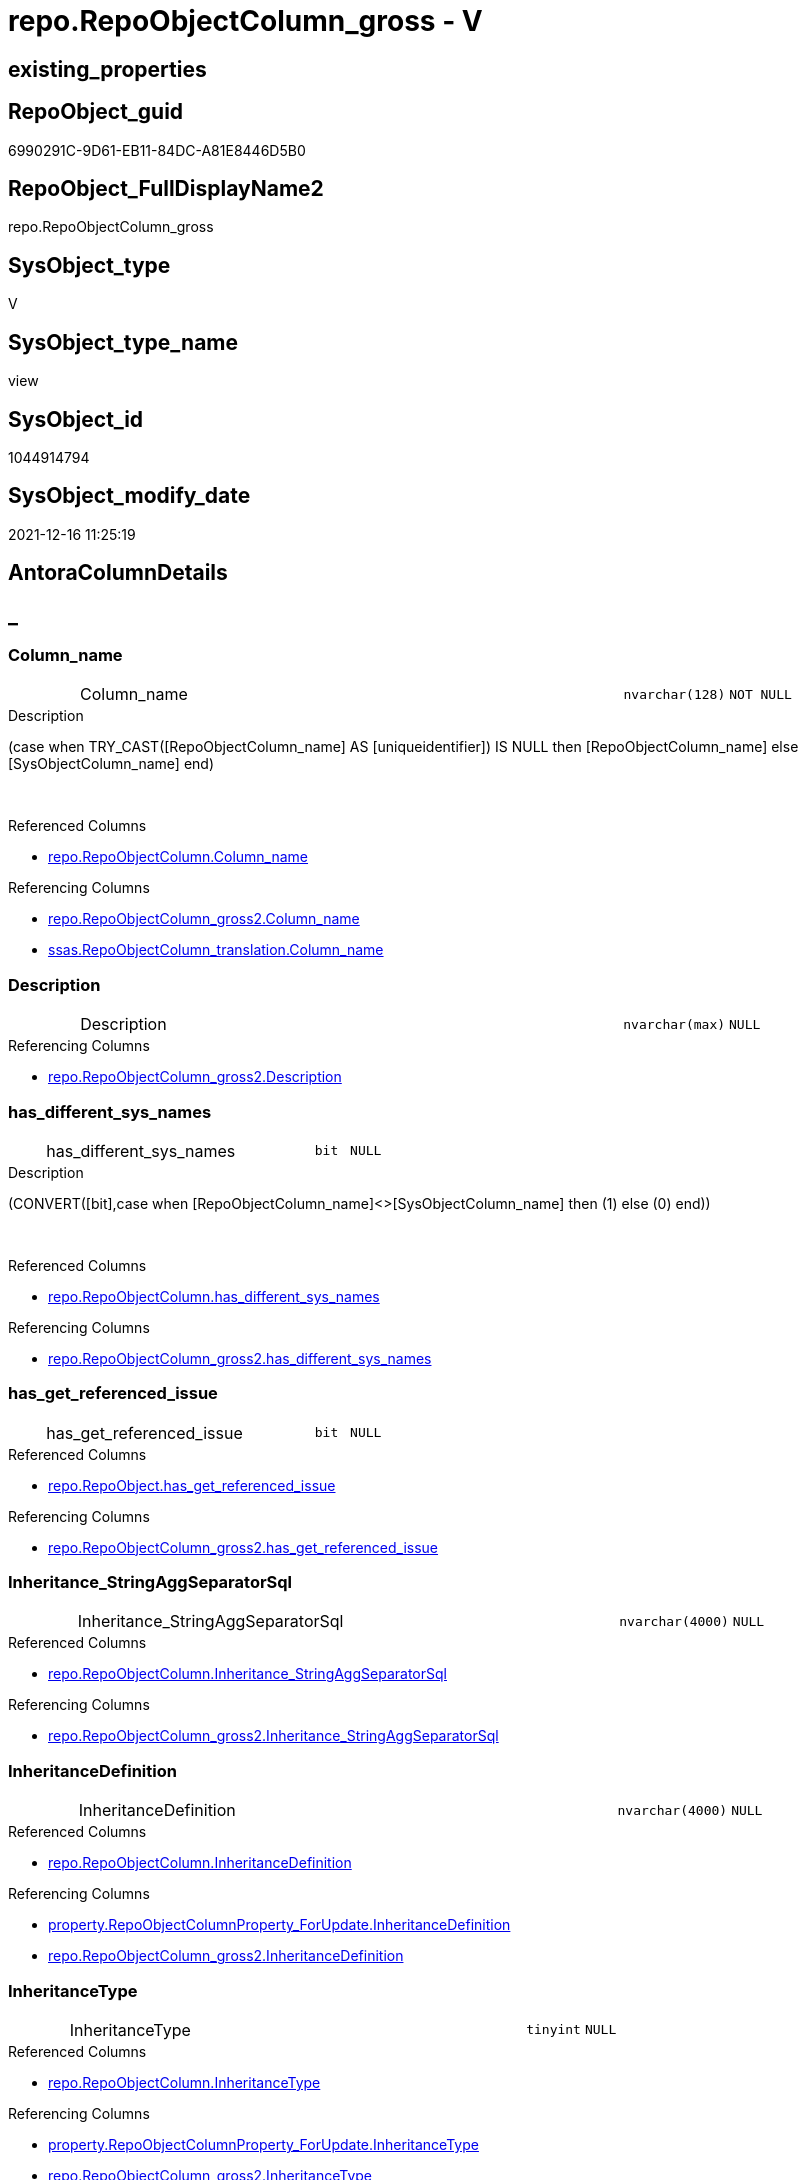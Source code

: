 // tag::HeaderFullDisplayName[]
= repo.RepoObjectColumn_gross - V
// end::HeaderFullDisplayName[]

== existing_properties

// tag::existing_properties[]

:ExistsProperty--antorareferencedlist:
:ExistsProperty--antorareferencinglist:
:ExistsProperty--has_execution_plan_issue:
:ExistsProperty--is_repo_managed:
:ExistsProperty--is_ssas:
:ExistsProperty--referencedobjectlist:
:ExistsProperty--sql_modules_definition:
:ExistsProperty--FK:
:ExistsProperty--AntoraIndexList:
:ExistsProperty--Columns:
// end::existing_properties[]

== RepoObject_guid

// tag::RepoObject_guid[]
6990291C-9D61-EB11-84DC-A81E8446D5B0
// end::RepoObject_guid[]

== RepoObject_FullDisplayName2

// tag::RepoObject_FullDisplayName2[]
repo.RepoObjectColumn_gross
// end::RepoObject_FullDisplayName2[]

== SysObject_type

// tag::SysObject_type[]
V 
// end::SysObject_type[]

== SysObject_type_name

// tag::SysObject_type_name[]
view
// end::SysObject_type_name[]

== SysObject_id

// tag::SysObject_id[]
1044914794
// end::SysObject_id[]

== SysObject_modify_date

// tag::SysObject_modify_date[]
2021-12-16 11:25:19
// end::SysObject_modify_date[]

== AntoraColumnDetails

// tag::AntoraColumnDetails[]
[discrete]
== _


[#column-columnunderlinename]
=== Column_name

[cols="d,8a,m,m,m"]
|===
|
|Column_name
|nvarchar(128)
|NOT NULL
|
|===

.Description
--
(case when TRY_CAST([RepoObjectColumn_name] AS [uniqueidentifier]) IS NULL then [RepoObjectColumn_name] else [SysObjectColumn_name] end)
--
{empty} +

.Referenced Columns
--
* xref:repo.repoobjectcolumn.adoc#column-columnunderlinename[+repo.RepoObjectColumn.Column_name+]
--

.Referencing Columns
--
* xref:repo.repoobjectcolumn_gross2.adoc#column-columnunderlinename[+repo.RepoObjectColumn_gross2.Column_name+]
* xref:ssas.repoobjectcolumn_translation.adoc#column-columnunderlinename[+ssas.RepoObjectColumn_translation.Column_name+]
--


[#column-description]
=== Description

[cols="d,8a,m,m,m"]
|===
|
|Description
|nvarchar(max)
|NULL
|
|===

.Referencing Columns
--
* xref:repo.repoobjectcolumn_gross2.adoc#column-description[+repo.RepoObjectColumn_gross2.Description+]
--


[#column-hasunderlinedifferentunderlinesysunderlinenames]
=== has_different_sys_names

[cols="d,8a,m,m,m"]
|===
|
|has_different_sys_names
|bit
|NULL
|
|===

.Description
--
(CONVERT([bit],case when [RepoObjectColumn_name]<>[SysObjectColumn_name] then (1) else (0) end))
--
{empty} +

.Referenced Columns
--
* xref:repo.repoobjectcolumn.adoc#column-hasunderlinedifferentunderlinesysunderlinenames[+repo.RepoObjectColumn.has_different_sys_names+]
--

.Referencing Columns
--
* xref:repo.repoobjectcolumn_gross2.adoc#column-hasunderlinedifferentunderlinesysunderlinenames[+repo.RepoObjectColumn_gross2.has_different_sys_names+]
--


[#column-hasunderlinegetunderlinereferencedunderlineissue]
=== has_get_referenced_issue

[cols="d,8a,m,m,m"]
|===
|
|has_get_referenced_issue
|bit
|NULL
|
|===

.Referenced Columns
--
* xref:repo.repoobject.adoc#column-hasunderlinegetunderlinereferencedunderlineissue[+repo.RepoObject.has_get_referenced_issue+]
--

.Referencing Columns
--
* xref:repo.repoobjectcolumn_gross2.adoc#column-hasunderlinegetunderlinereferencedunderlineissue[+repo.RepoObjectColumn_gross2.has_get_referenced_issue+]
--


[#column-inheritanceunderlinestringaggseparatorsql]
=== Inheritance_StringAggSeparatorSql

[cols="d,8a,m,m,m"]
|===
|
|Inheritance_StringAggSeparatorSql
|nvarchar(4000)
|NULL
|
|===

.Referenced Columns
--
* xref:repo.repoobjectcolumn.adoc#column-inheritanceunderlinestringaggseparatorsql[+repo.RepoObjectColumn.Inheritance_StringAggSeparatorSql+]
--

.Referencing Columns
--
* xref:repo.repoobjectcolumn_gross2.adoc#column-inheritanceunderlinestringaggseparatorsql[+repo.RepoObjectColumn_gross2.Inheritance_StringAggSeparatorSql+]
--


[#column-inheritancedefinition]
=== InheritanceDefinition

[cols="d,8a,m,m,m"]
|===
|
|InheritanceDefinition
|nvarchar(4000)
|NULL
|
|===

.Referenced Columns
--
* xref:repo.repoobjectcolumn.adoc#column-inheritancedefinition[+repo.RepoObjectColumn.InheritanceDefinition+]
--

.Referencing Columns
--
* xref:property.repoobjectcolumnproperty_forupdate.adoc#column-inheritancedefinition[+property.RepoObjectColumnProperty_ForUpdate.InheritanceDefinition+]
* xref:repo.repoobjectcolumn_gross2.adoc#column-inheritancedefinition[+repo.RepoObjectColumn_gross2.InheritanceDefinition+]
--


[#column-inheritancetype]
=== InheritanceType

[cols="d,8a,m,m,m"]
|===
|
|InheritanceType
|tinyint
|NULL
|
|===

.Referenced Columns
--
* xref:repo.repoobjectcolumn.adoc#column-inheritancetype[+repo.RepoObjectColumn.InheritanceType+]
--

.Referencing Columns
--
* xref:property.repoobjectcolumnproperty_forupdate.adoc#column-inheritancetype[+property.RepoObjectColumnProperty_ForUpdate.InheritanceType+]
* xref:repo.repoobjectcolumn_gross2.adoc#column-inheritancetype[+repo.RepoObjectColumn_gross2.InheritanceType+]
--


[#column-isunderlineexternal]
=== is_external

[cols="d,8a,m,m,m"]
|===
|
|is_external
|bit
|NOT NULL
|
|===

.Referenced Columns
--
* xref:repo.repoobject.adoc#column-isunderlineexternal[+repo.RepoObject.is_external+]
--

.Referencing Columns
--
* xref:repo.repoobjectcolumn_gross2.adoc#column-isunderlineexternal[+repo.RepoObjectColumn_gross2.is_external+]
--


[#column-isunderlinepersistenceunderlinenounderlinecheck]
=== is_persistence_no_check

[cols="d,8a,m,m,m"]
|===
|
|is_persistence_no_check
|bit
|NULL
|
|===

.Referenced Columns
--
* xref:repo.repoobjectcolumn.adoc#column-isunderlinepersistenceunderlinenounderlinecheck[+repo.RepoObjectColumn.is_persistence_no_check+]
--

.Referencing Columns
--
* xref:repo.repoobjectcolumn_gross2.adoc#column-isunderlinepersistenceunderlinenounderlinecheck[+repo.RepoObjectColumn_gross2.is_persistence_no_check+]
--


[#column-isunderlinepersistenceunderlinenounderlineinclude]
=== is_persistence_no_include

[cols="d,8a,m,m,m"]
|===
|
|is_persistence_no_include
|bit
|NULL
|
|===

.Referenced Columns
--
* xref:repo.repoobjectcolumn.adoc#column-isunderlinepersistenceunderlinenounderlineinclude[+repo.RepoObjectColumn.is_persistence_no_include+]
--

.Referencing Columns
--
* xref:repo.repoobjectcolumn_gross2.adoc#column-isunderlinepersistenceunderlinenounderlineinclude[+repo.RepoObjectColumn_gross2.is_persistence_no_include+]
--


[#column-isunderlinepersistenceunderlinenounderlineupdate]
=== is_persistence_no_update

[cols="d,8a,m,m,m"]
|===
|
|is_persistence_no_update
|bit
|NULL
|
|===

.Referenced Columns
--
* xref:repo.repoobjectcolumn.adoc#column-isunderlinepersistenceunderlinenounderlineupdate[+repo.RepoObjectColumn.is_persistence_no_update+]
--

.Referencing Columns
--
* xref:repo.repoobjectcolumn_gross2.adoc#column-isunderlinepersistenceunderlinenounderlineupdate[+repo.RepoObjectColumn_gross2.is_persistence_no_update+]
--


[#column-isunderlinequeryunderlineplanunderlineexpression]
=== is_query_plan_expression

[cols="d,8a,m,m,m"]
|===
|
|is_query_plan_expression
|bit
|NULL
|
|===

.Referenced Columns
--
* xref:repo.repoobjectcolumn.adoc#column-isunderlinequeryunderlineplanunderlineexpression[+repo.RepoObjectColumn.is_query_plan_expression+]
--

.Referencing Columns
--
* xref:repo.repoobjectcolumn_gross2.adoc#column-isunderlinequeryunderlineplanunderlineexpression[+repo.RepoObjectColumn_gross2.is_query_plan_expression+]
--


[#column-isunderlinerepounderlinemanaged]
=== is_repo_managed

[cols="d,8a,m,m,m"]
|===
|
|is_repo_managed
|bit
|NULL
|
|===

.Referenced Columns
--
* xref:repo.repoobject.adoc#column-isunderlinerepounderlinemanaged[+repo.RepoObject.is_repo_managed+]
--

.Referencing Columns
--
* xref:repo.repoobjectcolumn_gross2.adoc#column-isunderlinerepounderlinemanaged[+repo.RepoObjectColumn_gross2.is_repo_managed+]
--


[#column-isunderlinerepoobjectunderlinenameunderlineuniqueidentifier]
=== is_RepoObject_name_uniqueidentifier

[cols="d,8a,m,m,m"]
|===
|
|is_RepoObject_name_uniqueidentifier
|int
|NOT NULL
|
|===

.Description
--
(case when TRY_CAST([RepoObject_name] AS [uniqueidentifier]) IS NULL then (0) else (1) end)
--
{empty} +

.Referenced Columns
--
* xref:repo.repoobject.adoc#column-isunderlinerepoobjectunderlinenameunderlineuniqueidentifier[+repo.RepoObject.is_RepoObject_name_uniqueidentifier+]
--

.Referencing Columns
--
* xref:repo.repoobjectcolumn_gross2.adoc#column-isunderlinerepoobjectunderlinenameunderlineuniqueidentifier[+repo.RepoObjectColumn_gross2.is_RepoObject_name_uniqueidentifier+]
--


[#column-isunderlinerepoobjectcolumnunderlinenameunderlineuniqueidentifier]
=== is_RepoObjectColumn_name_uniqueidentifier

[cols="d,8a,m,m,m"]
|===
|
|is_RepoObjectColumn_name_uniqueidentifier
|int
|NOT NULL
|
|===

.Description
--
(case when TRY_CAST([RepoObjectColumn_name] AS [uniqueidentifier]) IS NULL then (0) else (1) end)
--
{empty} +

.Referenced Columns
--
* xref:repo.repoobjectcolumn.adoc#column-isunderlinerepoobjectcolumnunderlinenameunderlineuniqueidentifier[+repo.RepoObjectColumn.is_RepoObjectColumn_name_uniqueidentifier+]
--

.Referencing Columns
--
* xref:repo.repoobjectcolumn_gross2.adoc#column-isunderlinerepoobjectcolumnunderlinenameunderlineuniqueidentifier[+repo.RepoObjectColumn_gross2.is_RepoObjectColumn_name_uniqueidentifier+]
--


[#column-isunderlinerequiredunderlinecolumnmerge]
=== is_required_ColumnMerge

[cols="d,8a,m,m,m"]
|===
|
|is_required_ColumnMerge
|bit
|NULL
|
|===

.Referenced Columns
--
* xref:repo.repoobjectcolumn.adoc#column-isunderlinerequiredunderlinecolumnmerge[+repo.RepoObjectColumn.is_required_ColumnMerge+]
--

.Referencing Columns
--
* xref:repo.repoobjectcolumn_gross2.adoc#column-isunderlinerequiredunderlinecolumnmerge[+repo.RepoObjectColumn_gross2.is_required_ColumnMerge+]
--


[#column-isunderlinessas]
=== is_ssas

[cols="d,8a,m,m,m"]
|===
|
|is_ssas
|bit
|NOT NULL
|
|===

.Referenced Columns
--
* xref:repo.repoobject.adoc#column-isunderlinessas[+repo.RepoObject.is_ssas+]
--

.Referencing Columns
--
* xref:repo.repoobjectcolumn_gross2.adoc#column-isunderlinessas[+repo.RepoObjectColumn_gross2.is_ssas+]
--


[#column-isunderlinesysobjectunderlinemissing]
=== is_SysObject_missing

[cols="d,8a,m,m,m"]
|===
|
|is_SysObject_missing
|bit
|NULL
|
|===

.Referenced Columns
--
* xref:repo.repoobject.adoc#column-isunderlinesysobjectunderlinemissing[+repo.RepoObject.is_SysObject_missing+]
--

.Referencing Columns
--
* xref:repo.repoobjectcolumn_gross2.adoc#column-isunderlinesysobjectunderlinemissing[+repo.RepoObjectColumn_gross2.is_SysObject_missing+]
--


[#column-isunderlinesysobjectunderlinenameunderlineuniqueidentifier]
=== is_SysObject_name_uniqueidentifier

[cols="d,8a,m,m,m"]
|===
|
|is_SysObject_name_uniqueidentifier
|int
|NOT NULL
|
|===

.Description
--
(case when TRY_CAST([SysObject_name] AS [uniqueidentifier]) IS NULL then (0) else (1) end)
--
{empty} +

.Referenced Columns
--
* xref:repo.repoobject.adoc#column-isunderlinesysobjectunderlinenameunderlineuniqueidentifier[+repo.RepoObject.is_SysObject_name_uniqueidentifier+]
--

.Referencing Columns
--
* xref:repo.repoobjectcolumn_gross2.adoc#column-isunderlinesysobjectunderlinenameunderlineuniqueidentifier[+repo.RepoObjectColumn_gross2.is_SysObject_name_uniqueidentifier+]
--


[#column-isunderlinesysobjectcolumnunderlinemissing]
=== is_SysObjectColumn_missing

[cols="d,8a,m,m,m"]
|===
|
|is_SysObjectColumn_missing
|bit
|NULL
|
|===

.Referenced Columns
--
* xref:repo.repoobjectcolumn.adoc#column-isunderlinesysobjectcolumnunderlinemissing[+repo.RepoObjectColumn.is_SysObjectColumn_missing+]
--

.Referencing Columns
--
* xref:repo.repoobjectcolumn_gross2.adoc#column-isunderlinesysobjectcolumnunderlinemissing[+repo.RepoObjectColumn_gross2.is_SysObjectColumn_missing+]
--


[#column-isunderlinesysobjectcolumnunderlinenameunderlineuniqueidentifier]
=== is_SysObjectColumn_name_uniqueidentifier

[cols="d,8a,m,m,m"]
|===
|
|is_SysObjectColumn_name_uniqueidentifier
|int
|NOT NULL
|
|===

.Description
--
(case when TRY_CAST([SysObjectColumn_name] AS [uniqueidentifier]) IS NULL then (0) else (1) end)
--
{empty} +

.Referenced Columns
--
* xref:repo.repoobjectcolumn.adoc#column-isunderlinesysobjectcolumnunderlinenameunderlineuniqueidentifier[+repo.RepoObjectColumn.is_SysObjectColumn_name_uniqueidentifier+]
--

.Referencing Columns
--
* xref:repo.repoobjectcolumn_gross2.adoc#column-isunderlinesysobjectcolumnunderlinenameunderlineuniqueidentifier[+repo.RepoObjectColumn_gross2.is_SysObjectColumn_name_uniqueidentifier+]
--


[#column-modifyunderlinedt]
=== modify_dt

[cols="d,8a,m,m,m"]
|===
|
|modify_dt
|datetime
|NOT NULL
|
|===

.Referenced Columns
--
* xref:repo.repoobject.adoc#column-modifyunderlinedt[+repo.RepoObject.modify_dt+]
--

.Referencing Columns
--
* xref:repo.repoobjectcolumn_gross2.adoc#column-modifyunderlinedt[+repo.RepoObjectColumn_gross2.modify_dt+]
--


[#column-nodeunderlineid]
=== node_id

[cols="d,8a,m,m,m"]
|===
|
|node_id
|bigint
|NULL
|
|===

.Description
--
(CONVERT([bigint],[SysObject_id])*(10000))
--
{empty} +

.Referenced Columns
--
* xref:repo.repoobject.adoc#column-nodeunderlineid[+repo.RepoObject.node_id+]
--

.Referencing Columns
--
* xref:reference.repoobjectcolumn_reference_virtual.adoc#column-referencingunderlinenodeunderlineid[+reference.RepoObjectColumn_reference_virtual.referencing_node_id+]
* xref:reference.repoobjectcolumn_reference_virtual.adoc#column-referencedunderlinenodeunderlineid[+reference.RepoObjectColumn_reference_virtual.referenced_node_id+]
* xref:repo.repoobjectcolumn_gross2.adoc#column-nodeunderlineid[+repo.RepoObjectColumn_gross2.node_id+]
--


[#column-persistenceunderlinesourceunderlinerepoobjectunderlineguid]
=== persistence_source_RepoObject_guid

[cols="d,8a,m,m,m"]
|===
|
|persistence_source_RepoObject_guid
|uniqueidentifier
|NULL
|
|===

.Referenced Columns
--
* xref:repo.repoobject_persistence.adoc#column-sourceunderlinerepoobjectunderlineguid[+repo.RepoObject_persistence.source_RepoObject_guid+]
--

.Referencing Columns
--
* xref:repo.repoobjectcolumn_gross2.adoc#column-persistenceunderlinesourceunderlinerepoobjectunderlineguid[+repo.RepoObjectColumn_gross2.persistence_source_RepoObject_guid+]
--


[#column-persistenceunderlinesourceunderlinerepoobjectcolumnunderlineguid]
=== persistence_source_RepoObjectColumn_guid

[cols="d,8a,m,m,m"]
|===
|
|persistence_source_RepoObjectColumn_guid
|uniqueidentifier
|NULL
|
|===

.Referenced Columns
--
* xref:repo.repoobjectcolumn.adoc#column-persistenceunderlinesourceunderlinerepoobjectcolumnunderlineguid[+repo.RepoObjectColumn.persistence_source_RepoObjectColumn_guid+]
--

.Referencing Columns
--
* xref:repo.repoobjectcolumn_gross2.adoc#column-persistenceunderlinesourceunderlinerepoobjectcolumnunderlineguid[+repo.RepoObjectColumn_gross2.persistence_source_RepoObjectColumn_guid+]
--


[#column-pkunderlineindexunderlineguid]
=== pk_index_guid

[cols="d,8a,m,m,m"]
|===
|
|pk_index_guid
|uniqueidentifier
|NULL
|
|===

.Referenced Columns
--
* xref:repo.repoobject.adoc#column-pkunderlineindexunderlineguid[+repo.RepoObject.pk_index_guid+]
--

.Referencing Columns
--
* xref:repo.repoobjectcolumn_gross2.adoc#column-pkunderlineindexunderlineguid[+repo.RepoObjectColumn_gross2.pk_index_guid+]
* xref:ssas.repoobjectcolumn_translation.adoc#column-pkunderlineindexunderlineguid[+ssas.RepoObjectColumn_translation.pk_index_guid+]
--


[#column-propertyunderlinemsunderlinedescription]
=== Property_ms_description

[cols="d,8a,m,m,m"]
|===
|
|Property_ms_description
|nvarchar(4000)
|NULL
|
|===

.Referencing Columns
--
* xref:repo.repoobjectcolumn_gross2.adoc#column-propertyunderlinemsunderlinedescription[+repo.RepoObjectColumn_gross2.Property_ms_description+]
--


[#column-referencingunderlinecount]
=== Referencing_Count

[cols="d,8a,m,m,m"]
|===
|
|Referencing_Count
|int
|NULL
|
|===

.Referenced Columns
--
* xref:repo.repoobjectcolumn.adoc#column-referencingunderlinecount[+repo.RepoObjectColumn.Referencing_Count+]
--

.Referencing Columns
--
* xref:repo.repoobjectcolumn_gross2.adoc#column-referencingunderlinecount[+repo.RepoObjectColumn_gross2.Referencing_Count+]
--


[#column-repounderlinedefaultunderlinedefinition]
=== Repo_default_definition

[cols="d,8a,m,m,m"]
|===
|
|Repo_default_definition
|nvarchar(max)
|NULL
|
|===

.Referenced Columns
--
* xref:repo.repoobjectcolumn.adoc#column-repounderlinedefaultunderlinedefinition[+repo.RepoObjectColumn.Repo_default_definition+]
--

.Referencing Columns
--
* xref:repo.repoobjectcolumn_gross2.adoc#column-repounderlinedefaultunderlinedefinition[+repo.RepoObjectColumn_gross2.Repo_default_definition+]
--


[#column-repounderlinedefaultunderlineisunderlinesystemunderlinenamed]
=== Repo_default_is_system_named

[cols="d,8a,m,m,m"]
|===
|
|Repo_default_is_system_named
|bit
|NULL
|
|===

.Referenced Columns
--
* xref:repo.repoobjectcolumn.adoc#column-repounderlinedefaultunderlineisunderlinesystemunderlinenamed[+repo.RepoObjectColumn.Repo_default_is_system_named+]
--

.Referencing Columns
--
* xref:repo.repoobjectcolumn_gross2.adoc#column-repounderlinedefaultunderlineisunderlinesystemunderlinenamed[+repo.RepoObjectColumn_gross2.Repo_default_is_system_named+]
--


[#column-repounderlinedefaultunderlinename]
=== Repo_default_name

[cols="d,8a,m,m,m"]
|===
|
|Repo_default_name
|nvarchar(128)
|NULL
|
|===

.Referenced Columns
--
* xref:repo.repoobjectcolumn.adoc#column-repounderlinedefaultunderlinename[+repo.RepoObjectColumn.Repo_default_name+]
--

.Referencing Columns
--
* xref:repo.repoobjectcolumn_gross2.adoc#column-repounderlinedefaultunderlinename[+repo.RepoObjectColumn_gross2.Repo_default_name+]
--


[#column-repounderlinedefinition]
=== Repo_definition

[cols="d,8a,m,m,m"]
|===
|
|Repo_definition
|nvarchar(max)
|NULL
|
|===

.Referenced Columns
--
* xref:repo.repoobjectcolumn.adoc#column-repounderlinedefinition[+repo.RepoObjectColumn.Repo_definition+]
--

.Referencing Columns
--
* xref:repo.repoobjectcolumn_gross2.adoc#column-repounderlinedefinition[+repo.RepoObjectColumn_gross2.Repo_definition+]
--


[#column-repounderlinegeneratedunderlinealwaysunderlinetype]
=== Repo_generated_always_type

[cols="d,8a,m,m,m"]
|===
|
|Repo_generated_always_type
|tinyint
|NOT NULL
|
|===

.Referenced Columns
--
* xref:repo.repoobjectcolumn.adoc#column-repounderlinegeneratedunderlinealwaysunderlinetype[+repo.RepoObjectColumn.Repo_generated_always_type+]
--

.Referencing Columns
--
* xref:repo.repoobjectcolumn_gross2.adoc#column-repounderlinegeneratedunderlinealwaysunderlinetype[+repo.RepoObjectColumn_gross2.Repo_generated_always_type+]
--


[#column-repounderlinegraphunderlinetype]
=== Repo_graph_type

[cols="d,8a,m,m,m"]
|===
|
|Repo_graph_type
|int
|NULL
|
|===

.Referenced Columns
--
* xref:repo.repoobjectcolumn.adoc#column-repounderlinegraphunderlinetype[+repo.RepoObjectColumn.Repo_graph_type+]
--

.Referencing Columns
--
* xref:repo.repoobjectcolumn_gross2.adoc#column-repounderlinegraphunderlinetype[+repo.RepoObjectColumn_gross2.Repo_graph_type+]
--


[#column-repounderlineincrementunderlinevalue]
=== Repo_increment_value

[cols="d,8a,m,m,m"]
|===
|
|Repo_increment_value
|sql_variant
|NULL
|
|===

.Referenced Columns
--
* xref:repo.repoobjectcolumn.adoc#column-repounderlineincrementunderlinevalue[+repo.RepoObjectColumn.Repo_increment_value+]
--

.Referencing Columns
--
* xref:repo.repoobjectcolumn_gross2.adoc#column-repounderlineincrementunderlinevalue[+repo.RepoObjectColumn_gross2.Repo_increment_value+]
--


[#column-repounderlineisunderlinecomputed]
=== Repo_is_computed

[cols="d,8a,m,m,m"]
|===
|
|Repo_is_computed
|bit
|NOT NULL
|
|===

.Referenced Columns
--
* xref:repo.repoobjectcolumn.adoc#column-repounderlineisunderlinecomputed[+repo.RepoObjectColumn.Repo_is_computed+]
--

.Referencing Columns
--
* xref:repo.repoobjectcolumn_gross2.adoc#column-repounderlineisunderlinecomputed[+repo.RepoObjectColumn_gross2.Repo_is_computed+]
--


[#column-repounderlineisunderlineidentity]
=== Repo_is_identity

[cols="d,8a,m,m,m"]
|===
|
|Repo_is_identity
|bit
|NOT NULL
|
|===

.Referenced Columns
--
* xref:repo.repoobjectcolumn.adoc#column-repounderlineisunderlineidentity[+repo.RepoObjectColumn.Repo_is_identity+]
--

.Referencing Columns
--
* xref:repo.repoobjectcolumn_gross2.adoc#column-repounderlineisunderlineidentity[+repo.RepoObjectColumn_gross2.Repo_is_identity+]
--


[#column-repounderlineisunderlinenullable]
=== Repo_is_nullable

[cols="d,8a,m,m,m"]
|===
|
|Repo_is_nullable
|bit
|NULL
|
|===

.Referenced Columns
--
* xref:repo.repoobjectcolumn.adoc#column-repounderlineisunderlinenullable[+repo.RepoObjectColumn.Repo_is_nullable+]
--

.Referencing Columns
--
* xref:repo.repoobjectcolumn_gross2.adoc#column-repounderlineisunderlinenullable[+repo.RepoObjectColumn_gross2.Repo_is_nullable+]
--


[#column-repounderlineisunderlinepersisted]
=== Repo_is_persisted

[cols="d,8a,m,m,m"]
|===
|
|Repo_is_persisted
|bit
|NULL
|
|===

.Referenced Columns
--
* xref:repo.repoobjectcolumn.adoc#column-repounderlineisunderlinepersisted[+repo.RepoObjectColumn.Repo_is_persisted+]
--

.Referencing Columns
--
* xref:repo.repoobjectcolumn_gross2.adoc#column-repounderlineisunderlinepersisted[+repo.RepoObjectColumn_gross2.Repo_is_persisted+]
--


[#column-repounderlineseedunderlinevalue]
=== Repo_seed_value

[cols="d,8a,m,m,m"]
|===
|
|Repo_seed_value
|sql_variant
|NULL
|
|===

.Referenced Columns
--
* xref:repo.repoobjectcolumn.adoc#column-repounderlineseedunderlinevalue[+repo.RepoObjectColumn.Repo_seed_value+]
--

.Referencing Columns
--
* xref:repo.repoobjectcolumn_gross2.adoc#column-repounderlineseedunderlinevalue[+repo.RepoObjectColumn_gross2.Repo_seed_value+]
--


[#column-repounderlineuserunderlinetypeunderlinefullname]
=== Repo_user_type_fullname

[cols="d,8a,m,m,m"]
|===
|
|Repo_user_type_fullname
|nvarchar(128)
|NULL
|
|===

.Referenced Columns
--
* xref:repo.repoobjectcolumn.adoc#column-repounderlineuserunderlinetypeunderlinefullname[+repo.RepoObjectColumn.Repo_user_type_fullname+]
--

.Referencing Columns
--
* xref:graph.repoobjectcolumn_s.adoc#column-repoobjectcolumnunderlinetype[+graph.RepoObjectColumn_S.RepoObjectColumn_type+]
* xref:property.repoobjectcolumnproperty_forupdate.adoc#column-repounderlineuserunderlinetypeunderlinefullname[+property.RepoObjectColumnProperty_ForUpdate.Repo_user_type_fullname+]
* xref:repo.repoobjectcolumn_gross2.adoc#column-repounderlineuserunderlinetypeunderlinefullname[+repo.RepoObjectColumn_gross2.Repo_user_type_fullname+]
--


[#column-repounderlineuserunderlinetypeunderlinename]
=== Repo_user_type_name

[cols="d,8a,m,m,m"]
|===
|
|Repo_user_type_name
|nvarchar(128)
|NULL
|
|===

.Referenced Columns
--
* xref:repo.repoobjectcolumn.adoc#column-repounderlineuserunderlinetypeunderlinename[+repo.RepoObjectColumn.Repo_user_type_name+]
--

.Referencing Columns
--
* xref:repo.repoobjectcolumn_gross2.adoc#column-repounderlineuserunderlinetypeunderlinename[+repo.RepoObjectColumn_gross2.Repo_user_type_name+]
--


[#column-repounderlineusesunderlinedatabaseunderlinecollation]
=== Repo_uses_database_collation

[cols="d,8a,m,m,m"]
|===
|
|Repo_uses_database_collation
|bit
|NULL
|
|===

.Referenced Columns
--
* xref:repo.repoobjectcolumn.adoc#column-repounderlineusesunderlinedatabaseunderlinecollation[+repo.RepoObjectColumn.Repo_uses_database_collation+]
--

.Referencing Columns
--
* xref:repo.repoobjectcolumn_gross2.adoc#column-repounderlineusesunderlinedatabaseunderlinecollation[+repo.RepoObjectColumn_gross2.Repo_uses_database_collation+]
--


[#column-repoobjectunderlinefullname]
=== RepoObject_fullname

[cols="d,8a,m,m,m"]
|===
|
|RepoObject_fullname
|nvarchar(261)
|NOT NULL
|
|===

.Description
--
(concat('[',[RepoObject_schema_name],'].[',[RepoObject_name],']'))
--
{empty} +

.Referenced Columns
--
* xref:repo.repoobject.adoc#column-repoobjectunderlinefullname[+repo.RepoObject.RepoObject_fullname+]
--

.Referencing Columns
--
* xref:graph.repoobjectcolumn_s.adoc#column-repoobjectunderlinefullname[+graph.RepoObjectColumn_S.RepoObject_fullname+]
* xref:property.repoobjectcolumnproperty_forupdate.adoc#column-repoobjectunderlinefullname[+property.RepoObjectColumnProperty_ForUpdate.RepoObject_fullname+]
* xref:repo.repoobjectcolumn_gross2.adoc#column-repoobjectunderlinefullname[+repo.RepoObjectColumn_gross2.RepoObject_fullname+]
--


[#column-repoobjectunderlinefullname2]
=== RepoObject_fullname2

[cols="d,8a,m,m,m"]
|===
|
|RepoObject_fullname2
|nvarchar(257)
|NOT NULL
|
|===

.Description
--
(concat([RepoObject_schema_name],'.',[RepoObject_name]))
--
{empty} +

.Referenced Columns
--
* xref:repo.repoobject.adoc#column-repoobjectunderlinefullname2[+repo.RepoObject.RepoObject_fullname2+]
--

.Referencing Columns
--
* xref:property.repoobjectcolumnproperty_forupdate.adoc#column-repoobjectunderlinefullname2[+property.RepoObjectColumnProperty_ForUpdate.RepoObject_fullname2+]
* xref:repo.repoobjectcolumn_gross2.adoc#column-repoobjectunderlinefullname2[+repo.RepoObjectColumn_gross2.RepoObject_fullname2+]
--


[#column-repoobjectunderlineguid]
=== RepoObject_guid

[cols="d,8a,m,m,m"]
|===
|
|RepoObject_guid
|uniqueidentifier
|NOT NULL
|
|===

.Referenced Columns
--
* xref:repo.repoobjectcolumn.adoc#column-repoobjectunderlineguid[+repo.RepoObjectColumn.RepoObject_guid+]
--

.Referencing Columns
--
* xref:graph.repoobjectcolumn_s.adoc#column-repoobjectunderlineguid[+graph.RepoObjectColumn_S.RepoObject_guid+]
* xref:property.repoobjectcolumnproperty_forupdate.adoc#column-repoobjectunderlineguid[+property.RepoObjectColumnProperty_ForUpdate.RepoObject_guid+]
* xref:reference.repoobjectcolumn_reference_firstresultset.adoc#column-referencedunderlinerepoobjectunderlineguid[+reference.RepoObjectColumn_reference_FirstResultSet.referenced_RepoObject_guid+]
* xref:reference.repoobjectcolumn_reference_queryplan.adoc#column-referencedunderlinerepoobjectunderlineguid[+reference.RepoObjectColumn_reference_QueryPlan.referenced_RepoObject_guid+]
* xref:reference.repoobjectcolumn_reference_virtual.adoc#column-referencingunderlinerepoobjectunderlineguid[+reference.RepoObjectColumn_reference_virtual.referencing_RepoObject_guid+]
* xref:reference.repoobjectcolumn_reference_virtual.adoc#column-referencedunderlinerepoobjectunderlineguid[+reference.RepoObjectColumn_reference_virtual.referenced_RepoObject_guid+]
* xref:repo.repoobjectcolumn_gross2.adoc#column-repoobjectunderlineguid[+repo.RepoObjectColumn_gross2.RepoObject_guid+]
--


[#column-repoobjectunderlinename]
=== RepoObject_name

[cols="d,8a,m,m,m"]
|===
|
|RepoObject_name
|nvarchar(128)
|NOT NULL
|
|===

.Referenced Columns
--
* xref:repo.repoobject.adoc#column-repoobjectunderlinename[+repo.RepoObject.RepoObject_name+]
--

.Referencing Columns
--
* xref:property.repoobjectcolumnproperty_forupdate.adoc#column-repoobjectunderlinename[+property.RepoObjectColumnProperty_ForUpdate.RepoObject_name+]
* xref:repo.repoobjectcolumn_gross2.adoc#column-repoobjectunderlinename[+repo.RepoObjectColumn_gross2.RepoObject_name+]
* xref:ssas.repoobjectcolumn_translation.adoc#column-repoobjectunderlinename[+ssas.RepoObjectColumn_translation.RepoObject_name+]
--


[#column-repoobjectunderlinereferencingunderlinecount]
=== RepoObject_Referencing_Count

[cols="d,8a,m,m,m"]
|===
|
|RepoObject_Referencing_Count
|int
|NULL
|
|===

.Referenced Columns
--
* xref:repo.repoobject.adoc#column-repoobjectunderlinereferencingunderlinecount[+repo.RepoObject.RepoObject_Referencing_Count+]
--

.Referencing Columns
--
* xref:repo.repoobjectcolumn_gross2.adoc#column-repoobjectunderlinereferencingunderlinecount[+repo.RepoObjectColumn_gross2.RepoObject_Referencing_Count+]
--


[#column-repoobjectunderlineschemaunderlinename]
=== RepoObject_schema_name

[cols="d,8a,m,m,m"]
|===
|
|RepoObject_schema_name
|nvarchar(128)
|NOT NULL
|
|===

.Referenced Columns
--
* xref:repo.repoobject.adoc#column-repoobjectunderlineschemaunderlinename[+repo.RepoObject.RepoObject_schema_name+]
--

.Referencing Columns
--
* xref:property.repoobjectcolumnproperty_forupdate.adoc#column-repoobjectunderlineschemaunderlinename[+property.RepoObjectColumnProperty_ForUpdate.RepoObject_schema_name+]
* xref:repo.repoobjectcolumn_gross2.adoc#column-repoobjectunderlineschemaunderlinename[+repo.RepoObjectColumn_gross2.RepoObject_schema_name+]
* xref:ssas.repoobjectcolumn_translation.adoc#column-repoobjectunderlineschemaunderlinename[+ssas.RepoObjectColumn_translation.RepoObject_schema_name+]
--


[#column-repoobjectunderlinetype]
=== RepoObject_type

[cols="d,8a,m,m,m"]
|===
|
|RepoObject_type
|char(2)
|NOT NULL
|
|===

.Referenced Columns
--
* xref:repo.repoobject.adoc#column-repoobjectunderlinetype[+repo.RepoObject.RepoObject_type+]
--

.Referencing Columns
--
* xref:graph.repoobjectcolumn_s.adoc#column-repoobjectunderlinetype[+graph.RepoObjectColumn_S.RepoObject_type+]
* xref:property.repoobjectcolumnproperty_forupdate.adoc#column-repoobjectunderlinetype[+property.RepoObjectColumnProperty_ForUpdate.RepoObject_type+]
* xref:repo.repoobjectcolumn_gross2.adoc#column-repoobjectunderlinetype[+repo.RepoObjectColumn_gross2.RepoObject_type+]
--


[#column-repoobjectcolumnunderlinecolumnunderlineid]
=== RepoObjectColumn_column_id

[cols="d,8a,m,m,m"]
|===
|
|RepoObjectColumn_column_id
|int
|NULL
|
|===

.Referenced Columns
--
* xref:repo.repoobjectcolumn.adoc#column-repoobjectcolumnunderlinecolumnunderlineid[+repo.RepoObjectColumn.RepoObjectColumn_column_id+]
--

.Referencing Columns
--
* xref:repo.repoobjectcolumn_gross2.adoc#column-repoobjectcolumnunderlinecolumnunderlineid[+repo.RepoObjectColumn_gross2.RepoObjectColumn_column_id+]
--


[#column-repoobjectcolumnunderlinefullname]
=== RepoObjectColumn_fullname

[cols="d,8a,m,m,m"]
|===
|
|RepoObjectColumn_fullname
|nvarchar(520)
|NOT NULL
|
|===

.Referencing Columns
--
* xref:graph.repoobjectcolumn_s.adoc#column-repoobjectcolumnunderlinefullname[+graph.RepoObjectColumn_S.RepoObjectColumn_fullname+]
* xref:property.repoobjectcolumnproperty_forupdate.adoc#column-repoobjectcolumnunderlinefullname[+property.RepoObjectColumnProperty_ForUpdate.RepoObjectColumn_fullname+]
* xref:repo.repoobjectcolumn_gross2.adoc#column-repoobjectcolumnunderlinefullname[+repo.RepoObjectColumn_gross2.RepoObjectColumn_fullname+]
--


[#column-repoobjectcolumnunderlinefullname2]
=== RepoObjectColumn_fullname2

[cols="d,8a,m,m,m"]
|===
|
|RepoObjectColumn_fullname2
|nvarchar(386)
|NOT NULL
|
|===

.Referencing Columns
--
* xref:property.repoobjectcolumnproperty_forupdate.adoc#column-repoobjectcolumnunderlinefullname2[+property.RepoObjectColumnProperty_ForUpdate.RepoObjectColumn_fullname2+]
* xref:repo.repoobjectcolumn_gross2.adoc#column-repoobjectcolumnunderlinefullname2[+repo.RepoObjectColumn_gross2.RepoObjectColumn_fullname2+]
--


[#column-repoobjectcolumnunderlineguid]
=== RepoObjectColumn_guid

[cols="d,8a,m,m,m"]
|===
|
|RepoObjectColumn_guid
|uniqueidentifier
|NOT NULL
|
|===

.Referenced Columns
--
* xref:repo.repoobjectcolumn.adoc#column-repoobjectcolumnunderlineguid[+repo.RepoObjectColumn.RepoObjectColumn_guid+]
--

.Referencing Columns
--
* xref:graph.repoobjectcolumn_s.adoc#column-repoobjectcolumnunderlineguid[+graph.RepoObjectColumn_S.RepoObjectColumn_guid+]
* xref:reference.repoobjectcolumn_reference_firstresultset.adoc#column-referencingunderlinerepoobjectcolumnunderlineguid[+reference.RepoObjectColumn_reference_FirstResultSet.referencing_RepoObjectColumn_guid+]
* xref:reference.repoobjectcolumn_reference_firstresultset.adoc#column-referencedunderlinerepoobjectcolumnunderlineguid[+reference.RepoObjectColumn_reference_FirstResultSet.referenced_RepoObjectColumn_guid+]
* xref:reference.repoobjectcolumn_reference_queryplan.adoc#column-referencingunderlinerepoobjectcolumnunderlineguid[+reference.RepoObjectColumn_reference_QueryPlan.referencing_RepoObjectColumn_guid+]
* xref:reference.repoobjectcolumn_reference_queryplan.adoc#column-referencedunderlinerepoobjectcolumnunderlineguid[+reference.RepoObjectColumn_reference_QueryPlan.referenced_RepoObjectColumn_guid+]
* xref:reference.repoobjectcolumn_reference_virtual.adoc#column-referencingunderlinerepoobjectcolumnunderlineguid[+reference.RepoObjectColumn_reference_virtual.referencing_RepoObjectColumn_guid+]
* xref:reference.repoobjectcolumn_reference_virtual.adoc#column-referencedunderlinerepoobjectcolumnunderlineguid[+reference.RepoObjectColumn_reference_virtual.referenced_RepoObjectColumn_guid+]
* xref:repo.repoobjectcolumn_gross2.adoc#column-repoobjectcolumnunderlineguid[+repo.RepoObjectColumn_gross2.RepoObjectColumn_guid+]
* xref:ssas.repoobjectcolumn_translation.adoc#column-repoobjectcolumnunderlineguid[+ssas.RepoObjectColumn_translation.RepoObjectColumn_guid+]
--


[#column-repoobjectcolumnunderlinename]
=== RepoObjectColumn_name

[cols="d,8a,m,m,m"]
|===
|
|RepoObjectColumn_name
|nvarchar(128)
|NOT NULL
|
|===

.Referenced Columns
--
* xref:repo.repoobjectcolumn.adoc#column-repoobjectcolumnunderlinename[+repo.RepoObjectColumn.RepoObjectColumn_name+]
--

.Referencing Columns
--
* xref:graph.repoobjectcolumn_s.adoc#column-repoobjectcolumnunderlinename[+graph.RepoObjectColumn_S.RepoObjectColumn_name+]
* xref:property.repoobjectcolumnproperty_forupdate.adoc#column-repoobjectcolumnunderlinename[+property.RepoObjectColumnProperty_ForUpdate.RepoObjectColumn_name+]
* xref:repo.repoobjectcolumn_gross2.adoc#column-repoobjectcolumnunderlinename[+repo.RepoObjectColumn_gross2.RepoObjectColumn_name+]
--


[#column-sysobjectunderlinefullname]
=== SysObject_fullname

[cols="d,8a,m,m,m"]
|===
|
|SysObject_fullname
|nvarchar(261)
|NOT NULL
|
|===

.Description
--
(concat('[',[SysObject_schema_name],'].[',[SysObject_name],']'))
--
{empty} +

.Referenced Columns
--
* xref:repo.repoobject.adoc#column-sysobjectunderlinefullname[+repo.RepoObject.SysObject_fullname+]
--

.Referencing Columns
--
* xref:repo.repoobjectcolumn_gross2.adoc#column-sysobjectunderlinefullname[+repo.RepoObjectColumn_gross2.SysObject_fullname+]
--


[#column-sysobjectunderlinefullname2]
=== SysObject_fullname2

[cols="d,8a,m,m,m"]
|===
|
|SysObject_fullname2
|nvarchar(257)
|NOT NULL
|
|===

.Description
--
(concat([SysObject_schema_name],'.',[SysObject_name]))
--
{empty} +

.Referenced Columns
--
* xref:repo.repoobject.adoc#column-sysobjectunderlinefullname2[+repo.RepoObject.SysObject_fullname2+]
--

.Referencing Columns
--
* xref:repo.repoobjectcolumn_gross2.adoc#column-sysobjectunderlinefullname2[+repo.RepoObjectColumn_gross2.SysObject_fullname2+]
--


[#column-sysobjectunderlineid]
=== SysObject_id

[cols="d,8a,m,m,m"]
|===
|
|SysObject_id
|int
|NULL
|
|===

.Referenced Columns
--
* xref:repo.repoobject.adoc#column-sysobjectunderlineid[+repo.RepoObject.SysObject_id+]
--

.Referencing Columns
--
* xref:reference.repoobjectcolumn_reference_firstresultset.adoc#column-referencedunderlineid[+reference.RepoObjectColumn_reference_FirstResultSet.referenced_id+]
* xref:reference.repoobjectcolumn_reference_queryplan.adoc#column-referencedunderlineid[+reference.RepoObjectColumn_reference_QueryPlan.referenced_id+]
* xref:reference.repoobjectcolumn_reference_virtual.adoc#column-referencingunderlineid[+reference.RepoObjectColumn_reference_virtual.referencing_id+]
* xref:reference.repoobjectcolumn_reference_virtual.adoc#column-referencedunderlineid[+reference.RepoObjectColumn_reference_virtual.referenced_id+]
* xref:repo.repoobjectcolumn_gross2.adoc#column-sysobjectunderlineid[+repo.RepoObjectColumn_gross2.SysObject_id+]
--


[#column-sysobjectunderlinemodifyunderlinedate]
=== SysObject_modify_date

[cols="d,8a,m,m,m"]
|===
|
|SysObject_modify_date
|datetime
|NULL
|
|===

.Referenced Columns
--
* xref:repo.repoobject.adoc#column-sysobjectunderlinemodifyunderlinedate[+repo.RepoObject.SysObject_modify_date+]
--

.Referencing Columns
--
* xref:repo.repoobjectcolumn_gross2.adoc#column-sysobjectunderlinemodifyunderlinedate[+repo.RepoObjectColumn_gross2.SysObject_modify_date+]
--


[#column-sysobjectunderlinename]
=== SysObject_name

[cols="d,8a,m,m,m"]
|===
|
|SysObject_name
|nvarchar(128)
|NOT NULL
|
|===

.Referenced Columns
--
* xref:repo.repoobject.adoc#column-sysobjectunderlinename[+repo.RepoObject.SysObject_name+]
--

.Referencing Columns
--
* xref:reference.repoobjectcolumn_reference_queryplan.adoc#column-referencedunderlineentityunderlinename[+reference.RepoObjectColumn_reference_QueryPlan.referenced_entity_name+]
* xref:reference.repoobjectcolumn_reference_virtual.adoc#column-referencingunderlineentityunderlinename[+reference.RepoObjectColumn_reference_virtual.referencing_entity_name+]
* xref:reference.repoobjectcolumn_reference_virtual.adoc#column-referencedunderlineentityunderlinename[+reference.RepoObjectColumn_reference_virtual.referenced_entity_name+]
* xref:repo.repoobjectcolumn_gross2.adoc#column-sysobjectunderlinename[+repo.RepoObjectColumn_gross2.SysObject_name+]
--


[#column-sysobjectunderlineparentunderlineobjectunderlineid]
=== SysObject_parent_object_id

[cols="d,8a,m,m,m"]
|===
|
|SysObject_parent_object_id
|int
|NOT NULL
|
|===

.Referenced Columns
--
* xref:repo.repoobject.adoc#column-sysobjectunderlineparentunderlineobjectunderlineid[+repo.RepoObject.SysObject_parent_object_id+]
--

.Referencing Columns
--
* xref:repo.repoobjectcolumn_gross2.adoc#column-sysobjectunderlineparentunderlineobjectunderlineid[+repo.RepoObjectColumn_gross2.SysObject_parent_object_id+]
--


[#column-sysobjectunderlineschemaunderlinename]
=== SysObject_schema_name

[cols="d,8a,m,m,m"]
|===
|
|SysObject_schema_name
|nvarchar(128)
|NOT NULL
|
|===

.Referenced Columns
--
* xref:repo.repoobject.adoc#column-sysobjectunderlineschemaunderlinename[+repo.RepoObject.SysObject_schema_name+]
--

.Referencing Columns
--
* xref:reference.repoobjectcolumn_reference_queryplan.adoc#column-referencedunderlineschemaunderlinename[+reference.RepoObjectColumn_reference_QueryPlan.referenced_schema_name+]
* xref:reference.repoobjectcolumn_reference_virtual.adoc#column-referencingunderlineschemaunderlinename[+reference.RepoObjectColumn_reference_virtual.referencing_schema_name+]
* xref:reference.repoobjectcolumn_reference_virtual.adoc#column-referencedunderlineschemaunderlinename[+reference.RepoObjectColumn_reference_virtual.referenced_schema_name+]
* xref:repo.repoobjectcolumn_gross2.adoc#column-sysobjectunderlineschemaunderlinename[+repo.RepoObjectColumn_gross2.SysObject_schema_name+]
--


[#column-sysobjectunderlinetype]
=== SysObject_type

[cols="d,8a,m,m,m"]
|===
|
|SysObject_type
|char(2)
|NULL
|
|===

.Referenced Columns
--
* xref:repo.repoobject.adoc#column-sysobjectunderlinetype[+repo.RepoObject.SysObject_type+]
--

.Referencing Columns
--
* xref:reference.repoobjectcolumn_reference_firstresultset.adoc#column-referencedunderlinetype[+reference.RepoObjectColumn_reference_FirstResultSet.referenced_type+]
* xref:reference.repoobjectcolumn_reference_queryplan.adoc#column-referencedunderlinetype[+reference.RepoObjectColumn_reference_QueryPlan.referenced_type+]
* xref:reference.repoobjectcolumn_reference_virtual.adoc#column-referencingunderlinetype[+reference.RepoObjectColumn_reference_virtual.referencing_type+]
* xref:reference.repoobjectcolumn_reference_virtual.adoc#column-referencedunderlinetype[+reference.RepoObjectColumn_reference_virtual.referenced_type+]
* xref:repo.repoobjectcolumn_gross2.adoc#column-sysobjectunderlinetype[+repo.RepoObjectColumn_gross2.SysObject_type+]
--


[#column-sysobjectcolumnunderlinecolumnunderlineid]
=== SysObjectColumn_column_id

[cols="d,8a,m,m,m"]
|===
|
|SysObjectColumn_column_id
|int
|NULL
|
|===

.Referenced Columns
--
* xref:repo.repoobjectcolumn.adoc#column-sysobjectcolumnunderlinecolumnunderlineid[+repo.RepoObjectColumn.SysObjectColumn_column_id+]
--

.Referencing Columns
--
* xref:reference.repoobjectcolumn_reference_firstresultset.adoc#column-referencingunderlineminorunderlineid[+reference.RepoObjectColumn_reference_FirstResultSet.referencing_minor_id+]
* xref:reference.repoobjectcolumn_reference_firstresultset.adoc#column-referencedunderlineminorunderlineid[+reference.RepoObjectColumn_reference_FirstResultSet.referenced_minor_id+]
* xref:reference.repoobjectcolumn_reference_queryplan.adoc#column-referencingunderlineminorunderlineid[+reference.RepoObjectColumn_reference_QueryPlan.referencing_minor_id+]
* xref:reference.repoobjectcolumn_reference_queryplan.adoc#column-referencedunderlineminorunderlineid[+reference.RepoObjectColumn_reference_QueryPlan.referenced_minor_id+]
* xref:reference.repoobjectcolumn_reference_virtual.adoc#column-referencingunderlineminorunderlineid[+reference.RepoObjectColumn_reference_virtual.referencing_minor_id+]
* xref:reference.repoobjectcolumn_reference_virtual.adoc#column-referencedunderlineminorunderlineid[+reference.RepoObjectColumn_reference_virtual.referenced_minor_id+]
* xref:repo.repoobjectcolumn_gross2.adoc#column-sysobjectcolumnunderlinecolumnunderlineid[+repo.RepoObjectColumn_gross2.SysObjectColumn_column_id+]
--


[#column-sysobjectcolumnunderlinename]
=== SysObjectColumn_name

[cols="d,8a,m,m,m"]
|===
|
|SysObjectColumn_name
|nvarchar(128)
|NOT NULL
|
|===

.Referenced Columns
--
* xref:repo.repoobjectcolumn.adoc#column-sysobjectcolumnunderlinename[+repo.RepoObjectColumn.SysObjectColumn_name+]
--

.Referencing Columns
--
* xref:reference.repoobjectcolumn_reference_virtual.adoc#column-referencingunderlinecolumnunderlinename[+reference.RepoObjectColumn_reference_virtual.referencing_column_name+]
* xref:reference.repoobjectcolumn_reference_virtual.adoc#column-referencedunderlinecolumnunderlinename[+reference.RepoObjectColumn_reference_virtual.referenced_column_name+]
* xref:repo.repoobjectcolumn_gross2.adoc#column-sysobjectcolumnunderlinename[+repo.RepoObjectColumn_gross2.SysObjectColumn_name+]
--


[#column-tabcolunderlinedescription]
=== tabcol_Description

[cols="d,8a,m,m,m"]
|===
|
|tabcol_Description
|nvarchar(max)
|NULL
|
|===

.Referencing Columns
--
* xref:repo.repoobjectcolumn_gross2.adoc#column-tabcolunderlinedescription[+repo.RepoObjectColumn_gross2.tabcol_Description+]
--


[#column-tabcolunderlinedisplayfolder]
=== tabcol_DisplayFolder

[cols="d,8a,m,m,m"]
|===
|
|tabcol_DisplayFolder
|nvarchar(500)
|NULL
|
|===

.Referenced Columns
--
* xref:ssas.model_json_311_tables_columns_t.adoc#column-tablesunderlinecolumnsunderlinedisplayfolder[+ssas.model_json_311_tables_columns_T.tables_columns_displayFolder+]
--

.Referencing Columns
--
* xref:repo.repoobjectcolumn_gross2.adoc#column-tabcolunderlinedisplayfolder[+repo.RepoObjectColumn_gross2.tabcol_DisplayFolder+]
--


[#column-tabcolunderlineexpression]
=== tabcol_Expression

[cols="d,8a,m,m,m"]
|===
|
|tabcol_Expression
|nvarchar(max)
|NULL
|
|===

.Referencing Columns
--
* xref:repo.repoobjectcolumn_gross2.adoc#column-tabcolunderlineexpression[+repo.RepoObjectColumn_gross2.tabcol_Expression+]
--


[#column-tabcolunderlineformatstring]
=== tabcol_FormatString

[cols="d,8a,m,m,m"]
|===
|
|tabcol_FormatString
|nvarchar(500)
|NULL
|
|===

.Referenced Columns
--
* xref:ssas.model_json_311_tables_columns_t.adoc#column-tablesunderlinecolumnsunderlineformatstring[+ssas.model_json_311_tables_columns_T.tables_columns_formatString+]
--

.Referencing Columns
--
* xref:repo.repoobjectcolumn_gross2.adoc#column-tabcolunderlineformatstring[+repo.RepoObjectColumn_gross2.tabcol_FormatString+]
--


[#column-tabcolunderlineishidden]
=== tabcol_IsHidden

[cols="d,8a,m,m,m"]
|===
|
|tabcol_IsHidden
|bit
|NOT NULL
|
|===

.Referencing Columns
--
* xref:repo.repoobjectcolumn_gross2.adoc#column-tabcolunderlineishidden[+repo.RepoObjectColumn_gross2.tabcol_IsHidden+]
* xref:ssas.repoobjectcolumn_translation.adoc#column-tabcolunderlineishidden[+ssas.RepoObjectColumn_translation.tabcol_IsHidden+]
--


[#column-tabcolunderlineiskey]
=== tabcol_IsKey

[cols="d,8a,m,m,m"]
|===
|
|tabcol_IsKey
|bit
|NOT NULL
|
|===

.Referencing Columns
--
* xref:repo.repoobjectcolumn_gross2.adoc#column-tabcolunderlineiskey[+repo.RepoObjectColumn_gross2.tabcol_IsKey+]
--


[#column-tabcolunderlineisunique]
=== tabcol_IsUnique

[cols="d,8a,m,m,m"]
|===
|
|tabcol_IsUnique
|bit
|NOT NULL
|
|===

.Referencing Columns
--
* xref:repo.repoobjectcolumn_gross2.adoc#column-tabcolunderlineisunique[+repo.RepoObjectColumn_gross2.tabcol_IsUnique+]
--


[#column-tabcolunderlinesummarizeby]
=== tabcol_SummarizeBy

[cols="d,8a,m,m,m"]
|===
|
|tabcol_SummarizeBy
|nvarchar(500)
|NULL
|
|===

.Referenced Columns
--
* xref:ssas.model_json_311_tables_columns_t.adoc#column-tablesunderlinecolumnsunderlinesummarizeby[+ssas.model_json_311_tables_columns_T.tables_columns_summarizeBy+]
--

.Referencing Columns
--
* xref:repo.repoobjectcolumn_gross2.adoc#column-tabcolunderlinesummarizeby[+repo.RepoObjectColumn_gross2.tabcol_SummarizeBy+]
--


[#column-tabcolunderlinetype]
=== tabcol_Type

[cols="d,8a,m,m,m"]
|===
|
|tabcol_Type
|nvarchar(500)
|NULL
|
|===

.Referenced Columns
--
* xref:ssas.model_json_311_tables_columns_t.adoc#column-tablesunderlinecolumnsunderlinetype[+ssas.model_json_311_tables_columns_T.tables_columns_type+]
--

.Referencing Columns
--
* xref:repo.repoobjectcolumn_gross2.adoc#column-tabcolunderlinetype[+repo.RepoObjectColumn_gross2.tabcol_Type+]
--


// end::AntoraColumnDetails[]

== AntoraPkColumnTableRows

// tag::AntoraPkColumnTableRows[]










































































// end::AntoraPkColumnTableRows[]

== AntoraNonPkColumnTableRows

// tag::AntoraNonPkColumnTableRows[]
|
|<<column-columnunderlinename>>
|nvarchar(128)
|NOT NULL
|

|
|<<column-description>>
|nvarchar(max)
|NULL
|

|
|<<column-hasunderlinedifferentunderlinesysunderlinenames>>
|bit
|NULL
|

|
|<<column-hasunderlinegetunderlinereferencedunderlineissue>>
|bit
|NULL
|

|
|<<column-inheritanceunderlinestringaggseparatorsql>>
|nvarchar(4000)
|NULL
|

|
|<<column-inheritancedefinition>>
|nvarchar(4000)
|NULL
|

|
|<<column-inheritancetype>>
|tinyint
|NULL
|

|
|<<column-isunderlineexternal>>
|bit
|NOT NULL
|

|
|<<column-isunderlinepersistenceunderlinenounderlinecheck>>
|bit
|NULL
|

|
|<<column-isunderlinepersistenceunderlinenounderlineinclude>>
|bit
|NULL
|

|
|<<column-isunderlinepersistenceunderlinenounderlineupdate>>
|bit
|NULL
|

|
|<<column-isunderlinequeryunderlineplanunderlineexpression>>
|bit
|NULL
|

|
|<<column-isunderlinerepounderlinemanaged>>
|bit
|NULL
|

|
|<<column-isunderlinerepoobjectunderlinenameunderlineuniqueidentifier>>
|int
|NOT NULL
|

|
|<<column-isunderlinerepoobjectcolumnunderlinenameunderlineuniqueidentifier>>
|int
|NOT NULL
|

|
|<<column-isunderlinerequiredunderlinecolumnmerge>>
|bit
|NULL
|

|
|<<column-isunderlinessas>>
|bit
|NOT NULL
|

|
|<<column-isunderlinesysobjectunderlinemissing>>
|bit
|NULL
|

|
|<<column-isunderlinesysobjectunderlinenameunderlineuniqueidentifier>>
|int
|NOT NULL
|

|
|<<column-isunderlinesysobjectcolumnunderlinemissing>>
|bit
|NULL
|

|
|<<column-isunderlinesysobjectcolumnunderlinenameunderlineuniqueidentifier>>
|int
|NOT NULL
|

|
|<<column-modifyunderlinedt>>
|datetime
|NOT NULL
|

|
|<<column-nodeunderlineid>>
|bigint
|NULL
|

|
|<<column-persistenceunderlinesourceunderlinerepoobjectunderlineguid>>
|uniqueidentifier
|NULL
|

|
|<<column-persistenceunderlinesourceunderlinerepoobjectcolumnunderlineguid>>
|uniqueidentifier
|NULL
|

|
|<<column-pkunderlineindexunderlineguid>>
|uniqueidentifier
|NULL
|

|
|<<column-propertyunderlinemsunderlinedescription>>
|nvarchar(4000)
|NULL
|

|
|<<column-referencingunderlinecount>>
|int
|NULL
|

|
|<<column-repounderlinedefaultunderlinedefinition>>
|nvarchar(max)
|NULL
|

|
|<<column-repounderlinedefaultunderlineisunderlinesystemunderlinenamed>>
|bit
|NULL
|

|
|<<column-repounderlinedefaultunderlinename>>
|nvarchar(128)
|NULL
|

|
|<<column-repounderlinedefinition>>
|nvarchar(max)
|NULL
|

|
|<<column-repounderlinegeneratedunderlinealwaysunderlinetype>>
|tinyint
|NOT NULL
|

|
|<<column-repounderlinegraphunderlinetype>>
|int
|NULL
|

|
|<<column-repounderlineincrementunderlinevalue>>
|sql_variant
|NULL
|

|
|<<column-repounderlineisunderlinecomputed>>
|bit
|NOT NULL
|

|
|<<column-repounderlineisunderlineidentity>>
|bit
|NOT NULL
|

|
|<<column-repounderlineisunderlinenullable>>
|bit
|NULL
|

|
|<<column-repounderlineisunderlinepersisted>>
|bit
|NULL
|

|
|<<column-repounderlineseedunderlinevalue>>
|sql_variant
|NULL
|

|
|<<column-repounderlineuserunderlinetypeunderlinefullname>>
|nvarchar(128)
|NULL
|

|
|<<column-repounderlineuserunderlinetypeunderlinename>>
|nvarchar(128)
|NULL
|

|
|<<column-repounderlineusesunderlinedatabaseunderlinecollation>>
|bit
|NULL
|

|
|<<column-repoobjectunderlinefullname>>
|nvarchar(261)
|NOT NULL
|

|
|<<column-repoobjectunderlinefullname2>>
|nvarchar(257)
|NOT NULL
|

|
|<<column-repoobjectunderlineguid>>
|uniqueidentifier
|NOT NULL
|

|
|<<column-repoobjectunderlinename>>
|nvarchar(128)
|NOT NULL
|

|
|<<column-repoobjectunderlinereferencingunderlinecount>>
|int
|NULL
|

|
|<<column-repoobjectunderlineschemaunderlinename>>
|nvarchar(128)
|NOT NULL
|

|
|<<column-repoobjectunderlinetype>>
|char(2)
|NOT NULL
|

|
|<<column-repoobjectcolumnunderlinecolumnunderlineid>>
|int
|NULL
|

|
|<<column-repoobjectcolumnunderlinefullname>>
|nvarchar(520)
|NOT NULL
|

|
|<<column-repoobjectcolumnunderlinefullname2>>
|nvarchar(386)
|NOT NULL
|

|
|<<column-repoobjectcolumnunderlineguid>>
|uniqueidentifier
|NOT NULL
|

|
|<<column-repoobjectcolumnunderlinename>>
|nvarchar(128)
|NOT NULL
|

|
|<<column-sysobjectunderlinefullname>>
|nvarchar(261)
|NOT NULL
|

|
|<<column-sysobjectunderlinefullname2>>
|nvarchar(257)
|NOT NULL
|

|
|<<column-sysobjectunderlineid>>
|int
|NULL
|

|
|<<column-sysobjectunderlinemodifyunderlinedate>>
|datetime
|NULL
|

|
|<<column-sysobjectunderlinename>>
|nvarchar(128)
|NOT NULL
|

|
|<<column-sysobjectunderlineparentunderlineobjectunderlineid>>
|int
|NOT NULL
|

|
|<<column-sysobjectunderlineschemaunderlinename>>
|nvarchar(128)
|NOT NULL
|

|
|<<column-sysobjectunderlinetype>>
|char(2)
|NULL
|

|
|<<column-sysobjectcolumnunderlinecolumnunderlineid>>
|int
|NULL
|

|
|<<column-sysobjectcolumnunderlinename>>
|nvarchar(128)
|NOT NULL
|

|
|<<column-tabcolunderlinedescription>>
|nvarchar(max)
|NULL
|

|
|<<column-tabcolunderlinedisplayfolder>>
|nvarchar(500)
|NULL
|

|
|<<column-tabcolunderlineexpression>>
|nvarchar(max)
|NULL
|

|
|<<column-tabcolunderlineformatstring>>
|nvarchar(500)
|NULL
|

|
|<<column-tabcolunderlineishidden>>
|bit
|NOT NULL
|

|
|<<column-tabcolunderlineiskey>>
|bit
|NOT NULL
|

|
|<<column-tabcolunderlineisunique>>
|bit
|NOT NULL
|

|
|<<column-tabcolunderlinesummarizeby>>
|nvarchar(500)
|NULL
|

|
|<<column-tabcolunderlinetype>>
|nvarchar(500)
|NULL
|

// end::AntoraNonPkColumnTableRows[]

== AntoraIndexList

// tag::AntoraIndexList[]

[#index-idxunderlinerepoobjectcolumnunderlinegrossunderlineunderline1]
=== idx_RepoObjectColumn_gross++__++1

* IndexSemanticGroup: xref:other/indexsemanticgroup.adoc#startbnoblankgroupendb[no_group]
+
--
* <<column-SysObject_schema_name>>; nvarchar(128)
* <<column-SysObject_name>>; nvarchar(128)
--
* PK, Unique, Real: 0, 0, 0


[#index-idxunderlinerepoobjectcolumnunderlinegrossunderlineunderline2]
=== idx_RepoObjectColumn_gross++__++2

* IndexSemanticGroup: xref:other/indexsemanticgroup.adoc#startbnoblankgroupendb[no_group]
+
--
* <<column-RepoObject_schema_name>>; nvarchar(128)
* <<column-RepoObject_name>>; nvarchar(128)
--
* PK, Unique, Real: 0, 0, 0


[#index-idxunderlinerepoobjectcolumnunderlinegrossunderlineunderline3]
=== idx_RepoObjectColumn_gross++__++3

* IndexSemanticGroup: xref:other/indexsemanticgroup.adoc#startbnoblankgroupendb[no_group]
+
--
* <<column-RepoObjectColumn_guid>>; uniqueidentifier
--
* PK, Unique, Real: 0, 0, 0


[#index-idxunderlinerepoobjectcolumnunderlinegrossunderlineunderline4]
=== idx_RepoObjectColumn_gross++__++4

* IndexSemanticGroup: xref:other/indexsemanticgroup.adoc#startbnoblankgroupendb[no_group]
+
--
* <<column-RepoObjectColumn_guid>>; uniqueidentifier
* <<column-SysObjectColumn_name>>; nvarchar(128)
--
* PK, Unique, Real: 0, 0, 0


[#index-idxunderlinerepoobjectcolumnunderlinegrossunderlineunderline5]
=== idx_RepoObjectColumn_gross++__++5

* IndexSemanticGroup: xref:other/indexsemanticgroup.adoc#startbnoblankgroupendb[no_group]
+
--
* <<column-RepoObject_guid>>; uniqueidentifier
* <<column-RepoObjectColumn_name>>; nvarchar(128)
--
* PK, Unique, Real: 0, 0, 0


[#index-idxunderlinerepoobjectcolumnunderlinegrossunderlineunderline6]
=== idx_RepoObjectColumn_gross++__++6

* IndexSemanticGroup: xref:other/indexsemanticgroup.adoc#startbnoblankgroupendb[no_group]
+
--
* <<column-pk_index_guid>>; uniqueidentifier
--
* PK, Unique, Real: 0, 0, 0


[#index-idxunderlinerepoobjectcolumnunderlinegrossunderlineunderline7]
=== idx_RepoObjectColumn_gross++__++7

* IndexSemanticGroup: xref:other/indexsemanticgroup.adoc#startbnoblankgroupendb[no_group]
+
--
* <<column-RepoObject_guid>>; uniqueidentifier
--
* PK, Unique, Real: 0, 0, 0

// end::AntoraIndexList[]

== AntoraMeasureDetails

// tag::AntoraMeasureDetails[]

// end::AntoraMeasureDetails[]

== AntoraMeasureDescriptions



== AntoraParameterList

// tag::AntoraParameterList[]

// end::AntoraParameterList[]

== AntoraXrefCulturesList

// tag::AntoraXrefCulturesList[]
* xref:dhw:sqldb:repo.repoobjectcolumn_gross.adoc[] - 
// end::AntoraXrefCulturesList[]

== cultures_count

// tag::cultures_count[]
1
// end::cultures_count[]

== Other tags

source: property.RepoObjectProperty_cross As rop_cross


=== additional_reference_csv

// tag::additional_reference_csv[]

// end::additional_reference_csv[]


=== AdocUspSteps

// tag::adocuspsteps[]

// end::adocuspsteps[]


=== AntoraReferencedList

// tag::antorareferencedlist[]
* xref:dhw:sqldb:property.fs_get_repoobjectcolumnproperty_nvarchar.adoc[]
* xref:dhw:sqldb:repo.repoobject.adoc[]
* xref:dhw:sqldb:repo.repoobject_persistence.adoc[]
* xref:dhw:sqldb:repo.repoobjectcolumn.adoc[]
* xref:dhw:sqldb:ssas.model_json_311_tables_columns_t.adoc[]
* xref:dhw:sqldb:ssas.model_json_31111_tables_columns_descriptions_stragg.adoc[]
* xref:dhw:sqldb:ssas.model_json_31121_tables_columns_expressions_stragg.adoc[]
// end::antorareferencedlist[]


=== AntoraReferencingList

// tag::antorareferencinglist[]
* xref:dhw:sqldb:docs.unit_1_union.adoc[]
* xref:dhw:sqldb:graph.repoobjectcolumn_s.adoc[]
* xref:dhw:sqldb:property.repoobjectcolumnproperty_forupdate.adoc[]
* xref:dhw:sqldb:reference.repoobjectcolumn_reference_firstresultset.adoc[]
* xref:dhw:sqldb:reference.repoobjectcolumn_reference_queryplan.adoc[]
* xref:dhw:sqldb:reference.repoobjectcolumn_reference_virtual.adoc[]
* xref:dhw:sqldb:reference.usp_repoobjectcolumnsource_virtual_set.adoc[]
* xref:dhw:sqldb:repo.repoobjectcolumn_gross2.adoc[]
* xref:dhw:sqldb:repo.usp_sync_guid_repoobjectcolumn.adoc[]
* xref:dhw:sqldb:ssas.repoobjectcolumn_translation.adoc[]
// end::antorareferencinglist[]


=== Description

// tag::description[]

// end::description[]


=== exampleUsage

// tag::exampleusage[]

// end::exampleusage[]


=== exampleUsage_2

// tag::exampleusage_2[]

// end::exampleusage_2[]


=== exampleUsage_3

// tag::exampleusage_3[]

// end::exampleusage_3[]


=== exampleUsage_4

// tag::exampleusage_4[]

// end::exampleusage_4[]


=== exampleUsage_5

// tag::exampleusage_5[]

// end::exampleusage_5[]


=== exampleWrong_Usage

// tag::examplewrong_usage[]

// end::examplewrong_usage[]


=== has_execution_plan_issue

// tag::has_execution_plan_issue[]
1
// end::has_execution_plan_issue[]


=== has_get_referenced_issue

// tag::has_get_referenced_issue[]

// end::has_get_referenced_issue[]


=== has_history

// tag::has_history[]

// end::has_history[]


=== has_history_columns

// tag::has_history_columns[]

// end::has_history_columns[]


=== InheritanceType

// tag::inheritancetype[]

// end::inheritancetype[]


=== is_persistence

// tag::is_persistence[]

// end::is_persistence[]


=== is_persistence_check_duplicate_per_pk

// tag::is_persistence_check_duplicate_per_pk[]

// end::is_persistence_check_duplicate_per_pk[]


=== is_persistence_check_for_empty_source

// tag::is_persistence_check_for_empty_source[]

// end::is_persistence_check_for_empty_source[]


=== is_persistence_delete_changed

// tag::is_persistence_delete_changed[]

// end::is_persistence_delete_changed[]


=== is_persistence_delete_missing

// tag::is_persistence_delete_missing[]

// end::is_persistence_delete_missing[]


=== is_persistence_insert

// tag::is_persistence_insert[]

// end::is_persistence_insert[]


=== is_persistence_truncate

// tag::is_persistence_truncate[]

// end::is_persistence_truncate[]


=== is_persistence_update_changed

// tag::is_persistence_update_changed[]

// end::is_persistence_update_changed[]


=== is_repo_managed

// tag::is_repo_managed[]
0
// end::is_repo_managed[]


=== is_ssas

// tag::is_ssas[]
0
// end::is_ssas[]


=== microsoft_database_tools_support

// tag::microsoft_database_tools_support[]

// end::microsoft_database_tools_support[]


=== MS_Description

// tag::ms_description[]

// end::ms_description[]


=== persistence_source_RepoObject_fullname

// tag::persistence_source_repoobject_fullname[]

// end::persistence_source_repoobject_fullname[]


=== persistence_source_RepoObject_fullname2

// tag::persistence_source_repoobject_fullname2[]

// end::persistence_source_repoobject_fullname2[]


=== persistence_source_RepoObject_guid

// tag::persistence_source_repoobject_guid[]

// end::persistence_source_repoobject_guid[]


=== persistence_source_RepoObject_xref

// tag::persistence_source_repoobject_xref[]

// end::persistence_source_repoobject_xref[]


=== pk_index_guid

// tag::pk_index_guid[]

// end::pk_index_guid[]


=== pk_IndexPatternColumnDatatype

// tag::pk_indexpatterncolumndatatype[]

// end::pk_indexpatterncolumndatatype[]


=== pk_IndexPatternColumnName

// tag::pk_indexpatterncolumnname[]

// end::pk_indexpatterncolumnname[]


=== pk_IndexSemanticGroup

// tag::pk_indexsemanticgroup[]

// end::pk_indexsemanticgroup[]


=== ReferencedObjectList

// tag::referencedobjectlist[]
* [property].[fs_get_RepoObjectColumnProperty_nvarchar]
* [repo].[RepoObject]
* [repo].[RepoObject_persistence]
* [repo].[RepoObjectColumn]
* [ssas].[model_json_311_tables_columns_T]
* [ssas].[model_json_31111_tables_columns_descriptions_StrAgg]
* [ssas].[model_json_31121_tables_columns_expressions_StrAgg]
// end::referencedobjectlist[]


=== usp_persistence_RepoObject_guid

// tag::usp_persistence_repoobject_guid[]

// end::usp_persistence_repoobject_guid[]


=== UspExamples

// tag::uspexamples[]

// end::uspexamples[]


=== uspgenerator_usp_id

// tag::uspgenerator_usp_id[]

// end::uspgenerator_usp_id[]


=== UspParameters

// tag::uspparameters[]

// end::uspparameters[]

== Boolean Attributes

source: property.RepoObjectProperty WHERE property_int = 1

// tag::boolean_attributes[]

:has_execution_plan_issue:

// end::boolean_attributes[]

== PlantUML diagrams

=== PlantUML Entity

// tag::puml_entity[]
[plantuml, entity-{docname}, svg, subs=macros]
....
'Left to right direction
top to bottom direction
hide circle
'avoide "." issues:
set namespaceSeparator none


skinparam class {
  BackgroundColor White
  BackgroundColor<<FN>> Yellow
  BackgroundColor<<FS>> Yellow
  BackgroundColor<<FT>> LightGray
  BackgroundColor<<IF>> Yellow
  BackgroundColor<<IS>> Yellow
  BackgroundColor<<P>>  Aqua
  BackgroundColor<<PC>> Aqua
  BackgroundColor<<SN>> Yellow
  BackgroundColor<<SO>> SlateBlue
  BackgroundColor<<TF>> LightGray
  BackgroundColor<<TR>> Tomato
  BackgroundColor<<U>>  White
  BackgroundColor<<V>>  WhiteSmoke
  BackgroundColor<<X>>  Aqua
  BackgroundColor<<external>> AliceBlue
}


entity "puml-link:dhw:sqldb:repo.repoobjectcolumn_gross.adoc[]" as repo.RepoObjectColumn_gross << V >> {
  - Column_name : (nvarchar(128))
  Description : (nvarchar(max))
  has_different_sys_names : (bit)
  has_get_referenced_issue : (bit)
  Inheritance_StringAggSeparatorSql : (nvarchar(4000))
  InheritanceDefinition : (nvarchar(4000))
  InheritanceType : (tinyint)
  - is_external : (bit)
  is_persistence_no_check : (bit)
  is_persistence_no_include : (bit)
  is_persistence_no_update : (bit)
  is_query_plan_expression : (bit)
  is_repo_managed : (bit)
  - is_RepoObject_name_uniqueidentifier : (int)
  - is_RepoObjectColumn_name_uniqueidentifier : (int)
  is_required_ColumnMerge : (bit)
  - is_ssas : (bit)
  is_SysObject_missing : (bit)
  - is_SysObject_name_uniqueidentifier : (int)
  is_SysObjectColumn_missing : (bit)
  - is_SysObjectColumn_name_uniqueidentifier : (int)
  - modify_dt : (datetime)
  node_id : (bigint)
  persistence_source_RepoObject_guid : (uniqueidentifier)
  persistence_source_RepoObjectColumn_guid : (uniqueidentifier)
  pk_index_guid : (uniqueidentifier)
  Property_ms_description : (nvarchar(4000))
  Referencing_Count : (int)
  Repo_default_definition : (nvarchar(max))
  Repo_default_is_system_named : (bit)
  Repo_default_name : (nvarchar(128))
  Repo_definition : (nvarchar(max))
  - Repo_generated_always_type : (tinyint)
  Repo_graph_type : (int)
  Repo_increment_value : (sql_variant)
  - Repo_is_computed : (bit)
  - Repo_is_identity : (bit)
  Repo_is_nullable : (bit)
  Repo_is_persisted : (bit)
  Repo_seed_value : (sql_variant)
  Repo_user_type_fullname : (nvarchar(128))
  Repo_user_type_name : (nvarchar(128))
  Repo_uses_database_collation : (bit)
  - RepoObject_fullname : (nvarchar(261))
  - RepoObject_fullname2 : (nvarchar(257))
  - RepoObject_guid : (uniqueidentifier)
  - RepoObject_name : (nvarchar(128))
  RepoObject_Referencing_Count : (int)
  - RepoObject_schema_name : (nvarchar(128))
  - RepoObject_type : (char(2))
  RepoObjectColumn_column_id : (int)
  - RepoObjectColumn_fullname : (nvarchar(520))
  - RepoObjectColumn_fullname2 : (nvarchar(386))
  - RepoObjectColumn_guid : (uniqueidentifier)
  - RepoObjectColumn_name : (nvarchar(128))
  - SysObject_fullname : (nvarchar(261))
  - SysObject_fullname2 : (nvarchar(257))
  SysObject_id : (int)
  SysObject_modify_date : (datetime)
  - SysObject_name : (nvarchar(128))
  - SysObject_parent_object_id : (int)
  - SysObject_schema_name : (nvarchar(128))
  SysObject_type : (char(2))
  SysObjectColumn_column_id : (int)
  - SysObjectColumn_name : (nvarchar(128))
  tabcol_Description : (nvarchar(max))
  tabcol_DisplayFolder : (nvarchar(500))
  tabcol_Expression : (nvarchar(max))
  tabcol_FormatString : (nvarchar(500))
  - tabcol_IsHidden : (bit)
  - tabcol_IsKey : (bit)
  - tabcol_IsUnique : (bit)
  tabcol_SummarizeBy : (nvarchar(500))
  tabcol_Type : (nvarchar(500))
  --
}
....

// end::puml_entity[]

=== PlantUML Entity 1 1 FK

// tag::puml_entity_1_1_fk[]
[plantuml, entity_1_1_fk-{docname}, svg, subs=macros]
....
@startuml
left to right direction
'top to bottom direction
hide circle
'avoide "." issues:
set namespaceSeparator none


skinparam class {
  BackgroundColor White
  BackgroundColor<<FN>> Yellow
  BackgroundColor<<FS>> Yellow
  BackgroundColor<<FT>> LightGray
  BackgroundColor<<IF>> Yellow
  BackgroundColor<<IS>> Yellow
  BackgroundColor<<P>>  Aqua
  BackgroundColor<<PC>> Aqua
  BackgroundColor<<SN>> Yellow
  BackgroundColor<<SO>> SlateBlue
  BackgroundColor<<TF>> LightGray
  BackgroundColor<<TR>> Tomato
  BackgroundColor<<U>>  White
  BackgroundColor<<V>>  WhiteSmoke
  BackgroundColor<<X>>  Aqua
  BackgroundColor<<external>> AliceBlue
}


entity "puml-link:dhw:sqldb:repo.repoobjectcolumn_gross.adoc[]" as repo.RepoObjectColumn_gross << V >> {
- idx_RepoObjectColumn_gross__1

..
SysObject_schema_name; nvarchar(128)
SysObject_name; nvarchar(128)
--
- idx_RepoObjectColumn_gross__2

..
RepoObject_schema_name; nvarchar(128)
RepoObject_name; nvarchar(128)
--
- idx_RepoObjectColumn_gross__3

..
RepoObjectColumn_guid; uniqueidentifier
--
- idx_RepoObjectColumn_gross__4

..
RepoObjectColumn_guid; uniqueidentifier
SysObjectColumn_name; nvarchar(128)
--
- idx_RepoObjectColumn_gross__5

..
RepoObject_guid; uniqueidentifier
RepoObjectColumn_name; nvarchar(128)
--
- idx_RepoObjectColumn_gross__6

..
pk_index_guid; uniqueidentifier
--
- idx_RepoObjectColumn_gross__7

..
RepoObject_guid; uniqueidentifier
}



footer The diagram is interactive and contains links.

@enduml
....

// end::puml_entity_1_1_fk[]

=== PlantUML 1 1 ObjectRef

// tag::puml_entity_1_1_objectref[]
[plantuml, entity_1_1_objectref-{docname}, svg, subs=macros]
....
@startuml
left to right direction
'top to bottom direction
hide circle
'avoide "." issues:
set namespaceSeparator none


skinparam class {
  BackgroundColor White
  BackgroundColor<<FN>> Yellow
  BackgroundColor<<FS>> Yellow
  BackgroundColor<<FT>> LightGray
  BackgroundColor<<IF>> Yellow
  BackgroundColor<<IS>> Yellow
  BackgroundColor<<P>>  Aqua
  BackgroundColor<<PC>> Aqua
  BackgroundColor<<SN>> Yellow
  BackgroundColor<<SO>> SlateBlue
  BackgroundColor<<TF>> LightGray
  BackgroundColor<<TR>> Tomato
  BackgroundColor<<U>>  White
  BackgroundColor<<V>>  WhiteSmoke
  BackgroundColor<<X>>  Aqua
  BackgroundColor<<external>> AliceBlue
}


entity "puml-link:dhw:sqldb:docs.unit_1_union.adoc[]" as docs.Unit_1_union << V >> {
  --
}

entity "puml-link:dhw:sqldb:graph.repoobjectcolumn_s.adoc[]" as graph.RepoObjectColumn_S << V >> {
  --
}

entity "puml-link:dhw:sqldb:property.fs_get_repoobjectcolumnproperty_nvarchar.adoc[]" as property.fs_get_RepoObjectColumnProperty_nvarchar << FN >> {
  --
}

entity "puml-link:dhw:sqldb:property.repoobjectcolumnproperty_forupdate.adoc[]" as property.RepoObjectColumnProperty_ForUpdate << V >> {
  --
}

entity "puml-link:dhw:sqldb:reference.repoobjectcolumn_reference_firstresultset.adoc[]" as reference.RepoObjectColumn_reference_FirstResultSet << V >> {
  --
}

entity "puml-link:dhw:sqldb:reference.repoobjectcolumn_reference_queryplan.adoc[]" as reference.RepoObjectColumn_reference_QueryPlan << V >> {
  **referencing_id** : (int)
  **referencing_minor_id** : (int)
  **referenced_id** : (int)
  **referenced_minor_id** : (int)
  --
}

entity "puml-link:dhw:sqldb:reference.repoobjectcolumn_reference_virtual.adoc[]" as reference.RepoObjectColumn_reference_virtual << V >> {
  --
}

entity "puml-link:dhw:sqldb:reference.usp_repoobjectcolumnsource_virtual_set.adoc[]" as reference.usp_RepoObjectColumnSource_virtual_set << P >> {
  --
}

entity "puml-link:dhw:sqldb:repo.repoobject.adoc[]" as repo.RepoObject << U >> {
  - **RepoObject_guid** : (uniqueidentifier)
  --
}

entity "puml-link:dhw:sqldb:repo.repoobject_persistence.adoc[]" as repo.RepoObject_persistence << U >> {
  - **target_RepoObject_guid** : (uniqueidentifier)
  --
}

entity "puml-link:dhw:sqldb:repo.repoobjectcolumn.adoc[]" as repo.RepoObjectColumn << U >> {
  - **RepoObjectColumn_guid** : (uniqueidentifier)
  --
}

entity "puml-link:dhw:sqldb:repo.repoobjectcolumn_gross.adoc[]" as repo.RepoObjectColumn_gross << V >> {
  --
}

entity "puml-link:dhw:sqldb:repo.repoobjectcolumn_gross2.adoc[]" as repo.RepoObjectColumn_gross2 << V >> {
  --
}

entity "puml-link:dhw:sqldb:repo.usp_sync_guid_repoobjectcolumn.adoc[]" as repo.usp_sync_guid_RepoObjectColumn << P >> {
  --
}

entity "puml-link:dhw:sqldb:ssas.model_json_311_tables_columns_t.adoc[]" as ssas.model_json_311_tables_columns_T << U >> {
  - **databasename** : (nvarchar(128))
  - **tables_name** : (nvarchar(128))
  **tables_columns_name** : (nvarchar(128))
  --
}

entity "puml-link:dhw:sqldb:ssas.model_json_31111_tables_columns_descriptions_stragg.adoc[]" as ssas.model_json_31111_tables_columns_descriptions_StrAgg << V >> {
  --
}

entity "puml-link:dhw:sqldb:ssas.model_json_31121_tables_columns_expressions_stragg.adoc[]" as ssas.model_json_31121_tables_columns_expressions_StrAgg << V >> {
  --
}

entity "puml-link:dhw:sqldb:ssas.repoobjectcolumn_translation.adoc[]" as ssas.RepoObjectColumn_translation << V >> {
  - **RepoObjectColumn_guid** : (uniqueidentifier)
  - **cultures_name** : (nvarchar(10))
  --
}

property.fs_get_RepoObjectColumnProperty_nvarchar <.. repo.RepoObjectColumn_gross
repo.RepoObject <.. repo.RepoObjectColumn_gross
repo.RepoObject_persistence <.. repo.RepoObjectColumn_gross
repo.RepoObjectColumn <.. repo.RepoObjectColumn_gross
repo.RepoObjectColumn_gross <.. reference.RepoObjectColumn_reference_FirstResultSet
repo.RepoObjectColumn_gross <.. reference.RepoObjectColumn_reference_QueryPlan
repo.RepoObjectColumn_gross <.. repo.usp_sync_guid_RepoObjectColumn
repo.RepoObjectColumn_gross <.. graph.RepoObjectColumn_S
repo.RepoObjectColumn_gross <.. property.RepoObjectColumnProperty_ForUpdate
repo.RepoObjectColumn_gross <.. reference.RepoObjectColumn_reference_virtual
repo.RepoObjectColumn_gross <.. reference.usp_RepoObjectColumnSource_virtual_set
repo.RepoObjectColumn_gross <.. repo.RepoObjectColumn_gross2
repo.RepoObjectColumn_gross <.. docs.Unit_1_union
repo.RepoObjectColumn_gross <.. ssas.RepoObjectColumn_translation
ssas.model_json_311_tables_columns_T <.. repo.RepoObjectColumn_gross
ssas.model_json_31111_tables_columns_descriptions_StrAgg <.. repo.RepoObjectColumn_gross
ssas.model_json_31121_tables_columns_expressions_StrAgg <.. repo.RepoObjectColumn_gross

footer The diagram is interactive and contains links.

@enduml
....

// end::puml_entity_1_1_objectref[]

=== PlantUML 30 0 ObjectRef

// tag::puml_entity_30_0_objectref[]
[plantuml, entity_30_0_objectref-{docname}, svg, subs=macros]
....
@startuml
'Left to right direction
top to bottom direction
hide circle
'avoide "." issues:
set namespaceSeparator none


skinparam class {
  BackgroundColor White
  BackgroundColor<<FN>> Yellow
  BackgroundColor<<FS>> Yellow
  BackgroundColor<<FT>> LightGray
  BackgroundColor<<IF>> Yellow
  BackgroundColor<<IS>> Yellow
  BackgroundColor<<P>>  Aqua
  BackgroundColor<<PC>> Aqua
  BackgroundColor<<SN>> Yellow
  BackgroundColor<<SO>> SlateBlue
  BackgroundColor<<TF>> LightGray
  BackgroundColor<<TR>> Tomato
  BackgroundColor<<U>>  White
  BackgroundColor<<V>>  WhiteSmoke
  BackgroundColor<<X>>  Aqua
  BackgroundColor<<external>> AliceBlue
}


entity "puml-link:dhw:sqldb:config.ftv_get_parameter_value.adoc[]" as config.ftv_get_parameter_value << IF >> {
  --
}

entity "puml-link:dhw:sqldb:config.parameter.adoc[]" as config.Parameter << U >> {
  - **Parameter_name** : (varchar(100))
  - **sub_Parameter** : (nvarchar(128))
  --
}

entity "puml-link:dhw:sqldb:configt.parameter_default.adoc[]" as configT.Parameter_default << V >> {
  - **Parameter_name** : (varchar(52))
  - **sub_Parameter** : (nvarchar(26))
  --
}

entity "puml-link:dhw:sqldb:property.external_repoobjectcolumnproperty.adoc[]" as property.external_RepoObjectColumnProperty << U >> {
  - **RepoObjectColumn_guid** : (uniqueidentifier)
  - **property_name** : (nvarchar(128))
  --
}

entity "puml-link:dhw:sqldb:property.external_repoobjectproperty.adoc[]" as property.external_RepoObjectProperty << U >> {
  - **RepoObject_guid** : (uniqueidentifier)
  - **property_name** : (nvarchar(128))
  --
}

entity "puml-link:dhw:sqldb:property.fs_get_repoobjectcolumnproperty_nvarchar.adoc[]" as property.fs_get_RepoObjectColumnProperty_nvarchar << FN >> {
  --
}

entity "puml-link:dhw:sqldb:property.propertyname_repoobject.adoc[]" as property.PropertyName_RepoObject << V >> {
  **property_name** : (nvarchar(128))
  --
}

entity "puml-link:dhw:sqldb:property.propertyname_repoobject_t.adoc[]" as property.PropertyName_RepoObject_T << U >> {
  **property_name** : (nvarchar(128))
  --
}

entity "puml-link:dhw:sqldb:property.repoobjectcolumnproperty.adoc[]" as property.RepoObjectColumnProperty << U >> {
  - **RepoObjectColumnProperty_id** : (int)
  --
}

entity "puml-link:dhw:sqldb:property.repoobjectcolumnproperty_external_src.adoc[]" as property.RepoObjectColumnProperty_external_src << V >> {
  - **RepoObjectColumn_guid** : (uniqueidentifier)
  - **property_name** : (nvarchar(128))
  --
}

entity "puml-link:dhw:sqldb:property.repoobjectcolumnproperty_external_tgt.adoc[]" as property.RepoObjectColumnProperty_external_tgt << V >> {
  - **RepoObjectColumn_guid** : (uniqueidentifier)
  - **property_name** : (nvarchar(128))
  --
}

entity "puml-link:dhw:sqldb:property.repoobjectproperty.adoc[]" as property.RepoObjectProperty << U >> {
  - **RepoObjectProperty_id** : (int)
  --
}

entity "puml-link:dhw:sqldb:property.repoobjectproperty_external_src.adoc[]" as property.RepoObjectProperty_external_src << V >> {
  - **RepoObject_guid** : (uniqueidentifier)
  - **property_name** : (nvarchar(128))
  --
}

entity "puml-link:dhw:sqldb:property.repoobjectproperty_external_tgt.adoc[]" as property.RepoObjectProperty_external_tgt << V >> {
  - **RepoObject_guid** : (uniqueidentifier)
  - **property_name** : (nvarchar(128))
  --
}

entity "puml-link:dhw:sqldb:property.repoobjectproperty_selectedpropertyname_split.adoc[]" as property.RepoObjectProperty_SelectedPropertyName_split << V >> {
  --
}

entity "puml-link:dhw:sqldb:reference.additional_reference.adoc[]" as reference.additional_Reference << U >> {
  - **Id** : (int)
  --
}

entity "puml-link:dhw:sqldb:reference.additional_reference_from_properties_src.adoc[]" as reference.additional_Reference_from_properties_src << V >> {
  **referenced_AntoraComponent** : (nvarchar(max))
  **referenced_AntoraModule** : (nvarchar(max))
  **referenced_Schema** : (nvarchar(max))
  **referenced_Object** : (nvarchar(max))
  **referenced_Column** : (nvarchar(max))
  **referencing_AntoraComponent** : (nvarchar(max))
  **referencing_AntoraModule** : (nvarchar(max))
  **referencing_Schema** : (nvarchar(max))
  **referencing_Object** : (nvarchar(max))
  **referencing_Column** : (nvarchar(max))
  --
}

entity "puml-link:dhw:sqldb:reference.additional_reference_from_properties_tgt.adoc[]" as reference.additional_Reference_from_properties_tgt << V >> {
  **referenced_AntoraComponent** : (nvarchar(max))
  **referenced_AntoraModule** : (nvarchar(max))
  **referenced_Schema** : (nvarchar(max))
  **referenced_Object** : (nvarchar(max))
  **referenced_Column** : (nvarchar(max))
  **referencing_AntoraComponent** : (nvarchar(max))
  **referencing_AntoraModule** : (nvarchar(max))
  **referencing_Schema** : (nvarchar(max))
  **referencing_Object** : (nvarchar(max))
  **referencing_Column** : (nvarchar(max))
  --
}

entity "puml-link:dhw:sqldb:reference.additional_reference_from_ssas_src.adoc[]" as reference.additional_Reference_from_ssas_src << V >> {
  **referenced_AntoraComponent** : (nvarchar(128))
  **referenced_AntoraModule** : (nvarchar(128))
  **referenced_Schema** : (nvarchar(max))
  **referenced_Object** : (nvarchar(max))
  **referenced_Column** : (nvarchar(500))
  **referencing_AntoraComponent** : (nvarchar(max))
  **referencing_AntoraModule** : (nvarchar(max))
  - **referencing_Schema** : (nvarchar(128))
  - **referencing_Object** : (nvarchar(128))
  **referencing_Column** : (nvarchar(128))
  --
}

entity "puml-link:dhw:sqldb:reference.additional_reference_from_ssas_tgt.adoc[]" as reference.additional_Reference_from_ssas_tgt << V >> {
  **referenced_AntoraComponent** : (nvarchar(128))
  **referenced_AntoraModule** : (nvarchar(128))
  **referenced_Schema** : (nvarchar(max))
  **referenced_Object** : (nvarchar(max))
  **referenced_Column** : (nvarchar(500))
  **referencing_AntoraComponent** : (nvarchar(max))
  **referencing_AntoraModule** : (nvarchar(max))
  - **referencing_Schema** : (nvarchar(128))
  - **referencing_Object** : (nvarchar(128))
  **referencing_Column** : (nvarchar(128))
  --
}

entity "puml-link:dhw:sqldb:reference.additional_reference_is_external.adoc[]" as reference.additional_Reference_is_external << V >> {
  --
}

entity "puml-link:dhw:sqldb:reference.additional_reference_object.adoc[]" as reference.additional_Reference_Object << V >> {
  - **AntoraComponent** : (nvarchar(128))
  - **AntoraModule** : (nvarchar(128))
  - **SchemaName** : (nvarchar(128))
  - **ObjectName** : (nvarchar(128))
  --
}

entity "puml-link:dhw:sqldb:reference.additional_reference_object_t.adoc[]" as reference.additional_Reference_Object_T << U >> {
  - **RepoObject_guid** : (uniqueidentifier)
  --
}

entity "puml-link:dhw:sqldb:reference.additional_reference_objectcolumn.adoc[]" as reference.additional_Reference_ObjectColumn << V >> {
  - **AntoraComponent** : (nvarchar(128))
  - **AntoraModule** : (nvarchar(128))
  - **SchemaName** : (nvarchar(128))
  - **ObjectName** : (nvarchar(128))
  **ColumnName** : (nvarchar(128))
  --
}

entity "puml-link:dhw:sqldb:reference.additional_reference_objectcolumn_t.adoc[]" as reference.additional_Reference_ObjectColumn_T << U >> {
  - **RepoObjectColumn_guid** : (uniqueidentifier)
  --
}

entity "puml-link:dhw:sqldb:reference.additional_reference_wo_columns_from_properties_src.adoc[]" as reference.additional_Reference_wo_columns_from_properties_src << V >> {
  **referenced_AntoraComponent** : (nvarchar(max))
  **referenced_AntoraModule** : (nvarchar(max))
  **referenced_Schema** : (nvarchar(max))
  **referenced_Object** : (nvarchar(max))
  **referencing_AntoraComponent** : (nvarchar(max))
  **referencing_AntoraModule** : (nvarchar(max))
  **referencing_Schema** : (nvarchar(max))
  **referencing_Object** : (nvarchar(max))
  --
}

entity "puml-link:dhw:sqldb:reference.additional_reference_wo_columns_from_properties_tgt.adoc[]" as reference.additional_Reference_wo_columns_from_properties_tgt << V >> {
  **referenced_AntoraComponent** : (nvarchar(max))
  **referenced_AntoraModule** : (nvarchar(max))
  **referenced_Schema** : (nvarchar(max))
  **referenced_Object** : (nvarchar(max))
  **referencing_AntoraComponent** : (nvarchar(max))
  **referencing_AntoraModule** : (nvarchar(max))
  **referencing_Schema** : (nvarchar(max))
  **referencing_Object** : (nvarchar(max))
  --
}

entity "puml-link:dhw:sqldb:repo.repoobject.adoc[]" as repo.RepoObject << U >> {
  - **RepoObject_guid** : (uniqueidentifier)
  --
}

entity "puml-link:dhw:sqldb:repo.repoobject_external_src.adoc[]" as repo.RepoObject_external_src << V >> {
  - **RepoObject_guid** : (uniqueidentifier)
  --
}

entity "puml-link:dhw:sqldb:repo.repoobject_external_tgt.adoc[]" as repo.RepoObject_external_tgt << V >> {
  - **RepoObject_guid** : (uniqueidentifier)
  --
}

entity "puml-link:dhw:sqldb:repo.repoobject_persistence.adoc[]" as repo.RepoObject_persistence << U >> {
  - **target_RepoObject_guid** : (uniqueidentifier)
  --
}

entity "puml-link:dhw:sqldb:repo.repoobject_ssas_src.adoc[]" as repo.RepoObject_SSAS_src << V >> {
  - **RepoObject_guid** : (uniqueidentifier)
  --
}

entity "puml-link:dhw:sqldb:repo.repoobject_ssas_tgt.adoc[]" as repo.RepoObject_SSAS_tgt << V >> {
  - **RepoObject_guid** : (uniqueidentifier)
  --
}

entity "puml-link:dhw:sqldb:repo.repoobjectcolumn.adoc[]" as repo.RepoObjectColumn << U >> {
  - **RepoObjectColumn_guid** : (uniqueidentifier)
  --
}

entity "puml-link:dhw:sqldb:repo.repoobjectcolumn_external_src.adoc[]" as repo.RepoObjectColumn_external_src << V >> {
  - **RepoObjectColumn_guid** : (uniqueidentifier)
  --
}

entity "puml-link:dhw:sqldb:repo.repoobjectcolumn_external_tgt.adoc[]" as repo.RepoObjectColumn_external_tgt << V >> {
  - **RepoObjectColumn_guid** : (uniqueidentifier)
  --
}

entity "puml-link:dhw:sqldb:repo.repoobjectcolumn_gross.adoc[]" as repo.RepoObjectColumn_gross << V >> {
  --
}

entity "puml-link:dhw:sqldb:repo.repoobjectcolumn_ssas_src.adoc[]" as repo.RepoObjectColumn_SSAS_src << V >> {
  - **RepoObjectColumn_guid** : (uniqueidentifier)
  --
}

entity "puml-link:dhw:sqldb:repo.repoobjectcolumn_ssas_tgt.adoc[]" as repo.RepoObjectColumn_SSAS_tgt << V >> {
  - **RepoObjectColumn_guid** : (uniqueidentifier)
  --
}

entity "puml-link:dhw:sqldb:repo.reposchema.adoc[]" as repo.RepoSchema << U >> {
  - **RepoSchema_guid** : (uniqueidentifier)
  --
}

entity "puml-link:dhw:sqldb:repo.reposchema_ssas_src.adoc[]" as repo.RepoSchema_ssas_src << V >> {
  - **RepoSchema_name** : (nvarchar(128))
  --
}

entity "puml-link:dhw:sqldb:repo.reposchema_ssas_tgt.adoc[]" as repo.RepoSchema_ssas_tgt << V >> {
  - **RepoSchema_guid** : (uniqueidentifier)
  --
}

entity "puml-link:dhw:sqldb:ssas.additional_reference_step1.adoc[]" as ssas.additional_Reference_step1 << V >> {
  --
}

entity "puml-link:dhw:sqldb:ssas.model_json.adoc[]" as ssas.model_json << U >> {
  - **databasename** : (nvarchar(128))
  --
}

entity "puml-link:dhw:sqldb:ssas.model_json_10.adoc[]" as ssas.model_json_10 << V >> {
  --
}

entity "puml-link:dhw:sqldb:ssas.model_json_20.adoc[]" as ssas.model_json_20 << V >> {
  --
}

entity "puml-link:dhw:sqldb:ssas.model_json_201_descriptions_multiline.adoc[]" as ssas.model_json_201_descriptions_multiline << V >> {
  --
}

entity "puml-link:dhw:sqldb:ssas.model_json_2011_descriptions_stragg.adoc[]" as ssas.model_json_2011_descriptions_StrAgg << V >> {
  --
}

entity "puml-link:dhw:sqldb:ssas.model_json_31_tables.adoc[]" as ssas.model_json_31_tables << V >> {
  - **databasename** : (nvarchar(128))
  **tables_name** : (nvarchar(128))
  --
}

entity "puml-link:dhw:sqldb:ssas.model_json_31_tables_t.adoc[]" as ssas.model_json_31_tables_T << U >> {
  - **databasename** : (nvarchar(128))
  **tables_name** : (nvarchar(128))
  --
}

entity "puml-link:dhw:sqldb:ssas.model_json_311_tables_columns.adoc[]" as ssas.model_json_311_tables_columns << V >> {
  - **databasename** : (nvarchar(128))
  - **tables_name** : (nvarchar(128))
  **tables_columns_name** : (nvarchar(128))
  --
}

entity "puml-link:dhw:sqldb:ssas.model_json_311_tables_columns_t.adoc[]" as ssas.model_json_311_tables_columns_T << U >> {
  - **databasename** : (nvarchar(128))
  - **tables_name** : (nvarchar(128))
  **tables_columns_name** : (nvarchar(128))
  --
}

entity "puml-link:dhw:sqldb:ssas.model_json_3111_tables_columns_descriptions_multiline.adoc[]" as ssas.model_json_3111_tables_columns_descriptions_multiline << V >> {
  --
}

entity "puml-link:dhw:sqldb:ssas.model_json_31111_tables_columns_descriptions_stragg.adoc[]" as ssas.model_json_31111_tables_columns_descriptions_StrAgg << V >> {
  --
}

entity "puml-link:dhw:sqldb:ssas.model_json_3112_tables_columns_expressions_multiline.adoc[]" as ssas.model_json_3112_tables_columns_expressions_multiline << V >> {
  --
}

entity "puml-link:dhw:sqldb:ssas.model_json_31121_tables_columns_expressions_stragg.adoc[]" as ssas.model_json_31121_tables_columns_expressions_StrAgg << V >> {
  --
}

entity "puml-link:dhw:sqldb:ssas.model_json_313_tables_partitions.adoc[]" as ssas.model_json_313_tables_partitions << V >> {
  - **databasename** : (nvarchar(128))
  - **tables_name** : (nvarchar(128))
  **tables_partitions_name** : (nvarchar(500))
  --
}

entity "puml-link:dhw:sqldb:ssas.model_json_3131_tables_partitions_source.adoc[]" as ssas.model_json_3131_tables_partitions_source << V >> {
  - **databasename** : (nvarchar(128))
  - **tables_name** : (nvarchar(128))
  **tables_partitions_name** : (nvarchar(500))
  **tables_partitions_source_name** : (nvarchar(500))
  --
}

entity "puml-link:dhw:sqldb:ssas.model_json_31311_tables_partitions_source_posfrom.adoc[]" as ssas.model_json_31311_tables_partitions_source_PosFrom << V >> {
  --
}

entity "puml-link:dhw:sqldb:ssas.model_json_313111_tables_partitions_source_stringfrom.adoc[]" as ssas.model_json_313111_tables_partitions_source_StringFrom << V >> {
  --
}

entity "puml-link:dhw:sqldb:ssas.model_json_3131111_tables_partitions_source_posdot.adoc[]" as ssas.model_json_3131111_tables_partitions_source_PosDot << V >> {
  --
}

entity "puml-link:dhw:sqldb:ssas.model_json_31311111_tables_partitions_source_part123.adoc[]" as ssas.model_json_31311111_tables_partitions_source_Part123 << V >> {
  --
}

entity "puml-link:dhw:sqldb:ssas.model_json_33_datasources.adoc[]" as ssas.model_json_33_dataSources << V >> {
  - **databasename** : (nvarchar(128))
  **dataSources_name** : (nvarchar(500))
  --
}

entity "puml-link:dhw:sqldb:ssas.model_json_33_datasources_t.adoc[]" as ssas.model_json_33_dataSources_T << U >> {
  - **databasename** : (nvarchar(128))
  **dataSources_name** : (nvarchar(500))
  --
}

config.ftv_get_parameter_value <.. reference.additional_Reference_is_external
config.ftv_get_parameter_value <.. ssas.additional_Reference_step1
config.ftv_get_parameter_value <.. repo.RepoObject_external_src
config.Parameter <.. config.ftv_get_parameter_value
config.Parameter <.. property.PropertyName_RepoObject
configT.Parameter_default <.. config.Parameter
property.external_RepoObjectColumnProperty <.. property.RepoObjectColumnProperty_external_src
property.external_RepoObjectProperty <.. property.RepoObjectProperty_external_src
property.fs_get_RepoObjectColumnProperty_nvarchar <.. repo.RepoObjectColumn_gross
property.PropertyName_RepoObject <.. property.PropertyName_RepoObject_T
property.PropertyName_RepoObject_T <.. property.RepoObjectColumnProperty_external_tgt
property.PropertyName_RepoObject_T <.. property.RepoObjectProperty_external_tgt
property.RepoObjectColumnProperty <.. property.fs_get_RepoObjectColumnProperty_nvarchar
property.RepoObjectColumnProperty_external_src <.. property.RepoObjectColumnProperty_external_tgt
property.RepoObjectColumnProperty_external_tgt <.. property.RepoObjectColumnProperty
property.RepoObjectProperty <.. property.RepoObjectProperty_SelectedPropertyName_split
property.RepoObjectProperty <.. property.PropertyName_RepoObject
property.RepoObjectProperty_external_src <.. property.RepoObjectProperty_external_tgt
property.RepoObjectProperty_external_tgt <.. property.RepoObjectProperty
property.RepoObjectProperty_SelectedPropertyName_split <.. reference.additional_Reference_from_properties_src
property.RepoObjectProperty_SelectedPropertyName_split <.. reference.additional_Reference_wo_columns_from_properties_src
reference.additional_Reference <.. reference.additional_Reference_is_external
reference.additional_Reference_from_properties_src <.. reference.additional_Reference_from_properties_tgt
reference.additional_Reference_from_properties_tgt <.. reference.additional_Reference
reference.additional_Reference_from_ssas_src <.. reference.additional_Reference_from_ssas_tgt
reference.additional_Reference_from_ssas_tgt <.. reference.additional_Reference
reference.additional_Reference_is_external <.. reference.additional_Reference_ObjectColumn
reference.additional_Reference_is_external <.. reference.additional_Reference_Object
reference.additional_Reference_Object <.. reference.additional_Reference_Object_T
reference.additional_Reference_Object_T <.. repo.RepoObject_external_src
reference.additional_Reference_Object_T <.. repo.RepoObjectColumn_external_src
reference.additional_Reference_ObjectColumn <.. reference.additional_Reference_ObjectColumn_T
reference.additional_Reference_ObjectColumn_T <.. repo.RepoObjectColumn_external_src
reference.additional_Reference_wo_columns_from_properties_src <.. reference.additional_Reference_wo_columns_from_properties_tgt
reference.additional_Reference_wo_columns_from_properties_tgt <.. reference.additional_Reference
repo.RepoObject <.. property.RepoObjectProperty_external_tgt
repo.RepoObject <.. repo.RepoObjectColumn_external_src
repo.RepoObject <.. property.RepoObjectColumnProperty_external_tgt
repo.RepoObject <.. repo.RepoObject_external_src
repo.RepoObject <.. repo.RepoObjectColumn_gross
repo.RepoObject_external_src <.. repo.RepoObject_external_tgt
repo.RepoObject_external_tgt <.. repo.RepoObject
repo.RepoObject_external_tgt <.. repo.RepoObjectColumn_external_tgt
repo.RepoObject_persistence <.. repo.RepoObjectColumn_gross
repo.RepoObject_SSAS_src <.. repo.RepoObject_SSAS_tgt
repo.RepoObject_SSAS_tgt <.. repo.RepoObjectColumn_SSAS_tgt
repo.RepoObject_SSAS_tgt <.. repo.RepoObject
repo.RepoObjectColumn <.. repo.RepoObjectColumn_gross
repo.RepoObjectColumn <.. property.RepoObjectColumnProperty_external_tgt
repo.RepoObjectColumn_external_src <.. repo.RepoObjectColumn_external_tgt
repo.RepoObjectColumn_external_tgt <.. repo.RepoObjectColumn
repo.RepoObjectColumn_SSAS_src <.. repo.RepoObjectColumn_SSAS_tgt
repo.RepoObjectColumn_SSAS_tgt <.. repo.RepoObjectColumn
repo.RepoSchema <.. repo.RepoObject_SSAS_src
repo.RepoSchema_ssas_src <.. repo.RepoSchema_ssas_tgt
repo.RepoSchema_ssas_tgt <.. repo.RepoSchema
ssas.additional_Reference_step1 <.. reference.additional_Reference_from_ssas_src
ssas.model_json <.. ssas.model_json_10
ssas.model_json_10 <.. ssas.model_json_20
ssas.model_json_20 <.. repo.RepoSchema_ssas_src
ssas.model_json_20 <.. ssas.model_json_201_descriptions_multiline
ssas.model_json_20 <.. ssas.model_json_31_tables
ssas.model_json_20 <.. ssas.model_json_33_dataSources
ssas.model_json_201_descriptions_multiline <.. ssas.model_json_2011_descriptions_StrAgg
ssas.model_json_2011_descriptions_StrAgg <.. repo.RepoSchema_ssas_src
ssas.model_json_31_tables <.. ssas.model_json_31_tables_T
ssas.model_json_31_tables_T <.. repo.RepoObject_SSAS_src
ssas.model_json_31_tables_T <.. ssas.model_json_311_tables_columns
ssas.model_json_31_tables_T <.. ssas.model_json_313_tables_partitions
ssas.model_json_311_tables_columns <.. ssas.model_json_311_tables_columns_T
ssas.model_json_311_tables_columns_T <.. repo.RepoObjectColumn_gross
ssas.model_json_311_tables_columns_T <.. ssas.model_json_3111_tables_columns_descriptions_multiline
ssas.model_json_311_tables_columns_T <.. ssas.model_json_3112_tables_columns_expressions_multiline
ssas.model_json_311_tables_columns_T <.. repo.RepoObjectColumn_SSAS_src
ssas.model_json_311_tables_columns_T <.. ssas.additional_Reference_step1
ssas.model_json_3111_tables_columns_descriptions_multiline <.. ssas.model_json_31111_tables_columns_descriptions_StrAgg
ssas.model_json_31111_tables_columns_descriptions_StrAgg <.. repo.RepoObjectColumn_gross
ssas.model_json_3112_tables_columns_expressions_multiline <.. ssas.model_json_31121_tables_columns_expressions_StrAgg
ssas.model_json_31121_tables_columns_expressions_StrAgg <.. repo.RepoObjectColumn_gross
ssas.model_json_313_tables_partitions <.. ssas.model_json_3131_tables_partitions_source
ssas.model_json_3131_tables_partitions_source <.. ssas.model_json_31311_tables_partitions_source_PosFrom
ssas.model_json_31311_tables_partitions_source_PosFrom <.. ssas.model_json_313111_tables_partitions_source_StringFrom
ssas.model_json_313111_tables_partitions_source_StringFrom <.. ssas.model_json_3131111_tables_partitions_source_PosDot
ssas.model_json_3131111_tables_partitions_source_PosDot <.. ssas.model_json_31311111_tables_partitions_source_Part123
ssas.model_json_31311111_tables_partitions_source_Part123 <.. ssas.additional_Reference_step1
ssas.model_json_33_dataSources <.. ssas.model_json_33_dataSources_T
ssas.model_json_33_dataSources_T <.. ssas.additional_Reference_step1

footer The diagram is interactive and contains links.

@enduml
....

// end::puml_entity_30_0_objectref[]

=== PlantUML 0 30 ObjectRef

// tag::puml_entity_0_30_objectref[]
[plantuml, entity_0_30_objectref-{docname}, svg, subs=macros]
....
@startuml
'Left to right direction
top to bottom direction
hide circle
'avoide "." issues:
set namespaceSeparator none


skinparam class {
  BackgroundColor White
  BackgroundColor<<FN>> Yellow
  BackgroundColor<<FS>> Yellow
  BackgroundColor<<FT>> LightGray
  BackgroundColor<<IF>> Yellow
  BackgroundColor<<IS>> Yellow
  BackgroundColor<<P>>  Aqua
  BackgroundColor<<PC>> Aqua
  BackgroundColor<<SN>> Yellow
  BackgroundColor<<SO>> SlateBlue
  BackgroundColor<<TF>> LightGray
  BackgroundColor<<TR>> Tomato
  BackgroundColor<<U>>  White
  BackgroundColor<<V>>  WhiteSmoke
  BackgroundColor<<X>>  Aqua
  BackgroundColor<<external>> AliceBlue
}


entity "puml-link:dhw:sqldb:dmdocs.unit.adoc[]" as dmdocs.unit << V >> {
  --
}

entity "puml-link:dhw:sqldb:docs.antoranavlistpage_by_schema.adoc[]" as docs.AntoraNavListPage_by_schema << V >> {
  --
}

entity "puml-link:dhw:sqldb:docs.ftv_repoobject_reference_plantuml_entityreflist.adoc[]" as docs.ftv_RepoObject_Reference_PlantUml_EntityRefList << IF >> {
  --
}

entity "puml-link:dhw:sqldb:docs.objectrefcyclic.adoc[]" as docs.ObjectRefCyclic << V >> {
  --
}

entity "puml-link:dhw:sqldb:docs.objectrefcyclic_entitylist.adoc[]" as docs.ObjectRefCyclic_EntityList << V >> {
  --
}

entity "puml-link:dhw:sqldb:docs.repoobject_adoc.adoc[]" as docs.RepoObject_Adoc << V >> {
  --
}

entity "puml-link:dhw:sqldb:docs.repoobject_adoc_t.adoc[]" as docs.RepoObject_Adoc_T << U >> {
  - **RepoObject_guid** : (uniqueidentifier)
  - **cultures_name** : (nvarchar(10))
  --
}

entity "puml-link:dhw:sqldb:docs.repoobject_columnlist.adoc[]" as docs.RepoObject_ColumnList << V >> {
  --
}

entity "puml-link:dhw:sqldb:docs.repoobject_columnlist_t.adoc[]" as docs.RepoObject_ColumnList_T << U >> {
  - **RepoObject_guid** : (uniqueidentifier)
  - **cultures_name** : (nvarchar(10))
  --
}

entity "puml-link:dhw:sqldb:docs.repoobject_plantuml.adoc[]" as docs.RepoObject_Plantuml << V >> {
  - **RepoObject_guid** : (uniqueidentifier)
  **cultures_name** : (nvarchar(10))
  --
}

entity "puml-link:dhw:sqldb:docs.repoobject_plantuml_colreflist_1_1.adoc[]" as docs.RepoObject_Plantuml_ColRefList_1_1 << V >> {
  --
}

entity "puml-link:dhw:sqldb:docs.repoobject_plantuml_entity.adoc[]" as docs.RepoObject_Plantuml_Entity << V >> {
  --
}

entity "puml-link:dhw:sqldb:docs.repoobject_plantuml_entity_t.adoc[]" as docs.RepoObject_Plantuml_Entity_T << U >> {
  - **RepoObject_guid** : (uniqueidentifier)
  - **cultures_name** : (nvarchar(10))
  --
}

entity "puml-link:dhw:sqldb:docs.repoobject_plantuml_pumlentityfklist.adoc[]" as docs.RepoObject_PlantUml_PumlEntityFkList << V >> {
  **RepoObject_guid** : (uniqueidentifier)
  --
}

entity "puml-link:dhw:sqldb:docs.repoobject_plantuml_t.adoc[]" as docs.RepoObject_Plantuml_T << U >> {
  - **RepoObject_guid** : (uniqueidentifier)
  **cultures_name** : (nvarchar(10))
  --
}

entity "puml-link:dhw:sqldb:docs.schema_entitylist.adoc[]" as docs.Schema_EntityList << V >> {
  - **RepoObject_schema_name** : (nvarchar(128))
  - **cultures_name** : (nvarchar(10))
  --
}

entity "puml-link:dhw:sqldb:docs.schema_puml.adoc[]" as docs.Schema_puml << V >> {
  - **RepoSchema_guid** : (uniqueidentifier)
  **cultures_name** : (nvarchar(10))
  --
}

entity "puml-link:dhw:sqldb:docs.unit_1_union.adoc[]" as docs.Unit_1_union << V >> {
  --
}

entity "puml-link:dhw:sqldb:docs.unit_2.adoc[]" as docs.Unit_2 << V >> {
  --
}

entity "puml-link:dhw:sqldb:docs.unit_3.adoc[]" as docs.Unit_3 << V >> {
  --
}

entity "puml-link:dhw:sqldb:docs.usp_antoraexport.adoc[]" as docs.usp_AntoraExport << P >> {
  --
}

entity "puml-link:dhw:sqldb:docs.usp_antoraexport_objectpartialscontent.adoc[]" as docs.usp_AntoraExport_ObjectPartialsContent << P >> {
  --
}

entity "puml-link:dhw:sqldb:docs.usp_antoraexport_objectpuml.adoc[]" as docs.usp_AntoraExport_ObjectPuml << P >> {
  --
}

entity "puml-link:dhw:sqldb:docs.usp_persist_repoobject_adoc_t.adoc[]" as docs.usp_PERSIST_RepoObject_Adoc_T << P >> {
  --
}

entity "puml-link:dhw:sqldb:docs.usp_persist_repoobject_columnlist_t.adoc[]" as docs.usp_PERSIST_RepoObject_ColumnList_T << P >> {
  --
}

entity "puml-link:dhw:sqldb:docs.usp_persist_repoobject_plantuml_entity_t.adoc[]" as docs.usp_PERSIST_RepoObject_Plantuml_Entity_T << P >> {
  --
}

entity "puml-link:dhw:sqldb:docs.usp_persist_repoobject_plantuml_t.adoc[]" as docs.usp_PERSIST_RepoObject_Plantuml_T << P >> {
  --
}

entity "puml-link:dhw:sqldb:graph.repoobjectcolumn_s.adoc[]" as graph.RepoObjectColumn_S << V >> {
  --
}

entity "puml-link:dhw:sqldb:property.repoobjectcolumnproperty_forupdate.adoc[]" as property.RepoObjectColumnProperty_ForUpdate << V >> {
  --
}

entity "puml-link:dhw:sqldb:property.repoobjectproperty_collect_source_rogross.adoc[]" as property.RepoObjectProperty_Collect_source_ROGross << V >> {
  - **RepoObject_guid** : (uniqueidentifier)
  - **property_name** : (varchar(39))
  --
}

entity "puml-link:dhw:sqldb:property.usp_repoobject_inheritance.adoc[]" as property.usp_RepoObject_Inheritance << P >> {
  --
}

entity "puml-link:dhw:sqldb:property.usp_repoobjectproperty_collect.adoc[]" as property.usp_RepoObjectProperty_collect << P >> {
  --
}

entity "puml-link:dhw:sqldb:reference.ftv_repoobject_columreferencerepoobject.adoc[]" as reference.ftv_RepoObject_ColumReferenceRepoObject << IF >> {
  --
}

entity "puml-link:dhw:sqldb:reference.ftv_repoobject_dbmlcolumnrelation.adoc[]" as reference.ftv_RepoObject_DbmlColumnRelation << IF >> {
  --
}

entity "puml-link:dhw:sqldb:reference.ftv_repoobjectcolumn_referencetree.adoc[]" as reference.ftv_RepoObjectColumn_ReferenceTree << IF >> {
  --
}

entity "puml-link:dhw:sqldb:reference.repoobjectcolumn_reference.adoc[]" as reference.RepoObjectColumn_reference << V >> {
  **referenced_RepoObjectColumn_guid** : (uniqueidentifier)
  **referencing_RepoObjectColumn_guid** : (uniqueidentifier)
  --
}

entity "puml-link:dhw:sqldb:reference.repoobjectcolumn_reference_bysamepredecessors.adoc[]" as reference.RepoObjectColumn_reference_BySamePredecessors << V >> {
  --
}

entity "puml-link:dhw:sqldb:reference.repoobjectcolumn_reference_firstresultset.adoc[]" as reference.RepoObjectColumn_reference_FirstResultSet << V >> {
  --
}

entity "puml-link:dhw:sqldb:reference.repoobjectcolumn_reference_queryplan.adoc[]" as reference.RepoObjectColumn_reference_QueryPlan << V >> {
  **referencing_id** : (int)
  **referencing_minor_id** : (int)
  **referenced_id** : (int)
  **referenced_minor_id** : (int)
  --
}

entity "puml-link:dhw:sqldb:reference.repoobjectcolumn_reference_t.adoc[]" as reference.RepoObjectColumn_reference_T << U >> {
  **referenced_RepoObjectColumn_guid** : (uniqueidentifier)
  **referencing_RepoObjectColumn_guid** : (uniqueidentifier)
  --
}

entity "puml-link:dhw:sqldb:reference.repoobjectcolumn_reference_union.adoc[]" as reference.RepoObjectColumn_reference_union << V >> {
  --
}

entity "puml-link:dhw:sqldb:reference.repoobjectcolumn_reference_virtual.adoc[]" as reference.RepoObjectColumn_reference_virtual << V >> {
  --
}

entity "puml-link:dhw:sqldb:reference.repoobjectcolumn_referencedlist.adoc[]" as reference.RepoObjectColumn_ReferencedList << V >> {
  --
}

entity "puml-link:dhw:sqldb:reference.repoobjectcolumn_referencedreferencing.adoc[]" as reference.RepoObjectColumn_ReferencedReferencing << V >> {
  --
}

entity "puml-link:dhw:sqldb:reference.repoobjectcolumn_referencetree.adoc[]" as reference.RepoObjectColumn_ReferenceTree << V >> {
  --
}

entity "puml-link:dhw:sqldb:reference.repoobjectcolumn_referencinglist.adoc[]" as reference.RepoObjectColumn_ReferencingList << V >> {
  --
}

entity "puml-link:dhw:sqldb:reference.repoobjectcolumn_relationscript.adoc[]" as reference.RepoObjectColumn_RelationScript << V >> {
  --
}

entity "puml-link:dhw:sqldb:reference.sysobjectcolumn_queryplanexpression.adoc[]" as reference.SysObjectColumn_QueryPlanExpression << V >> {
  --
}

entity "puml-link:dhw:sqldb:reference.usp_persist_repoobjectcolumn_reference_t.adoc[]" as reference.usp_PERSIST_RepoObjectColumn_reference_T << P >> {
  --
}

entity "puml-link:dhw:sqldb:reference.usp_repoobjectcolumnsource_virtual_set.adoc[]" as reference.usp_RepoObjectColumnSource_virtual_set << P >> {
  --
}

entity "puml-link:dhw:sqldb:reference.usp_repoobjectsource_queryplan.adoc[]" as reference.usp_RepoObjectSource_QueryPlan << P >> {
  --
}

entity "puml-link:dhw:sqldb:repo.check_indexcolumn_virtual_referenced_setpoint.adoc[]" as repo.check_IndexColumn_virtual_referenced_setpoint << V >> {
  --
}

entity "puml-link:dhw:sqldb:repo.index_referencing_indexpatterncolumnguid.adoc[]" as repo.Index_referencing_IndexPatternColumnGuid << V >> {
  **source_index_guid** : (uniqueidentifier)
  **referencing_RepoObject_guid** : (uniqueidentifier)
  --
}

entity "puml-link:dhw:sqldb:repo.indexcolumn_referencedreferencing_hasfullcolumnsinreferencing.adoc[]" as repo.IndexColumn_ReferencedReferencing_HasFullColumnsInReferencing << V >> {
  - **index_guid** : (uniqueidentifier)
  - **index_column_id** : (int)
  **RowNumberInReferencing** : (bigint)
  --
}

entity "puml-link:dhw:sqldb:repo.indexcolumn_referencedreferencing_hasfullcolumnsinreferencing_check.adoc[]" as repo.IndexColumn_ReferencedReferencing_HasFullColumnsInReferencing_check << V >> {
  --
}

entity "puml-link:dhw:sqldb:repo.indexcolumn_referencedreferencing_hasfullcolumnsinreferencing_t.adoc[]" as repo.IndexColumn_ReferencedReferencing_HasFullColumnsInReferencing_T << U >> {
  **index_guid** : (uniqueidentifier)
  - **index_column_id** : (int)
  **RowNumberInReferencing** : (bigint)
  --
}

entity "puml-link:dhw:sqldb:repo.indexcolumn_virtual_referenced_setpoint.adoc[]" as repo.IndexColumn_virtual_referenced_setpoint << V >> {
  - **index_guid** : (uniqueidentifier)
  - **index_column_id** : (int)
  --
}

entity "puml-link:dhw:sqldb:repo.indexreferencedreferencing_hasfullcolumnsinreferencing.adoc[]" as repo.IndexReferencedReferencing_HasFullColumnsInReferencing << V >> {
  --
}

entity "puml-link:dhw:sqldb:repo.repoobject_columnlist.adoc[]" as repo.RepoObject_ColumnList << V >> {
  --
}

entity "puml-link:dhw:sqldb:repo.repoobject_gross2.adoc[]" as repo.RepoObject_gross2 << V >> {
  --
}

entity "puml-link:dhw:sqldb:repo.repoobject_sat2.adoc[]" as repo.RepoObject_sat2 << V >> {
  - **RepoObject_guid** : (uniqueidentifier)
  --
}

entity "puml-link:dhw:sqldb:repo.repoobject_sat2_t.adoc[]" as repo.RepoObject_sat2_T << U >> {
  - **RepoObject_guid** : (uniqueidentifier)
  --
}

entity "puml-link:dhw:sqldb:repo.repoobject_sqlcreatetable.adoc[]" as repo.RepoObject_SqlCreateTable << V >> {
  - **RepoObject_guid** : (uniqueidentifier)
  --
}

entity "puml-link:dhw:sqldb:repo.repoobjectcolumn_gross.adoc[]" as repo.RepoObjectColumn_gross << V >> {
  --
}

entity "puml-link:dhw:sqldb:repo.repoobjectcolumn_gross2.adoc[]" as repo.RepoObjectColumn_gross2 << V >> {
  --
}

entity "puml-link:dhw:sqldb:repo.repoobjectcolumn_missingsource_typev.adoc[]" as repo.RepoObjectColumn_MissingSource_TypeV << V >> {
  --
}

entity "puml-link:dhw:sqldb:repo.usp_index_inheritance.adoc[]" as repo.usp_index_inheritance << P >> {
  --
}

entity "puml-link:dhw:sqldb:repo.usp_main.adoc[]" as repo.usp_main << P >> {
  --
}

entity "puml-link:dhw:sqldb:repo.usp_persist_indexcolumn_referencedreferencing_hasfullcolumnsinreferencing_t.adoc[]" as repo.usp_PERSIST_IndexColumn_ReferencedReferencing_HasFullColumnsInReferencing_T << P >> {
  --
}

entity "puml-link:dhw:sqldb:repo.usp_persist_repoobject_sat2_t.adoc[]" as repo.usp_PERSIST_RepoObject_sat2_T << P >> {
  --
}

entity "puml-link:dhw:sqldb:repo.usp_persistence_set.adoc[]" as repo.usp_persistence_set << P >> {
  --
}

entity "puml-link:dhw:sqldb:repo.usp_sync_guid.adoc[]" as repo.usp_sync_guid << P >> {
  --
}

entity "puml-link:dhw:sqldb:repo.usp_sync_guid_repoobjectcolumn.adoc[]" as repo.usp_sync_guid_RepoObjectColumn << P >> {
  --
}

entity "puml-link:dhw:sqldb:ssas.repoobjectcolumn_translation.adoc[]" as ssas.RepoObjectColumn_translation << V >> {
  - **RepoObjectColumn_guid** : (uniqueidentifier)
  - **cultures_name** : (nvarchar(10))
  --
}

entity "puml-link:dhw:sqldb:ssas.repoobjectcolumn_translation_displayfolder_union.adoc[]" as ssas.RepoObjectColumn_translation_displayfolder_union << V >> {
  --
}

entity "puml-link:dhw:sqldb:ssas.repoobjectcolumn_translation_t.adoc[]" as ssas.RepoObjectColumn_translation_T << U >> {
  - **RepoObjectColumn_guid** : (uniqueidentifier)
  - **cultures_name** : (nvarchar(10))
  --
}

entity "puml-link:dhw:sqldb:ssas.usp_persist_repoobjectcolumn_translation_t.adoc[]" as ssas.usp_PERSIST_RepoObjectColumn_translation_T << P >> {
  --
}

entity "puml-link:dhw:sqldb:uspgenerator.generatoruspstep_persistence_src.adoc[]" as uspgenerator.GeneratorUspStep_Persistence_src << V >> {
  - **usp_id** : (int)
  --
}

entity "puml-link:dhw:sqldb:uspgenerator.usp_generatorusp_insert_update_persistence.adoc[]" as uspgenerator.usp_GeneratorUsp_insert_update_persistence << P >> {
  --
}

docs.ftv_RepoObject_Reference_PlantUml_EntityRefList <.. docs.RepoObject_Plantuml
docs.ObjectRefCyclic_EntityList <.. docs.ObjectRefCyclic
docs.RepoObject_Adoc <.. docs.RepoObject_Adoc_T
docs.RepoObject_Adoc <.. docs.usp_PERSIST_RepoObject_Adoc_T
docs.REpoObject_Adoc_T <.. docs.usp_PERSIST_RepoObject_Adoc_T
docs.RepoObject_ColumnList <.. docs.usp_PERSIST_RepoObject_ColumnList_T
docs.RepoObject_ColumnList <.. docs.RepoObject_ColumnList_T
docs.RepoObject_ColumnList_T <.. docs.usp_PERSIST_RepoObject_ColumnList_T
docs.RepoObject_ColumnList_T <.. docs.RepoObject_Plantuml_Entity
docs.RepoObject_ColumnList_T <.. docs.RepoObject_Adoc
docs.RepoObject_Plantuml <.. docs.RepoObject_Plantuml_T
docs.RepoObject_Plantuml <.. docs.usp_PERSIST_RepoObject_Plantuml_T
docs.RepoObject_Plantuml_ColRefList_1_1 <.. docs.RepoObject_Plantuml
docs.RepoObject_Plantuml_Entity <.. docs.RepoObject_Plantuml_Entity_T
docs.RepoObject_Plantuml_Entity <.. docs.usp_PERSIST_RepoObject_Plantuml_Entity_T
docs.RepoObject_Plantuml_Entity_T <.. docs.RepoObject_Adoc
docs.RepoObject_Plantuml_Entity_T <.. docs.usp_PERSIST_RepoObject_Plantuml_Entity_T
docs.RepoObject_Plantuml_Entity_T <.. docs.ftv_RepoObject_Reference_PlantUml_EntityRefList
docs.RepoObject_Plantuml_Entity_T <.. docs.Schema_EntityList
docs.RepoObject_Plantuml_Entity_T <.. docs.RepoObject_PlantUml_PumlEntityFkList
docs.RepoObject_Plantuml_Entity_T <.. docs.ObjectRefCyclic_EntityList
docs.RepoObject_PlantUml_PumlEntityFkList <.. docs.RepoObject_Plantuml
docs.RepoObject_Plantuml_T <.. docs.RepoObject_Adoc
docs.RepoObject_Plantuml_T <.. docs.usp_PERSIST_RepoObject_Plantuml_T
docs.Schema_EntityList <.. docs.Schema_puml
docs.Schema_puml <.. docs.AntoraNavListPage_by_schema
docs.Unit_1_union <.. docs.Unit_2
docs.Unit_2 <.. docs.Unit_3
docs.Unit_3 <.. dmdocs.unit
docs.usp_AntoraExport_ObjectPartialsContent <.. docs.usp_AntoraExport
docs.usp_AntoraExport_ObjectPuml <.. docs.usp_AntoraExport
docs.usp_PERSIST_RepoObject_Adoc_T <.. docs.usp_AntoraExport_ObjectPartialsContent
docs.usp_PERSIST_RepoObject_ColumnList_T <.. docs.usp_AntoraExport_ObjectPartialsContent
docs.usp_PERSIST_RepoObject_Plantuml_Entity_T <.. docs.usp_AntoraExport_ObjectPuml
docs.usp_PERSIST_RepoObject_Plantuml_T <.. docs.usp_AntoraExport_ObjectPuml
property.RepoObjectProperty_Collect_source_ROGross <.. property.usp_RepoObjectProperty_collect
property.usp_RepoObject_Inheritance <.. repo.usp_main
property.usp_RepoObjectProperty_collect <.. property.usp_RepoObject_Inheritance
property.usp_RepoObjectProperty_collect <.. repo.usp_main
reference.ftv_RepoObjectColumn_ReferenceTree <.. reference.RepoObjectColumn_ReferenceTree
reference.RepoObjectColumn_reference <.. reference.usp_PERSIST_RepoObjectColumn_reference_T
reference.RepoObjectColumn_reference <.. reference.RepoObjectColumn_reference_T
reference.RepoObjectColumn_reference_FirstResultSet <.. reference.RepoObjectColumn_reference_BySamePredecessors
reference.RepoObjectColumn_reference_QueryPlan <.. reference.SysObjectColumn_QueryPlanExpression
reference.RepoObjectColumn_reference_T <.. docs.RepoObject_Plantuml_ColRefList_1_1
reference.RepoObjectColumn_reference_T <.. reference.usp_PERSIST_RepoObjectColumn_reference_T
reference.RepoObjectColumn_reference_T <.. reference.RepoObjectColumn_ReferencedReferencing
reference.RepoObjectColumn_reference_T <.. repo.IndexColumn_ReferencedReferencing_HasFullColumnsInReferencing
reference.RepoObjectColumn_reference_T <.. reference.RepoObjectColumn_RelationScript
reference.RepoObjectColumn_reference_T <.. repo.RepoObjectColumn_MissingSource_TypeV
reference.RepoObjectColumn_reference_union <.. reference.RepoObjectColumn_reference
reference.RepoObjectColumn_reference_virtual <.. reference.RepoObjectColumn_reference_union
reference.RepoObjectColumn_ReferencedList <.. repo.RepoObjectColumn_gross2
reference.RepoObjectColumn_ReferencedReferencing <.. reference.RepoObjectColumn_ReferencingList
reference.RepoObjectColumn_ReferencedReferencing <.. reference.RepoObjectColumn_ReferencedList
reference.RepoObjectColumn_ReferencedReferencing <.. reference.ftv_RepoObject_DbmlColumnRelation
reference.RepoObjectColumn_ReferencedReferencing <.. reference.ftv_RepoObjectColumn_ReferenceTree
reference.RepoObjectColumn_ReferenceTree <.. reference.ftv_RepoObject_ColumReferenceRepoObject
reference.RepoObjectColumn_ReferencingList <.. repo.RepoObjectColumn_gross2
reference.RepoObjectColumn_RelationScript <.. reference.ftv_RepoObject_ColumReferenceRepoObject
reference.SysObjectColumn_QueryPlanExpression <.. reference.usp_RepoObjectSource_QueryPlan
reference.usp_PERSIST_RepoObjectColumn_reference_T <.. repo.usp_main
reference.usp_RepoObjectSource_QueryPlan <.. repo.usp_main
repo.Index_referencing_IndexPatternColumnGuid <.. repo.IndexReferencedReferencing_HasFullColumnsInReferencing
repo.IndexColumn_ReferencedReferencing_HasFullColumnsInReferencing <.. repo.IndexColumn_ReferencedReferencing_HasFullColumnsInReferencing_T
repo.IndexColumn_ReferencedReferencing_HasFullColumnsInReferencing <.. repo.usp_PERSIST_IndexColumn_ReferencedReferencing_HasFullColumnsInReferencing_T
repo.IndexColumn_ReferencedReferencing_HasFullColumnsInReferencing_T <.. repo.IndexColumn_virtual_referenced_setpoint
repo.IndexColumn_ReferencedReferencing_HasFullColumnsInReferencing_T <.. repo.IndexColumn_ReferencedReferencing_HasFullColumnsInReferencing_check
repo.IndexColumn_ReferencedReferencing_HasFullColumnsInReferencing_T <.. repo.usp_PERSIST_IndexColumn_ReferencedReferencing_HasFullColumnsInReferencing_T
repo.IndexColumn_ReferencedReferencing_HasFullColumnsInReferencing_T <.. repo.Index_referencing_IndexPatternColumnGuid
repo.IndexColumn_ReferencedReferencing_HasFullColumnsInReferencing_T <.. repo.IndexReferencedReferencing_HasFullColumnsInReferencing
repo.IndexColumn_virtual_referenced_setpoint <.. repo.check_IndexColumn_virtual_referenced_setpoint
repo.IndexColumn_virtual_referenced_setpoint <.. repo.usp_index_inheritance
repo.IndexReferencedReferencing_HasFullColumnsInReferencing <.. repo.usp_index_inheritance
repo.RepoObject_ColumnList <.. repo.RepoObject_sat2
repo.RepoObject_ColumnList <.. repo.RepoObject_gross2
repo.RepoObject_ColumnList <.. repo.RepoObject_SqlCreateTable
repo.RepoObject_gross2 <.. uspgenerator.GeneratorUspStep_Persistence_src
repo.RepoObject_sat2 <.. repo.RepoObject_sat2_T
repo.RepoObject_sat2 <.. repo.usp_PERSIST_RepoObject_sat2_T
repo.RepoObject_sat2_T <.. repo.usp_PERSIST_RepoObject_sat2_T
repo.RepoObject_sat2_T <.. docs.RepoObject_Adoc
repo.RepoObject_sat2_T <.. property.RepoObjectProperty_Collect_source_ROGross
repo.RepoObject_SqlCreateTable <.. reference.ftv_RepoObject_ColumReferenceRepoObject
repo.RepoObjectColumn_gross <.. ssas.RepoObjectColumn_translation
repo.RepoObjectColumn_gross <.. repo.RepoObjectColumn_gross2
repo.RepoObjectColumn_gross <.. docs.Unit_1_union
repo.RepoObjectColumn_gross <.. reference.RepoObjectColumn_reference_FirstResultSet
repo.RepoObjectColumn_gross <.. reference.RepoObjectColumn_reference_QueryPlan
repo.RepoObjectColumn_gross <.. repo.usp_sync_guid_RepoObjectColumn
repo.RepoObjectColumn_gross <.. graph.RepoObjectColumn_S
repo.RepoObjectColumn_gross <.. property.RepoObjectColumnProperty_ForUpdate
repo.RepoObjectColumn_gross <.. reference.RepoObjectColumn_reference_virtual
repo.RepoObjectColumn_gross <.. reference.usp_RepoObjectColumnSource_virtual_set
repo.RepoObjectColumn_gross2 <.. uspgenerator.usp_GeneratorUsp_insert_update_persistence
repo.RepoObjectColumn_gross2 <.. repo.RepoObject_ColumnList
repo.RepoObjectColumn_gross2 <.. docs.RepoObject_ColumnList
repo.usp_index_inheritance <.. repo.usp_main
repo.usp_PERSIST_IndexColumn_ReferencedReferencing_HasFullColumnsInReferencing_T <.. repo.usp_index_inheritance
repo.usp_PERSIST_RepoObject_sat2_T <.. repo.usp_main
repo.usp_sync_guid <.. repo.usp_persistence_set
repo.usp_sync_guid <.. repo.usp_main
repo.usp_sync_guid_RepoObjectColumn <.. repo.usp_sync_guid
ssas.RepoObjectColumn_translation <.. ssas.RepoObjectColumn_translation_T
ssas.RepoObjectColumn_translation <.. ssas.usp_PERSIST_RepoObjectColumn_translation_T
ssas.RepoObjectColumn_translation_displayfolder_union <.. docs.RepoObject_ColumnList
ssas.RepoObjectColumn_translation_T <.. docs.RepoObject_Plantuml_ColRefList_1_1
ssas.RepoObjectColumn_translation_T <.. ssas.usp_PERSIST_RepoObjectColumn_translation_T
ssas.RepoObjectColumn_translation_T <.. ssas.RepoObjectColumn_translation_displayfolder_union
ssas.usp_PERSIST_RepoObjectColumn_translation_T <.. repo.usp_main
uspgenerator.GeneratorUspStep_Persistence_src <.. uspgenerator.usp_GeneratorUsp_insert_update_persistence
uspgenerator.usp_GeneratorUsp_insert_update_persistence <.. repo.usp_main

footer The diagram is interactive and contains links.

@enduml
....

// end::puml_entity_0_30_objectref[]

=== PlantUML 1 1 ColumnRef

// tag::puml_entity_1_1_colref[]
[plantuml, entity_1_1_colref-{docname}, svg, subs=macros]
....
@startuml
left to right direction
'top to bottom direction
hide circle
'avoide "." issues:
set namespaceSeparator none


skinparam class {
  BackgroundColor White
  BackgroundColor<<FN>> Yellow
  BackgroundColor<<FS>> Yellow
  BackgroundColor<<FT>> LightGray
  BackgroundColor<<IF>> Yellow
  BackgroundColor<<IS>> Yellow
  BackgroundColor<<P>>  Aqua
  BackgroundColor<<PC>> Aqua
  BackgroundColor<<SN>> Yellow
  BackgroundColor<<SO>> SlateBlue
  BackgroundColor<<TF>> LightGray
  BackgroundColor<<TR>> Tomato
  BackgroundColor<<U>>  White
  BackgroundColor<<V>>  WhiteSmoke
  BackgroundColor<<X>>  Aqua
  BackgroundColor<<external>> AliceBlue
}


entity "puml-link:dhw:sqldb:docs.unit_1_union.adoc[]" as docs.Unit_1_union << V >> {
  Object_fullname2 : (nvarchar(257))
  Object_Type : (varchar(2))
  Unit_ColummName : (nvarchar(128))
  Unit_Description : (nvarchar(max))
  Unit_DisplayFolder : (nvarchar(500))
  Unit_Expression : (nvarchar(max))
  Unit_FormatString : (nvarchar(500))
  - Unit_fullname2 : (nvarchar(638))
  - Unit_guid : (uniqueidentifier)
  Unit_isHidden : (bit)
  Unit_IsKey : (bit)
  Unit_IsSsas : (bit)
  Unit_IsUnique : (bit)
  - Unit_Metatype : (varchar(7))
  - Unit_Name : (nvarchar(500))
  Unit_ObjectName : (nvarchar(128))
  - Unit_Schema : (nvarchar(128))
  Unit_SummarizeBy : (nvarchar(500))
  Unit_TypeName : (nvarchar(128))
  --
}

entity "puml-link:dhw:sqldb:graph.repoobjectcolumn_s.adoc[]" as graph.RepoObjectColumn_S << V >> {
  - RepoObject_fullname : (nvarchar(261))
  RepoObject_fullname2 : (nvarchar(257))
  - RepoObject_guid : (uniqueidentifier)
  - RepoObject_type : (char(2))
  - RepoObjectColumn_fullname : (nvarchar(520))
  RepoObjectColumn_fullname2 : (nvarchar(386))
  - RepoObjectColumn_guid : (uniqueidentifier)
  - RepoObjectColumn_name : (nvarchar(128))
  RepoObjectColumn_type : (nvarchar(128))
  --
}

entity "puml-link:dhw:sqldb:property.fs_get_repoobjectcolumnproperty_nvarchar.adoc[]" as property.fs_get_RepoObjectColumnProperty_nvarchar << FN >> {
  --
}

entity "puml-link:dhw:sqldb:property.repoobjectcolumnproperty_forupdate.adoc[]" as property.RepoObjectColumnProperty_ForUpdate << V >> {
  AntoraComponent : (nvarchar(max))
  AntoraModule : (nvarchar(max))
  dwh_database : (nvarchar(128))
  inheritance : (tinyint)
  InheritanceDefinition : (nvarchar(4000))
  InheritanceType : (tinyint)
  - property_name : (nvarchar(128))
  - property_value : (nvarchar(max))
  repo_database : (nvarchar(128))
  Repo_user_type_fullname : (nvarchar(128))
  - RepoObject_fullname : (nvarchar(261))
  - RepoObject_fullname2 : (nvarchar(257))
  - RepoObject_guid : (uniqueidentifier)
  - RepoObject_name : (nvarchar(128))
  - RepoObject_schema_name : (nvarchar(128))
  - RepoObject_type : (char(2))
  - RepoObjectColumn_fullname : (nvarchar(520))
  - RepoObjectColumn_fullname2 : (nvarchar(386))
  - RepoObjectColumn_guid : (uniqueidentifier)
  - RepoObjectColumn_name : (nvarchar(128))
  - RepoObjectColumnProperty_id : (int)
  --
}

entity "puml-link:dhw:sqldb:reference.repoobjectcolumn_reference_firstresultset.adoc[]" as reference.RepoObjectColumn_reference_FirstResultSet << V >> {
  - InformationSource : (varchar(37))
  is_hidden : (bit)
  is_referenced_object : (bit)
  is_referencing_object_equal_referenced_object : (bit)
  referenced_column_name : (nvarchar(128))
  referenced_entity_name : (nvarchar(128))
  referenced_id : (int)
  referenced_minor_id : (int)
  referenced_node_id : (bigint)
  referenced_RepoObject_guid : (uniqueidentifier)
  referenced_RepoObjectColumn_guid : (uniqueidentifier)
  referenced_schema_name : (nvarchar(128))
  referenced_type : (char(2))
  referencing_column_name : (nvarchar(128))
  - referencing_entity_name : (nvarchar(128))
  referencing_id : (int)
  referencing_minor_id : (int)
  referencing_node_id : (bigint)
  - referencing_RepoObject_guid : (uniqueidentifier)
  referencing_RepoObjectColumn_guid : (uniqueidentifier)
  - referencing_schema_name : (nvarchar(128))
  referencing_type : (char(2))
  --
}

entity "puml-link:dhw:sqldb:reference.repoobjectcolumn_reference_queryplan.adoc[]" as reference.RepoObjectColumn_reference_QueryPlan << V >> {
  **referencing_id** : (int)
  **referencing_minor_id** : (int)
  **referenced_id** : (int)
  **referenced_minor_id** : (int)
  definition : (nvarchar(max))
  - InformationSource : (varchar(10))
  is_computed : (bit)
  is_referenced_object : (bit)
  is_referencing_object_equal_referenced_object : (bit)
  is_source_column_name_expression : (bit)
  is_target_column_name_expression : (bit)
  referenced_column_name : (nvarchar(128))
  referenced_entity_name : (nvarchar(128))
  referenced_node_id : (bigint)
  referenced_RepoObject_guid : (uniqueidentifier)
  referenced_RepoObjectColumn_guid : (uniqueidentifier)
  referenced_schema_name : (nvarchar(128))
  referenced_type : (char(2))
  referencing_column_name : (nvarchar(128))
  - referencing_entity_name : (nvarchar(128))
  referencing_node_id : (bigint)
  - referencing_RepoObject_guid : (uniqueidentifier)
  referencing_RepoObjectColumn_guid : (uniqueidentifier)
  - referencing_schema_name : (nvarchar(128))
  referencing_type : (char(2))
  source_schema_name_quoted : (nvarchar(128))
  source_table_name_quoted : (nvarchar(128))
  --
}

entity "puml-link:dhw:sqldb:reference.repoobjectcolumn_reference_virtual.adoc[]" as reference.RepoObjectColumn_reference_virtual << V >> {
  definition : (nvarchar(max))
  - InformationSource : (varchar(34))
  is_computed : (bit)
  is_referenced_object : (bit)
  is_referencing_object_equal_referenced_object : (bit)
  - referenced_column_name : (nvarchar(128))
  - referenced_entity_name : (nvarchar(128))
  referenced_id : (int)
  referenced_minor_id : (int)
  referenced_node_id : (bigint)
  - referenced_RepoObject_guid : (uniqueidentifier)
  - referenced_RepoObjectColumn_guid : (uniqueidentifier)
  - referenced_schema_name : (nvarchar(128))
  referenced_type : (char(2))
  - referencing_column_name : (nvarchar(128))
  - referencing_entity_name : (nvarchar(128))
  referencing_id : (int)
  referencing_minor_id : (int)
  referencing_node_id : (bigint)
  - referencing_RepoObject_guid : (uniqueidentifier)
  - referencing_RepoObjectColumn_guid : (uniqueidentifier)
  - referencing_schema_name : (nvarchar(128))
  referencing_type : (char(2))
  --
}

entity "puml-link:dhw:sqldb:reference.usp_repoobjectcolumnsource_virtual_set.adoc[]" as reference.usp_RepoObjectColumnSource_virtual_set << P >> {
  --
}

entity "puml-link:dhw:sqldb:repo.repoobject.adoc[]" as repo.RepoObject << U >> {
  - **RepoObject_guid** : (uniqueidentifier)
  external_AntoraComponent : (nvarchar(128))
  external_AntoraModule : (nvarchar(128))
  has_execution_plan_issue : (bit)
  has_get_referenced_issue : (bit)
  indent_sql_modules_definition : (tinyint)
  Inheritance_Source_fullname : (nvarchar(261))
  Inheritance_StringAggSeparatorSql : (nvarchar(4000))
  InheritanceDefinition : (nvarchar(4000))
  InheritanceType : (tinyint)
  - is_DocsExclude : (bit)
  - is_external : (bit)
  is_repo_managed : (bit)
  is_required_ObjectMerge : (bit)
  - is_ssas : (bit)
  is_SysObject_missing : (bit)
  - modify_dt : (datetime)
  pk_index_guid : (uniqueidentifier)
  pk_IndexPatternColumnName_new : (nvarchar(4000))
  Repo_history_table_guid : (uniqueidentifier)
  Repo_temporal_type : (tinyint)
  - RepoObject_name : (nvarchar(128))
  RepoObject_Referencing_Count : (int)
  - RepoObject_schema_name : (nvarchar(128))
  - RepoObject_type : (char(2))
  SysObject_id : (int)
  SysObject_modify_date : (datetime)
  - SysObject_name : (nvarchar(128))
  - SysObject_parent_object_id : (int)
  - SysObject_schema_name : (nvarchar(128))
  SysObject_type : (char(2))
  ~ has_different_sys_names : (bit)
  # is_RepoObject_name_uniqueidentifier : (int)
  # is_SysObject_name_uniqueidentifier : (int)
  ~ node_id : (bigint)
  # RepoObject_fullname : (nvarchar(261))
  # RepoObject_fullname2 : (nvarchar(257))
  # SysObject_fullname : (nvarchar(261))
  # SysObject_fullname2 : (nvarchar(257))
  ~ SysObject_query_sql : (nvarchar(406))
  ~ usp_persistence_fullname : (nvarchar(273))
  # usp_persistence_fullname2 : (nvarchar(269))
  # usp_persistence_name : (nvarchar(140))
  --
}

entity "puml-link:dhw:sqldb:repo.repoobject_persistence.adoc[]" as repo.RepoObject_persistence << U >> {
  - **target_RepoObject_guid** : (uniqueidentifier)
  - has_history : (bit)
  - has_history_columns : (bit)
  history_schema_name : (nvarchar(128))
  history_table_name : (nvarchar(128))
  - is_persistence_check_duplicate_per_pk : (bit)
  - is_persistence_check_for_empty_source : (bit)
  - is_persistence_delete_changed : (bit)
  - is_persistence_delete_missing : (bit)
  - is_persistence_insert : (bit)
  - is_persistence_merge_delete_missing : (bit)
  - is_persistence_merge_insert : (bit)
  - is_persistence_merge_update_changed : (bit)
  - is_persistence_persist_source : (bit)
  - is_persistence_truncate : (bit)
  - is_persistence_update_changed : (bit)
  postscript : (nvarchar(max))
  prescript : (nvarchar(max))
  source_RepoObject_guid : (uniqueidentifier)
  source_RepoObject_name : (nvarchar(128))
  ~ is_persistence : (bit)
  ~ temporal_type : (tinyint)
  --
}

entity "puml-link:dhw:sqldb:repo.repoobjectcolumn.adoc[]" as repo.RepoObjectColumn << U >> {
  - **RepoObjectColumn_guid** : (uniqueidentifier)
  Inheritance_StringAggSeparatorSql : (nvarchar(4000))
  InheritanceDefinition : (nvarchar(4000))
  InheritanceType : (tinyint)
  is_persistence_no_check : (bit)
  is_persistence_no_include : (bit)
  is_persistence_no_update : (bit)
  is_query_plan_expression : (bit)
  is_required_ColumnMerge : (bit)
  is_SysObjectColumn_missing : (bit)
  persistence_source_RepoObjectColumn_guid : (uniqueidentifier)
  Referencing_Count : (int)
  Repo_default_definition : (nvarchar(max))
  Repo_default_is_system_named : (bit)
  Repo_default_name : (nvarchar(128))
  Repo_definition : (nvarchar(max))
  - Repo_generated_always_type : (tinyint)
  Repo_graph_type : (int)
  Repo_increment_value : (sql_variant)
  - Repo_is_computed : (bit)
  - Repo_is_identity : (bit)
  Repo_is_nullable : (bit)
  Repo_is_persisted : (bit)
  Repo_seed_value : (sql_variant)
  Repo_user_type_fullname : (nvarchar(128))
  Repo_user_type_name : (nvarchar(128))
  Repo_uses_database_collation : (bit)
  - RepoObject_guid : (uniqueidentifier)
  RepoObjectColumn_column_id : (int)
  - RepoObjectColumn_name : (nvarchar(128))
  SysObjectColumn_column_id : (int)
  - SysObjectColumn_name : (nvarchar(128))
  # Column_name : (nvarchar(128))
  ~ has_different_sys_names : (bit)
  # is_RepoObjectColumn_name_uniqueidentifier : (int)
  # is_SysObjectColumn_name_uniqueidentifier : (int)
  --
}

entity "puml-link:dhw:sqldb:repo.repoobjectcolumn_gross.adoc[]" as repo.RepoObjectColumn_gross << V >> {
  - Column_name : (nvarchar(128))
  Description : (nvarchar(max))
  has_different_sys_names : (bit)
  has_get_referenced_issue : (bit)
  Inheritance_StringAggSeparatorSql : (nvarchar(4000))
  InheritanceDefinition : (nvarchar(4000))
  InheritanceType : (tinyint)
  - is_external : (bit)
  is_persistence_no_check : (bit)
  is_persistence_no_include : (bit)
  is_persistence_no_update : (bit)
  is_query_plan_expression : (bit)
  is_repo_managed : (bit)
  - is_RepoObject_name_uniqueidentifier : (int)
  - is_RepoObjectColumn_name_uniqueidentifier : (int)
  is_required_ColumnMerge : (bit)
  - is_ssas : (bit)
  is_SysObject_missing : (bit)
  - is_SysObject_name_uniqueidentifier : (int)
  is_SysObjectColumn_missing : (bit)
  - is_SysObjectColumn_name_uniqueidentifier : (int)
  - modify_dt : (datetime)
  node_id : (bigint)
  persistence_source_RepoObject_guid : (uniqueidentifier)
  persistence_source_RepoObjectColumn_guid : (uniqueidentifier)
  pk_index_guid : (uniqueidentifier)
  Property_ms_description : (nvarchar(4000))
  Referencing_Count : (int)
  Repo_default_definition : (nvarchar(max))
  Repo_default_is_system_named : (bit)
  Repo_default_name : (nvarchar(128))
  Repo_definition : (nvarchar(max))
  - Repo_generated_always_type : (tinyint)
  Repo_graph_type : (int)
  Repo_increment_value : (sql_variant)
  - Repo_is_computed : (bit)
  - Repo_is_identity : (bit)
  Repo_is_nullable : (bit)
  Repo_is_persisted : (bit)
  Repo_seed_value : (sql_variant)
  Repo_user_type_fullname : (nvarchar(128))
  Repo_user_type_name : (nvarchar(128))
  Repo_uses_database_collation : (bit)
  - RepoObject_fullname : (nvarchar(261))
  - RepoObject_fullname2 : (nvarchar(257))
  - RepoObject_guid : (uniqueidentifier)
  - RepoObject_name : (nvarchar(128))
  RepoObject_Referencing_Count : (int)
  - RepoObject_schema_name : (nvarchar(128))
  - RepoObject_type : (char(2))
  RepoObjectColumn_column_id : (int)
  - RepoObjectColumn_fullname : (nvarchar(520))
  - RepoObjectColumn_fullname2 : (nvarchar(386))
  - RepoObjectColumn_guid : (uniqueidentifier)
  - RepoObjectColumn_name : (nvarchar(128))
  - SysObject_fullname : (nvarchar(261))
  - SysObject_fullname2 : (nvarchar(257))
  SysObject_id : (int)
  SysObject_modify_date : (datetime)
  - SysObject_name : (nvarchar(128))
  - SysObject_parent_object_id : (int)
  - SysObject_schema_name : (nvarchar(128))
  SysObject_type : (char(2))
  SysObjectColumn_column_id : (int)
  - SysObjectColumn_name : (nvarchar(128))
  tabcol_Description : (nvarchar(max))
  tabcol_DisplayFolder : (nvarchar(500))
  tabcol_Expression : (nvarchar(max))
  tabcol_FormatString : (nvarchar(500))
  - tabcol_IsHidden : (bit)
  - tabcol_IsKey : (bit)
  - tabcol_IsUnique : (bit)
  tabcol_SummarizeBy : (nvarchar(500))
  tabcol_Type : (nvarchar(500))
  --
}

entity "puml-link:dhw:sqldb:repo.repoobjectcolumn_gross2.adoc[]" as repo.RepoObjectColumn_gross2 << V >> {
  AntoraReferencedColumnList : (nvarchar(max))
  AntoraReferencingColumnList : (nvarchar(max))
  - Column_name : (nvarchar(128))
  Description : (nvarchar(max))
  has_different_sys_names : (bit)
  has_get_referenced_issue : (bit)
  index_column_id : (int)
  index_name : (nvarchar(450))
  Inheritance_StringAggSeparatorSql : (nvarchar(4000))
  InheritanceDefinition : (nvarchar(4000))
  InheritanceType : (tinyint)
  - is_external : (bit)
  is_index_primary_key : (bit)
  is_persistence_no_check : (bit)
  is_persistence_no_include : (bit)
  is_persistence_no_update : (bit)
  is_query_plan_expression : (bit)
  is_repo_managed : (bit)
  - is_RepoObject_name_uniqueidentifier : (int)
  - is_RepoObjectColumn_name_uniqueidentifier : (int)
  is_required_ColumnMerge : (bit)
  - is_ssas : (bit)
  is_SysObject_missing : (bit)
  - is_SysObject_name_uniqueidentifier : (int)
  is_SysObjectColumn_missing : (bit)
  - is_SysObjectColumn_name_uniqueidentifier : (int)
  isAnyIndexColumn : (int)
  - modify_dt : (datetime)
  node_id : (bigint)
  persistence_source_RepoObject_guid : (uniqueidentifier)
  persistence_source_RepoObject_guid_via_Column : (uniqueidentifier)
  persistence_source_RepoObjectColumn_guid : (uniqueidentifier)
  pk_index_guid : (uniqueidentifier)
  Property_ms_description : (nvarchar(4000))
  Referencing_Count : (int)
  Repo_default_definition : (nvarchar(max))
  Repo_default_is_system_named : (bit)
  Repo_default_name : (nvarchar(128))
  Repo_definition : (nvarchar(max))
  - Repo_generated_always_type : (tinyint)
  Repo_graph_type : (int)
  Repo_increment_value : (sql_variant)
  - Repo_is_computed : (bit)
  - Repo_is_identity : (bit)
  Repo_is_nullable : (bit)
  Repo_is_persisted : (bit)
  Repo_seed_value : (sql_variant)
  Repo_user_type_fullname : (nvarchar(128))
  Repo_user_type_name : (nvarchar(128))
  Repo_uses_database_collation : (bit)
  - RepoObject_fullname : (nvarchar(261))
  - RepoObject_fullname2 : (nvarchar(257))
  - RepoObject_guid : (uniqueidentifier)
  - RepoObject_name : (nvarchar(128))
  RepoObject_Referencing_Count : (int)
  - RepoObject_schema_name : (nvarchar(128))
  - RepoObject_type : (char(2))
  RepoObjectColumn_column_id : (int)
  - RepoObjectColumn_fullname : (nvarchar(520))
  - RepoObjectColumn_fullname2 : (nvarchar(386))
  - RepoObjectColumn_guid : (uniqueidentifier)
  - RepoObjectColumn_name : (nvarchar(128))
  - SysObject_fullname : (nvarchar(261))
  - SysObject_fullname2 : (nvarchar(257))
  SysObject_id : (int)
  SysObject_modify_date : (datetime)
  - SysObject_name : (nvarchar(128))
  - SysObject_parent_object_id : (int)
  - SysObject_schema_name : (nvarchar(128))
  SysObject_type : (char(2))
  SysObjectColumn_column_id : (int)
  - SysObjectColumn_name : (nvarchar(128))
  tabcol_Description : (nvarchar(max))
  tabcol_DisplayFolder : (nvarchar(500))
  tabcol_Expression : (nvarchar(max))
  tabcol_FormatString : (nvarchar(500))
  - tabcol_IsHidden : (bit)
  - tabcol_IsKey : (bit)
  - tabcol_IsUnique : (bit)
  tabcol_SummarizeBy : (nvarchar(500))
  tabcol_Type : (nvarchar(500))
  --
}

entity "puml-link:dhw:sqldb:repo.usp_sync_guid_repoobjectcolumn.adoc[]" as repo.usp_sync_guid_RepoObjectColumn << P >> {
  --
}

entity "puml-link:dhw:sqldb:ssas.model_json_311_tables_columns_t.adoc[]" as ssas.model_json_311_tables_columns_T << U >> {
  - **databasename** : (nvarchar(128))
  - **tables_name** : (nvarchar(128))
  **tables_columns_name** : (nvarchar(128))
  - RepoObject_guid : (uniqueidentifier)
  - RepoObjectColumn_guid : (uniqueidentifier)
  tables_columns_dataType : (nvarchar(500))
  tables_columns_description : (nvarchar(max))
  tables_columns_description_ja : (nvarchar(max))
  tables_columns_displayFolder : (nvarchar(500))
  tables_columns_expression : (nvarchar(max))
  tables_columns_expression_ja : (nvarchar(max))
  tables_columns_formatString : (nvarchar(500))
  tables_columns_isDataTypeInferred : (bit)
  tables_columns_isHidden : (bit)
  tables_columns_isKey : (bit)
  tables_columns_isNameInferred : (bit)
  tables_columns_isNullable : (bit)
  tables_columns_isUnique : (bit)
  tables_columns_keepUniqueRows : (bit)
  tables_columns_sortByColumn : (nvarchar(500))
  tables_columns_sourceColumn : (nvarchar(500))
  tables_columns_sourceProviderType : (nvarchar(500))
  tables_columns_summarizeBy : (nvarchar(500))
  tables_columns_type : (nvarchar(500))
  --
}

entity "puml-link:dhw:sqldb:ssas.model_json_31111_tables_columns_descriptions_stragg.adoc[]" as ssas.model_json_31111_tables_columns_descriptions_StrAgg << V >> {
  - databasename : (nvarchar(128))
  descriptions_StrAgg : (nvarchar(max))
  - RepoObject_guid : (uniqueidentifier)
  - RepoObjectColumn_guid : (uniqueidentifier)
  - tables_columns_name : (nvarchar(128))
  - tables_name : (nvarchar(128))
  --
}

entity "puml-link:dhw:sqldb:ssas.model_json_31121_tables_columns_expressions_stragg.adoc[]" as ssas.model_json_31121_tables_columns_expressions_StrAgg << V >> {
  - databasename : (nvarchar(128))
  expressions_StrAgg : (nvarchar(max))
  - RepoObject_guid : (uniqueidentifier)
  - RepoObjectColumn_guid : (uniqueidentifier)
  - tables_columns_name : (nvarchar(128))
  - tables_name : (nvarchar(128))
  --
}

entity "puml-link:dhw:sqldb:ssas.repoobjectcolumn_translation.adoc[]" as ssas.RepoObjectColumn_translation << V >> {
  - **RepoObjectColumn_guid** : (uniqueidentifier)
  - **cultures_name** : (nvarchar(10))
  - Column_name : (nvarchar(128))
  cultures_translations_model_name : (nvarchar(500))
  cultures_translations_model_tables_columns_name : (nvarchar(128))
  cultures_translations_model_tables_name : (nvarchar(128))
  databasename : (nvarchar(128))
  displayfolder_DisplayName : (nvarchar(512))
  displayfolder_translation : (nvarchar(512))
  pk_index_guid : (uniqueidentifier)
  - RepoObject_name : (nvarchar(128))
  - RepoObject_schema_name : (nvarchar(128))
  RepoObjectColumn_DisplayName : (nvarchar(128))
  RepoObjectColumn_translation : (nvarchar(128))
  - tabcol_IsHidden : (bit)
  tables_columns_displayFolder : (nvarchar(500))
  tables_columns_name : (nvarchar(128))
  tables_name : (nvarchar(128))
  --
}

property.fs_get_RepoObjectColumnProperty_nvarchar <.. repo.RepoObjectColumn_gross
repo.RepoObject <.. repo.RepoObjectColumn_gross
repo.RepoObject_persistence <.. repo.RepoObjectColumn_gross
repo.RepoObjectColumn <.. repo.RepoObjectColumn_gross
repo.RepoObjectColumn_gross <.. reference.RepoObjectColumn_reference_FirstResultSet
repo.RepoObjectColumn_gross <.. reference.RepoObjectColumn_reference_QueryPlan
repo.RepoObjectColumn_gross <.. repo.usp_sync_guid_RepoObjectColumn
repo.RepoObjectColumn_gross <.. graph.RepoObjectColumn_S
repo.RepoObjectColumn_gross <.. property.RepoObjectColumnProperty_ForUpdate
repo.RepoObjectColumn_gross <.. reference.RepoObjectColumn_reference_virtual
repo.RepoObjectColumn_gross <.. reference.usp_RepoObjectColumnSource_virtual_set
repo.RepoObjectColumn_gross <.. repo.RepoObjectColumn_gross2
repo.RepoObjectColumn_gross <.. docs.Unit_1_union
repo.RepoObjectColumn_gross <.. ssas.RepoObjectColumn_translation
ssas.model_json_311_tables_columns_T <.. repo.RepoObjectColumn_gross
ssas.model_json_31111_tables_columns_descriptions_StrAgg <.. repo.RepoObjectColumn_gross
ssas.model_json_31121_tables_columns_expressions_StrAgg <.. repo.RepoObjectColumn_gross
"repo.RepoObject::has_get_referenced_issue" <-- "repo.RepoObjectColumn_gross::has_get_referenced_issue"
"repo.RepoObject::is_external" <-- "repo.RepoObjectColumn_gross::is_external"
"repo.RepoObject::is_repo_managed" <-- "repo.RepoObjectColumn_gross::is_repo_managed"
"repo.RepoObject::is_RepoObject_name_uniqueidentifier" <-- "repo.RepoObjectColumn_gross::is_RepoObject_name_uniqueidentifier"
"repo.RepoObject::is_ssas" <-- "repo.RepoObjectColumn_gross::is_ssas"
"repo.RepoObject::is_SysObject_missing" <-- "repo.RepoObjectColumn_gross::is_SysObject_missing"
"repo.RepoObject::is_SysObject_name_uniqueidentifier" <-- "repo.RepoObjectColumn_gross::is_SysObject_name_uniqueidentifier"
"repo.RepoObject::modify_dt" <-- "repo.RepoObjectColumn_gross::modify_dt"
"repo.RepoObject::node_id" <-- "repo.RepoObjectColumn_gross::node_id"
"repo.RepoObject::pk_index_guid" <-- "repo.RepoObjectColumn_gross::pk_index_guid"
"repo.RepoObject::RepoObject_fullname" <-- "repo.RepoObjectColumn_gross::RepoObject_fullname"
"repo.RepoObject::RepoObject_fullname2" <-- "repo.RepoObjectColumn_gross::RepoObject_fullname2"
"repo.RepoObject::RepoObject_name" <-- "repo.RepoObjectColumn_gross::RepoObject_name"
"repo.RepoObject::RepoObject_Referencing_Count" <-- "repo.RepoObjectColumn_gross::RepoObject_Referencing_Count"
"repo.RepoObject::RepoObject_schema_name" <-- "repo.RepoObjectColumn_gross::RepoObject_schema_name"
"repo.RepoObject::RepoObject_type" <-- "repo.RepoObjectColumn_gross::RepoObject_type"
"repo.RepoObject::SysObject_fullname" <-- "repo.RepoObjectColumn_gross::SysObject_fullname"
"repo.RepoObject::SysObject_fullname2" <-- "repo.RepoObjectColumn_gross::SysObject_fullname2"
"repo.RepoObject::SysObject_id" <-- "repo.RepoObjectColumn_gross::SysObject_id"
"repo.RepoObject::SysObject_modify_date" <-- "repo.RepoObjectColumn_gross::SysObject_modify_date"
"repo.RepoObject::SysObject_name" <-- "repo.RepoObjectColumn_gross::SysObject_name"
"repo.RepoObject::SysObject_parent_object_id" <-- "repo.RepoObjectColumn_gross::SysObject_parent_object_id"
"repo.RepoObject::SysObject_schema_name" <-- "repo.RepoObjectColumn_gross::SysObject_schema_name"
"repo.RepoObject::SysObject_type" <-- "repo.RepoObjectColumn_gross::SysObject_type"
"repo.RepoObject_persistence::source_RepoObject_guid" <-- "repo.RepoObjectColumn_gross::persistence_source_RepoObject_guid"
"repo.RepoObjectColumn::Column_name" <-- "repo.RepoObjectColumn_gross::Column_name"
"repo.RepoObjectColumn::has_different_sys_names" <-- "repo.RepoObjectColumn_gross::has_different_sys_names"
"repo.RepoObjectColumn::Inheritance_StringAggSeparatorSql" <-- "repo.RepoObjectColumn_gross::Inheritance_StringAggSeparatorSql"
"repo.RepoObjectColumn::InheritanceDefinition" <-- "repo.RepoObjectColumn_gross::InheritanceDefinition"
"repo.RepoObjectColumn::InheritanceType" <-- "repo.RepoObjectColumn_gross::InheritanceType"
"repo.RepoObjectColumn::is_persistence_no_check" <-- "repo.RepoObjectColumn_gross::is_persistence_no_check"
"repo.RepoObjectColumn::is_persistence_no_include" <-- "repo.RepoObjectColumn_gross::is_persistence_no_include"
"repo.RepoObjectColumn::is_persistence_no_update" <-- "repo.RepoObjectColumn_gross::is_persistence_no_update"
"repo.RepoObjectColumn::is_query_plan_expression" <-- "repo.RepoObjectColumn_gross::is_query_plan_expression"
"repo.RepoObjectColumn::is_RepoObjectColumn_name_uniqueidentifier" <-- "repo.RepoObjectColumn_gross::is_RepoObjectColumn_name_uniqueidentifier"
"repo.RepoObjectColumn::is_required_ColumnMerge" <-- "repo.RepoObjectColumn_gross::is_required_ColumnMerge"
"repo.RepoObjectColumn::is_SysObjectColumn_missing" <-- "repo.RepoObjectColumn_gross::is_SysObjectColumn_missing"
"repo.RepoObjectColumn::is_SysObjectColumn_name_uniqueidentifier" <-- "repo.RepoObjectColumn_gross::is_SysObjectColumn_name_uniqueidentifier"
"repo.RepoObjectColumn::persistence_source_RepoObjectColumn_guid" <-- "repo.RepoObjectColumn_gross::persistence_source_RepoObjectColumn_guid"
"repo.RepoObjectColumn::Referencing_Count" <-- "repo.RepoObjectColumn_gross::Referencing_Count"
"repo.RepoObjectColumn::Repo_default_definition" <-- "repo.RepoObjectColumn_gross::Repo_default_definition"
"repo.RepoObjectColumn::Repo_default_is_system_named" <-- "repo.RepoObjectColumn_gross::Repo_default_is_system_named"
"repo.RepoObjectColumn::Repo_default_name" <-- "repo.RepoObjectColumn_gross::Repo_default_name"
"repo.RepoObjectColumn::Repo_definition" <-- "repo.RepoObjectColumn_gross::Repo_definition"
"repo.RepoObjectColumn::Repo_generated_always_type" <-- "repo.RepoObjectColumn_gross::Repo_generated_always_type"
"repo.RepoObjectColumn::Repo_graph_type" <-- "repo.RepoObjectColumn_gross::Repo_graph_type"
"repo.RepoObjectColumn::Repo_increment_value" <-- "repo.RepoObjectColumn_gross::Repo_increment_value"
"repo.RepoObjectColumn::Repo_is_computed" <-- "repo.RepoObjectColumn_gross::Repo_is_computed"
"repo.RepoObjectColumn::Repo_is_identity" <-- "repo.RepoObjectColumn_gross::Repo_is_identity"
"repo.RepoObjectColumn::Repo_is_nullable" <-- "repo.RepoObjectColumn_gross::Repo_is_nullable"
"repo.RepoObjectColumn::Repo_is_persisted" <-- "repo.RepoObjectColumn_gross::Repo_is_persisted"
"repo.RepoObjectColumn::Repo_seed_value" <-- "repo.RepoObjectColumn_gross::Repo_seed_value"
"repo.RepoObjectColumn::Repo_user_type_fullname" <-- "repo.RepoObjectColumn_gross::Repo_user_type_fullname"
"repo.RepoObjectColumn::Repo_user_type_name" <-- "repo.RepoObjectColumn_gross::Repo_user_type_name"
"repo.RepoObjectColumn::Repo_uses_database_collation" <-- "repo.RepoObjectColumn_gross::Repo_uses_database_collation"
"repo.RepoObjectColumn::RepoObject_guid" <-- "repo.RepoObjectColumn_gross::RepoObject_guid"
"repo.RepoObjectColumn::RepoObjectColumn_column_id" <-- "repo.RepoObjectColumn_gross::RepoObjectColumn_column_id"
"repo.RepoObjectColumn::RepoObjectColumn_guid" <-- "repo.RepoObjectColumn_gross::RepoObjectColumn_guid"
"repo.RepoObjectColumn::RepoObjectColumn_name" <-- "repo.RepoObjectColumn_gross::RepoObjectColumn_name"
"repo.RepoObjectColumn::SysObjectColumn_column_id" <-- "repo.RepoObjectColumn_gross::SysObjectColumn_column_id"
"repo.RepoObjectColumn::SysObjectColumn_name" <-- "repo.RepoObjectColumn_gross::SysObjectColumn_name"
"repo.RepoObjectColumn_gross::Column_name" <-- "repo.RepoObjectColumn_gross2::Column_name"
"repo.RepoObjectColumn_gross::Column_name" <-- "ssas.RepoObjectColumn_translation::Column_name"
"repo.RepoObjectColumn_gross::Description" <-- "repo.RepoObjectColumn_gross2::Description"
"repo.RepoObjectColumn_gross::has_different_sys_names" <-- "repo.RepoObjectColumn_gross2::has_different_sys_names"
"repo.RepoObjectColumn_gross::has_get_referenced_issue" <-- "repo.RepoObjectColumn_gross2::has_get_referenced_issue"
"repo.RepoObjectColumn_gross::Inheritance_StringAggSeparatorSql" <-- "repo.RepoObjectColumn_gross2::Inheritance_StringAggSeparatorSql"
"repo.RepoObjectColumn_gross::InheritanceDefinition" <-- "repo.RepoObjectColumn_gross2::InheritanceDefinition"
"repo.RepoObjectColumn_gross::InheritanceDefinition" <-- "property.RepoObjectColumnProperty_ForUpdate::InheritanceDefinition"
"repo.RepoObjectColumn_gross::InheritanceType" <-- "property.RepoObjectColumnProperty_ForUpdate::InheritanceType"
"repo.RepoObjectColumn_gross::InheritanceType" <-- "repo.RepoObjectColumn_gross2::InheritanceType"
"repo.RepoObjectColumn_gross::is_external" <-- "repo.RepoObjectColumn_gross2::is_external"
"repo.RepoObjectColumn_gross::is_persistence_no_check" <-- "repo.RepoObjectColumn_gross2::is_persistence_no_check"
"repo.RepoObjectColumn_gross::is_persistence_no_include" <-- "repo.RepoObjectColumn_gross2::is_persistence_no_include"
"repo.RepoObjectColumn_gross::is_persistence_no_update" <-- "repo.RepoObjectColumn_gross2::is_persistence_no_update"
"repo.RepoObjectColumn_gross::is_query_plan_expression" <-- "repo.RepoObjectColumn_gross2::is_query_plan_expression"
"repo.RepoObjectColumn_gross::is_repo_managed" <-- "repo.RepoObjectColumn_gross2::is_repo_managed"
"repo.RepoObjectColumn_gross::is_RepoObject_name_uniqueidentifier" <-- "repo.RepoObjectColumn_gross2::is_RepoObject_name_uniqueidentifier"
"repo.RepoObjectColumn_gross::is_RepoObjectColumn_name_uniqueidentifier" <-- "repo.RepoObjectColumn_gross2::is_RepoObjectColumn_name_uniqueidentifier"
"repo.RepoObjectColumn_gross::is_required_ColumnMerge" <-- "repo.RepoObjectColumn_gross2::is_required_ColumnMerge"
"repo.RepoObjectColumn_gross::is_ssas" <-- "repo.RepoObjectColumn_gross2::is_ssas"
"repo.RepoObjectColumn_gross::is_SysObject_missing" <-- "repo.RepoObjectColumn_gross2::is_SysObject_missing"
"repo.RepoObjectColumn_gross::is_SysObject_name_uniqueidentifier" <-- "repo.RepoObjectColumn_gross2::is_SysObject_name_uniqueidentifier"
"repo.RepoObjectColumn_gross::is_SysObjectColumn_missing" <-- "repo.RepoObjectColumn_gross2::is_SysObjectColumn_missing"
"repo.RepoObjectColumn_gross::is_SysObjectColumn_name_uniqueidentifier" <-- "repo.RepoObjectColumn_gross2::is_SysObjectColumn_name_uniqueidentifier"
"repo.RepoObjectColumn_gross::modify_dt" <-- "repo.RepoObjectColumn_gross2::modify_dt"
"repo.RepoObjectColumn_gross::node_id" <-- "repo.RepoObjectColumn_gross2::node_id"
"repo.RepoObjectColumn_gross::node_id" <-- "reference.RepoObjectColumn_reference_virtual::referenced_node_id"
"repo.RepoObjectColumn_gross::node_id" <-- "reference.RepoObjectColumn_reference_virtual::referencing_node_id"
"repo.RepoObjectColumn_gross::persistence_source_RepoObject_guid" <-- "repo.RepoObjectColumn_gross2::persistence_source_RepoObject_guid"
"repo.RepoObjectColumn_gross::persistence_source_RepoObjectColumn_guid" <-- "repo.RepoObjectColumn_gross2::persistence_source_RepoObjectColumn_guid"
"repo.RepoObjectColumn_gross::pk_index_guid" <-- "repo.RepoObjectColumn_gross2::pk_index_guid"
"repo.RepoObjectColumn_gross::pk_index_guid" <-- "ssas.RepoObjectColumn_translation::pk_index_guid"
"repo.RepoObjectColumn_gross::Property_ms_description" <-- "repo.RepoObjectColumn_gross2::Property_ms_description"
"repo.RepoObjectColumn_gross::Referencing_Count" <-- "repo.RepoObjectColumn_gross2::Referencing_Count"
"repo.RepoObjectColumn_gross::Repo_default_definition" <-- "repo.RepoObjectColumn_gross2::Repo_default_definition"
"repo.RepoObjectColumn_gross::Repo_default_is_system_named" <-- "repo.RepoObjectColumn_gross2::Repo_default_is_system_named"
"repo.RepoObjectColumn_gross::Repo_default_name" <-- "repo.RepoObjectColumn_gross2::Repo_default_name"
"repo.RepoObjectColumn_gross::Repo_definition" <-- "repo.RepoObjectColumn_gross2::Repo_definition"
"repo.RepoObjectColumn_gross::Repo_generated_always_type" <-- "repo.RepoObjectColumn_gross2::Repo_generated_always_type"
"repo.RepoObjectColumn_gross::Repo_graph_type" <-- "repo.RepoObjectColumn_gross2::Repo_graph_type"
"repo.RepoObjectColumn_gross::Repo_increment_value" <-- "repo.RepoObjectColumn_gross2::Repo_increment_value"
"repo.RepoObjectColumn_gross::Repo_is_computed" <-- "repo.RepoObjectColumn_gross2::Repo_is_computed"
"repo.RepoObjectColumn_gross::Repo_is_identity" <-- "repo.RepoObjectColumn_gross2::Repo_is_identity"
"repo.RepoObjectColumn_gross::Repo_is_nullable" <-- "repo.RepoObjectColumn_gross2::Repo_is_nullable"
"repo.RepoObjectColumn_gross::Repo_is_persisted" <-- "repo.RepoObjectColumn_gross2::Repo_is_persisted"
"repo.RepoObjectColumn_gross::Repo_seed_value" <-- "repo.RepoObjectColumn_gross2::Repo_seed_value"
"repo.RepoObjectColumn_gross::Repo_user_type_fullname" <-- "repo.RepoObjectColumn_gross2::Repo_user_type_fullname"
"repo.RepoObjectColumn_gross::Repo_user_type_fullname" <-- "graph.RepoObjectColumn_S::RepoObjectColumn_type"
"repo.RepoObjectColumn_gross::Repo_user_type_fullname" <-- "property.RepoObjectColumnProperty_ForUpdate::Repo_user_type_fullname"
"repo.RepoObjectColumn_gross::Repo_user_type_name" <-- "repo.RepoObjectColumn_gross2::Repo_user_type_name"
"repo.RepoObjectColumn_gross::Repo_uses_database_collation" <-- "repo.RepoObjectColumn_gross2::Repo_uses_database_collation"
"repo.RepoObjectColumn_gross::RepoObject_fullname" <-- "repo.RepoObjectColumn_gross2::RepoObject_fullname"
"repo.RepoObjectColumn_gross::RepoObject_fullname" <-- "property.RepoObjectColumnProperty_ForUpdate::RepoObject_fullname"
"repo.RepoObjectColumn_gross::RepoObject_fullname" <-- "graph.RepoObjectColumn_S::RepoObject_fullname"
"repo.RepoObjectColumn_gross::RepoObject_fullname2" <-- "property.RepoObjectColumnProperty_ForUpdate::RepoObject_fullname2"
"repo.RepoObjectColumn_gross::RepoObject_fullname2" <-- "repo.RepoObjectColumn_gross2::RepoObject_fullname2"
"repo.RepoObjectColumn_gross::RepoObject_guid" <-- "repo.RepoObjectColumn_gross2::RepoObject_guid"
"repo.RepoObjectColumn_gross::RepoObject_guid" <-- "property.RepoObjectColumnProperty_ForUpdate::RepoObject_guid"
"repo.RepoObjectColumn_gross::RepoObject_guid" <-- "reference.RepoObjectColumn_reference_virtual::referencing_RepoObject_guid"
"repo.RepoObjectColumn_gross::RepoObject_guid" <-- "reference.RepoObjectColumn_reference_virtual::referenced_RepoObject_guid"
"repo.RepoObjectColumn_gross::RepoObject_guid" <-- "graph.RepoObjectColumn_S::RepoObject_guid"
"repo.RepoObjectColumn_gross::RepoObject_guid" <-- "reference.RepoObjectColumn_reference_QueryPlan::referenced_RepoObject_guid"
"repo.RepoObjectColumn_gross::RepoObject_guid" <-- "reference.RepoObjectColumn_reference_FirstResultSet::referenced_RepoObject_guid"
"repo.RepoObjectColumn_gross::RepoObject_name" <-- "property.RepoObjectColumnProperty_ForUpdate::RepoObject_name"
"repo.RepoObjectColumn_gross::RepoObject_name" <-- "repo.RepoObjectColumn_gross2::RepoObject_name"
"repo.RepoObjectColumn_gross::RepoObject_name" <-- "ssas.RepoObjectColumn_translation::RepoObject_name"
"repo.RepoObjectColumn_gross::RepoObject_Referencing_Count" <-- "repo.RepoObjectColumn_gross2::RepoObject_Referencing_Count"
"repo.RepoObjectColumn_gross::RepoObject_schema_name" <-- "repo.RepoObjectColumn_gross2::RepoObject_schema_name"
"repo.RepoObjectColumn_gross::RepoObject_schema_name" <-- "property.RepoObjectColumnProperty_ForUpdate::RepoObject_schema_name"
"repo.RepoObjectColumn_gross::RepoObject_schema_name" <-- "ssas.RepoObjectColumn_translation::RepoObject_schema_name"
"repo.RepoObjectColumn_gross::RepoObject_type" <-- "property.RepoObjectColumnProperty_ForUpdate::RepoObject_type"
"repo.RepoObjectColumn_gross::RepoObject_type" <-- "repo.RepoObjectColumn_gross2::RepoObject_type"
"repo.RepoObjectColumn_gross::RepoObject_type" <-- "graph.RepoObjectColumn_S::RepoObject_type"
"repo.RepoObjectColumn_gross::RepoObjectColumn_column_id" <-- "repo.RepoObjectColumn_gross2::RepoObjectColumn_column_id"
"repo.RepoObjectColumn_gross::RepoObjectColumn_fullname" <-- "repo.RepoObjectColumn_gross2::RepoObjectColumn_fullname"
"repo.RepoObjectColumn_gross::RepoObjectColumn_fullname" <-- "property.RepoObjectColumnProperty_ForUpdate::RepoObjectColumn_fullname"
"repo.RepoObjectColumn_gross::RepoObjectColumn_fullname" <-- "graph.RepoObjectColumn_S::RepoObjectColumn_fullname"
"repo.RepoObjectColumn_gross::RepoObjectColumn_fullname2" <-- "property.RepoObjectColumnProperty_ForUpdate::RepoObjectColumn_fullname2"
"repo.RepoObjectColumn_gross::RepoObjectColumn_fullname2" <-- "repo.RepoObjectColumn_gross2::RepoObjectColumn_fullname2"
"repo.RepoObjectColumn_gross::RepoObjectColumn_guid" <-- "repo.RepoObjectColumn_gross2::RepoObjectColumn_guid"
"repo.RepoObjectColumn_gross::RepoObjectColumn_guid" <-- "reference.RepoObjectColumn_reference_virtual::referenced_RepoObjectColumn_guid"
"repo.RepoObjectColumn_gross::RepoObjectColumn_guid" <-- "reference.RepoObjectColumn_reference_virtual::referencing_RepoObjectColumn_guid"
"repo.RepoObjectColumn_gross::RepoObjectColumn_guid" <-- "graph.RepoObjectColumn_S::RepoObjectColumn_guid"
"repo.RepoObjectColumn_gross::RepoObjectColumn_guid" <-- "reference.RepoObjectColumn_reference_FirstResultSet::referenced_RepoObjectColumn_guid"
"repo.RepoObjectColumn_gross::RepoObjectColumn_guid" <-- "reference.RepoObjectColumn_reference_FirstResultSet::referencing_RepoObjectColumn_guid"
"repo.RepoObjectColumn_gross::RepoObjectColumn_guid" <-- "reference.RepoObjectColumn_reference_QueryPlan::referencing_RepoObjectColumn_guid"
"repo.RepoObjectColumn_gross::RepoObjectColumn_guid" <-- "reference.RepoObjectColumn_reference_QueryPlan::referenced_RepoObjectColumn_guid"
"repo.RepoObjectColumn_gross::RepoObjectColumn_guid" <-- "ssas.RepoObjectColumn_translation::RepoObjectColumn_guid"
"repo.RepoObjectColumn_gross::RepoObjectColumn_name" <-- "graph.RepoObjectColumn_S::RepoObjectColumn_name"
"repo.RepoObjectColumn_gross::RepoObjectColumn_name" <-- "property.RepoObjectColumnProperty_ForUpdate::RepoObjectColumn_name"
"repo.RepoObjectColumn_gross::RepoObjectColumn_name" <-- "repo.RepoObjectColumn_gross2::RepoObjectColumn_name"
"repo.RepoObjectColumn_gross::SysObject_fullname" <-- "repo.RepoObjectColumn_gross2::SysObject_fullname"
"repo.RepoObjectColumn_gross::SysObject_fullname2" <-- "repo.RepoObjectColumn_gross2::SysObject_fullname2"
"repo.RepoObjectColumn_gross::SysObject_id" <-- "repo.RepoObjectColumn_gross2::SysObject_id"
"repo.RepoObjectColumn_gross::SysObject_id" <-- "reference.RepoObjectColumn_reference_virtual::referenced_id"
"repo.RepoObjectColumn_gross::SysObject_id" <-- "reference.RepoObjectColumn_reference_virtual::referencing_id"
"repo.RepoObjectColumn_gross::SysObject_id" <-- "reference.RepoObjectColumn_reference_QueryPlan::referenced_id"
"repo.RepoObjectColumn_gross::SysObject_id" <-- "reference.RepoObjectColumn_reference_FirstResultSet::referenced_id"
"repo.RepoObjectColumn_gross::SysObject_modify_date" <-- "repo.RepoObjectColumn_gross2::SysObject_modify_date"
"repo.RepoObjectColumn_gross::SysObject_name" <-- "repo.RepoObjectColumn_gross2::SysObject_name"
"repo.RepoObjectColumn_gross::SysObject_name" <-- "reference.RepoObjectColumn_reference_virtual::referencing_entity_name"
"repo.RepoObjectColumn_gross::SysObject_name" <-- "reference.RepoObjectColumn_reference_virtual::referenced_entity_name"
"repo.RepoObjectColumn_gross::SysObject_name" <-- "reference.RepoObjectColumn_reference_QueryPlan::referenced_entity_name"
"repo.RepoObjectColumn_gross::SysObject_parent_object_id" <-- "repo.RepoObjectColumn_gross2::SysObject_parent_object_id"
"repo.RepoObjectColumn_gross::SysObject_schema_name" <-- "repo.RepoObjectColumn_gross2::SysObject_schema_name"
"repo.RepoObjectColumn_gross::SysObject_schema_name" <-- "reference.RepoObjectColumn_reference_virtual::referencing_schema_name"
"repo.RepoObjectColumn_gross::SysObject_schema_name" <-- "reference.RepoObjectColumn_reference_virtual::referenced_schema_name"
"repo.RepoObjectColumn_gross::SysObject_schema_name" <-- "reference.RepoObjectColumn_reference_QueryPlan::referenced_schema_name"
"repo.RepoObjectColumn_gross::SysObject_type" <-- "reference.RepoObjectColumn_reference_QueryPlan::referenced_type"
"repo.RepoObjectColumn_gross::SysObject_type" <-- "reference.RepoObjectColumn_reference_FirstResultSet::referenced_type"
"repo.RepoObjectColumn_gross::SysObject_type" <-- "reference.RepoObjectColumn_reference_virtual::referencing_type"
"repo.RepoObjectColumn_gross::SysObject_type" <-- "reference.RepoObjectColumn_reference_virtual::referenced_type"
"repo.RepoObjectColumn_gross::SysObject_type" <-- "repo.RepoObjectColumn_gross2::SysObject_type"
"repo.RepoObjectColumn_gross::SysObjectColumn_column_id" <-- "repo.RepoObjectColumn_gross2::SysObjectColumn_column_id"
"repo.RepoObjectColumn_gross::SysObjectColumn_column_id" <-- "reference.RepoObjectColumn_reference_virtual::referenced_minor_id"
"repo.RepoObjectColumn_gross::SysObjectColumn_column_id" <-- "reference.RepoObjectColumn_reference_virtual::referencing_minor_id"
"repo.RepoObjectColumn_gross::SysObjectColumn_column_id" <-- "reference.RepoObjectColumn_reference_QueryPlan::referenced_minor_id"
"repo.RepoObjectColumn_gross::SysObjectColumn_column_id" <-- "reference.RepoObjectColumn_reference_FirstResultSet::referenced_minor_id"
"repo.RepoObjectColumn_gross::SysObjectColumn_column_id" <-- "reference.RepoObjectColumn_reference_QueryPlan::referencing_minor_id"
"repo.RepoObjectColumn_gross::SysObjectColumn_column_id" <-- "reference.RepoObjectColumn_reference_FirstResultSet::referencing_minor_id"
"repo.RepoObjectColumn_gross::SysObjectColumn_name" <-- "reference.RepoObjectColumn_reference_virtual::referencing_column_name"
"repo.RepoObjectColumn_gross::SysObjectColumn_name" <-- "reference.RepoObjectColumn_reference_virtual::referenced_column_name"
"repo.RepoObjectColumn_gross::SysObjectColumn_name" <-- "repo.RepoObjectColumn_gross2::SysObjectColumn_name"
"repo.RepoObjectColumn_gross::tabcol_Description" <-- "repo.RepoObjectColumn_gross2::tabcol_Description"
"repo.RepoObjectColumn_gross::tabcol_DisplayFolder" <-- "repo.RepoObjectColumn_gross2::tabcol_DisplayFolder"
"repo.RepoObjectColumn_gross::tabcol_Expression" <-- "repo.RepoObjectColumn_gross2::tabcol_Expression"
"repo.RepoObjectColumn_gross::tabcol_FormatString" <-- "repo.RepoObjectColumn_gross2::tabcol_FormatString"
"repo.RepoObjectColumn_gross::tabcol_IsHidden" <-- "repo.RepoObjectColumn_gross2::tabcol_IsHidden"
"repo.RepoObjectColumn_gross::tabcol_IsHidden" <-- "ssas.RepoObjectColumn_translation::tabcol_IsHidden"
"repo.RepoObjectColumn_gross::tabcol_IsKey" <-- "repo.RepoObjectColumn_gross2::tabcol_IsKey"
"repo.RepoObjectColumn_gross::tabcol_IsUnique" <-- "repo.RepoObjectColumn_gross2::tabcol_IsUnique"
"repo.RepoObjectColumn_gross::tabcol_SummarizeBy" <-- "repo.RepoObjectColumn_gross2::tabcol_SummarizeBy"
"repo.RepoObjectColumn_gross::tabcol_Type" <-- "repo.RepoObjectColumn_gross2::tabcol_Type"
"ssas.model_json_311_tables_columns_T::tables_columns_displayFolder" <-- "repo.RepoObjectColumn_gross::tabcol_DisplayFolder"
"ssas.model_json_311_tables_columns_T::tables_columns_formatString" <-- "repo.RepoObjectColumn_gross::tabcol_FormatString"
"ssas.model_json_311_tables_columns_T::tables_columns_summarizeBy" <-- "repo.RepoObjectColumn_gross::tabcol_SummarizeBy"
"ssas.model_json_311_tables_columns_T::tables_columns_type" <-- "repo.RepoObjectColumn_gross::tabcol_Type"

footer The diagram is interactive and contains links.

@enduml
....

// end::puml_entity_1_1_colref[]


== sql_modules_definition

// tag::sql_modules_definition[]
[%collapsible]
=======
[source,sql,numbered,indent=0]
----

CREATE View repo.RepoObjectColumn_gross
As
Select
    roc.RepoObjectColumn_guid
  , roc.Column_name
  , roc.has_different_sys_names
  , roc.Inheritance_StringAggSeparatorSql
  , roc.InheritanceDefinition
  , roc.InheritanceType
  , roc.is_persistence_no_check
  , roc.is_persistence_no_include
  , roc.is_persistence_no_update
  , roc.is_query_plan_expression
  , roc.is_RepoObjectColumn_name_uniqueidentifier
  , roc.is_required_ColumnMerge
  , roc.is_SysObjectColumn_missing
  , roc.is_SysObjectColumn_name_uniqueidentifier
  , persistence_source_RepoObject_guid = rop.source_RepoObject_guid
  , roc.persistence_source_RepoObjectColumn_guid
  , roc.Referencing_Count
  , roc.Repo_default_definition
  , roc.Repo_default_is_system_named
  , roc.Repo_default_name
  , roc.Repo_definition
  , roc.Repo_generated_always_type
  , roc.Repo_graph_type
  , roc.Repo_is_computed
  , roc.Repo_is_identity
  , roc.Repo_is_nullable
  , roc.Repo_is_persisted
  , roc.Repo_seed_value
  , roc.Repo_increment_value
  , roc.Repo_user_type_fullname
  , roc.Repo_user_type_name
  , roc.Repo_uses_database_collation
  , roc.RepoObject_guid
  , roc.RepoObjectColumn_column_id
  , RepoObjectColumn_fullname          = Concat ( ro.RepoObject_fullname, '.', QuoteName ( roc.RepoObjectColumn_name ))
  , RepoObjectColumn_fullname2         = Concat ( ro.RepoObject_fullname2, '.', roc.RepoObjectColumn_name )
  , roc.RepoObjectColumn_name
  , roc.SysObjectColumn_column_id
  , roc.SysObjectColumn_name
  , ro.has_get_referenced_issue
  , ro.is_repo_managed
  , ro.is_ssas
  , ro.is_external
  , ro.is_RepoObject_name_uniqueidentifier
  , ro.is_SysObject_missing
  , ro.is_SysObject_name_uniqueidentifier
  , ro.modify_dt
  , ro.node_id
  , ro.pk_index_guid
  , ro.RepoObject_fullname
  , ro.RepoObject_fullname2
  , ro.RepoObject_name
  , ro.RepoObject_Referencing_Count
  , ro.RepoObject_schema_name
  , ro.RepoObject_type
  , ro.SysObject_fullname
  , ro.SysObject_fullname2
  , ro.SysObject_id
  , ro.SysObject_modify_date
  , ro.SysObject_name
  , ro.SysObject_schema_name
  , ro.SysObject_type
  , ro.SysObject_parent_object_id
  --based on ro.pk_index_guid
  --in other words: only, if the columns are part of the PK
  , Property_ms_description            = property.fs_get_RepoObjectColumnProperty_nvarchar (
                                                                                               roc.RepoObjectColumn_guid
                                                                                             , 'ms_description'
                                                                                           )
  --Attention, this will be written back into Property 'Description'
  --this could be an issue, if it will be changed in differen places, which should be the primary?
  , Description                        = Coalesce (
                                                      --keep existing Description
                                                      property.fs_get_RepoObjectColumnProperty_nvarchar (
                                                                                                            roc.RepoObjectColumn_guid
                                                                                                          , 'Description'
                                                                                                        )
                                                    , tabcol.tables_columns_description
                                                    , tabcol2.descriptions_StrAgg
                                                    , property.fs_get_RepoObjectColumnProperty_nvarchar (
                                                                                                            roc.RepoObjectColumn_guid
                                                                                                          , 'ms_description'
                                                                                                        )
                                                  )
  , tabcol_Description                 = Coalesce ( tabcol.tables_columns_description, tabcol2.descriptions_StrAgg )
  , tabcol_DisplayFolder               = tabcol.tables_columns_displayFolder
  , tabcol_Expression                  = Coalesce ( tabcol.tables_columns_expression, tabcol3.expressions_StrAgg )
  , tabcol_FormatString                = tabcol.tables_columns_formatString
  --required in String_Agg in next steps
  , tabcol_IsHidden                    = IsNull ( tabcol.tables_columns_isHidden, 0 )
  , tabcol_IsKey                       = IsNull ( tabcol.tables_columns_isKey, 0 )
  , tabcol_IsUnique                    = IsNull ( tabcol.tables_columns_isUnique, 0 )
  , tabcol_SummarizeBy                 = tabcol.tables_columns_summarizeBy
  , tabcol_Type                        = tabcol.tables_columns_type

--, ic.index_column_id
--, ic.index_name
--, ic.is_index_primary_key
--, isAnyIndexColumn           =
--  (
--      Select
--          Top 1
--          1
--      From
--          repo.IndexColumn_union As icu
--      Where
--          icu.RepoObjectColumn_guid = roc.RepoObjectColumn_guid
--  )
--, roc_referenced.AntoraReferencedColumnList
--, roc_referencing.AntoraReferencingColumnList
From
    repo.RepoObjectColumn                                        As roc
    Inner Join
        repo.RepoObject                                          As ro
            On
            roc.RepoObject_guid           = ro.RepoObject_guid

    Left Join
        repo.RepoObject_persistence                              As rop
            On
            roc.RepoObject_guid           = rop.target_RepoObject_guid

    Left Join
        ssas.model_json_311_tables_columns_T                     As tabcol
            On
            tabcol.RepoObjectColumn_guid  = roc.RepoObjectColumn_guid

    Left Join
        ssas.model_json_31111_tables_columns_descriptions_StrAgg As tabcol2
            On
            tabcol2.RepoObjectColumn_guid = roc.RepoObjectColumn_guid

    Left Join
        ssas.model_json_31121_tables_columns_expressions_StrAgg  As tabcol3
            On
            tabcol3.RepoObjectColumn_guid = roc.RepoObjectColumn_guid

--Left Join
--    ssas.TMSCHEMA_COLUMNS_T As ssascol
--        On
--        ssascol.RepoObjectColumn_guid = roc.RepoObjectColumn_guid

--Left Outer Join
--    repo.IndexColumn_union                     As ic
--        On
--        ic.index_guid                   = ro.pk_index_guid
--        And ic.RepoObjectColumn_guid    = roc.RepoObjectColumn_guid

--Left Join
--    reference.RepoObjectColumn_ReferencedList  As roc_referenced
--        On
--        roc_referenced.Referencing_guid = roc.RepoObjectColumn_guid

--Left Join
--    reference.RepoObjectColumn_ReferencingList As roc_referencing
--        On
--        roc_referencing.Referenced_guid = roc.RepoObjectColumn_guid

----
=======
// end::sql_modules_definition[]


